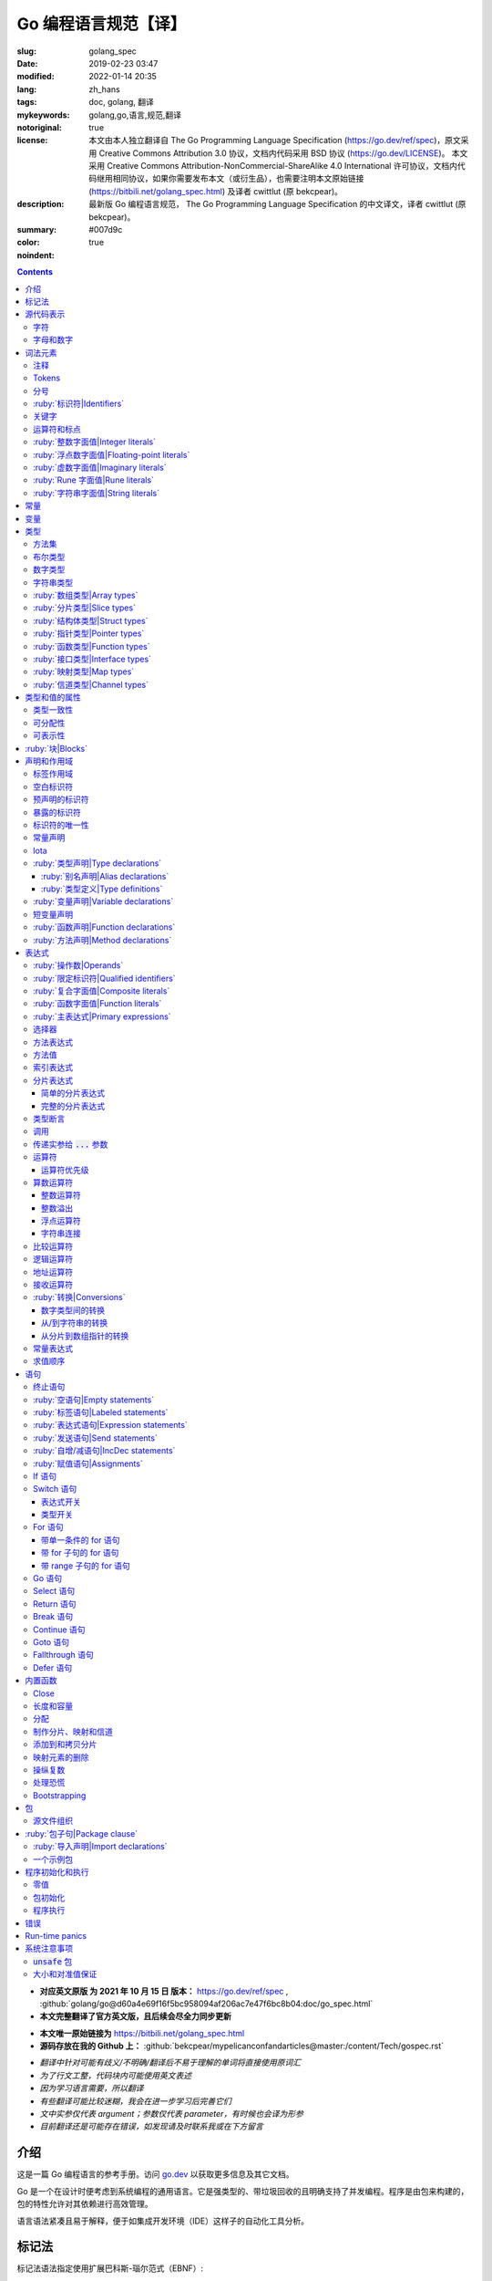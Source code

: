 ==================================================
Go 编程语言规范【译】
==================================================

:slug: golang_spec
:date: 2019-02-23 03:47
:modified: 2022-01-14 20:35
:lang: zh_hans
:tags: doc, golang, 翻译
:mykeywords: golang,go,语言,规范,翻译
:notoriginal: true
:license: 本文由本人独立翻译自 The Go Programming Language Specification (https://go.dev/ref/spec)，原文采用 Creative Commons Attribution 3.0 协议，文档内代码采用 BSD 协议 (https://go.dev/LICENSE)。 本文采用 Creative Commons Attribution-NonCommercial-ShareAlike 4.0 International 许可协议，文档内代码继用相同协议，如果你需要发布本文（或衍生品），也需要注明本文原始链接 (https://bitbili.net/golang_spec.html) 及译者 cwittlut (原 bekcpear)。
:description: 最新版 Go 编程语言规范， The Go Programming Language Specification 的中文译文，译者 cwittlut (原 bekcpear)。
:summary:
:color: #007d9c
:noindent: true

.. contents::

* **对应英文原版 为 2021 年 10 月 15 日 版本：** https://go.dev/ref/spec , :github:`golang/go@d60a4e69f16f5bc958094af206ac7e47f6bc8b04:doc/go_spec.html`
* **本文完整翻译了官方英文版，且后续会尽全力同步更新**

.. PELICAN_END_SUMMARY

* **本文唯一原始链接为** https://bitbili.net/golang_spec.html
* **源码存放在我的 Github 上：** :github:`bekcpear/mypelicanconfandarticles@master:/content/Tech/gospec.rst`

- *翻译中针对可能有歧义/不明确/翻译后不易于理解的单词将直接使用原词汇*
- *为了行文工整，代码块内可能使用英文表述*
- *因为学习语言需要，所以翻译*
- *有些翻译可能比较迷糊，我会在进一步学习后完善它们*
- *文中实参仅代表 argument；参数仅代表 parameter，有时候也会译为形参*
- *目前翻译还是可能存在错误，如发现请及时联系我或在下方留言*

介绍
========================================

.. PELICAN_BEGIN_SUMMARY

这是一篇 Go 编程语言的参考手册。访问 `go.dev`_ 以获取更多信息及其它文档。

Go 是一个在设计时便考虑到系统编程的通用语言。它是强类型的、带垃圾回收的且明确支持了并发编程。程序是由包来构建的，包的特性允许对其依赖进行高效管理。

语言语法紧凑且易于解释，便于如集成开发环境（IDE）这样子的自动化工具分析。

.. PELICAN_END_SUMMARY

标记法
========================================

标记法语法指定使用扩展巴科斯-瑙尔范式（EBNF）::

  Production  = production_name, "=", [ Expression ], "." .
  Expression  = Alternative, { "|", Alternative } .
  Alternative = Term, { Term } .
  Term        = production_name | token, [ "…", token ] | Group | Option | Repetition .
  Group       = "(", Expression, ")" .
  Option      = "[", Expression, "]" .
  Repetition  = "{", Expression, "}" .

:ruby:`产生式|Productions` 是由 :ruby:`术语|terms` 和如下操作符所构建的表达式（操作符排列按优先级递增的顺序）::

  |   多选一
  ()  分组
  []  零或一
  {}  零或多

小写字母的产生式名是用来标记一个词汇记号（组）的。 :ruby:`非终结符|Non-terminals` 是以驼峰命名法命名的。词汇记号（ :ruby:`终结符|terminals` ）都是使用双引号 "" 或者反引号 \`\` 包裹起来的。

:code:`a … b` 这样子的格式表示从 :code:`a` 连续到 :code:`b` 的字符集。水平省略号 :code:`…` 也会用在其它一些地方非正式地表示枚举或者不再进一步说明的代码片段。 字符 :code:`…` （与三个单独字符 :code:`...` 不同）并不是 Go 语言里的 token。

.. note::
  译注： :ruby:`扩展巴科斯-瑙尔范式|extended Backus-Naur form` 是一种 :ruby:`元语法|metasyntax` 符号标记法，可以用于表示 :ruby:`上下文无关文法|Context-free grammar` 。

  针对本文简单说明，其产生式规则由非终结符和终结符所构成，左侧是一个非终结符，右侧则是该非终结符所代表的终结符和非终结符。终结符包括字母数字字符、标点符号和空格字符，其不可再分；非终结符最终指代某种序列组合的多个终结符。

  本文用到的上述未说明的范式符号说明： :code:`=` 定义； :code:`,` 级联； :code:`.` 表示表达式终结； :code:`" .. "` 表示除双引号外的终结符； :code:`\` .. \`` 表示除反引号外的终结符； :code:`? .. ?` 表示特殊序列，用于解释 EBNF 标准以外的文本。

  又注：根据维基百科 `extended Backus-Naur form`_ 上说明来看，原文的 EBNF 格式并不规范，所以我对原文表达式进行最小程度修改。更详细的 EBNF 说明可以下载 `ISO/IEC 14977:1996 PDF 压缩档`_ 查看。

  段落名若为中文且在语法标记块中使用英文书写的，均会在段落名上一并附上英文。

源代码表示
========================================

源代码是以 `UTF-8`_ 编码的 Unicode 文本。该文本并不是规范化的，所以一个单一的带重音符（附加符）的码位和由重音符（附加符）和字母所组成的相同字符不同，该相同字符结构被看成两个码位。为了简便，本文档使用非正规的术语——字符——指代源文本中的 Unicode 码位。

.. note::
  译注： 这里的 **规范化** 的含义是指，文字处理软件为了对 Unicode 字符串做比较、搜寻和排序操作而不得不考虑其等价性才做的正规化处理，参考维基百科 `Unicode 等價性`_ 。

每一个码位都是不同的，比如大写和小写的字母就是不同的字符。

实现限制：为了保证与其它工具的兼容性，编译器可能会不允许源文本中存在 NUL 字符（U+0000）。

实现限制：为了保证与其它工具的兼容性，如果一个 UTF-8 编码的字节顺序标记（U+FEFF）为源文本的第一个 Unicode 码位，编译器可能会忽略它。字节顺序标记也可能会被不允许出现在源中的任何其它位置。

字符
------------------------------------------------------------

如下术语用于表示特定的 Unicode 字符类::

  newline        = ? Unicode 码位 U+000A ? .
  unicode_char   = ? newline 以外的任意 Unicode 码位 ? .
  unicode_letter = ? 被分类为「字母」的 Unicode 码位 ? .
  unicode_digit  = ? 被分类为「数字/十进制数」的 Unicode 码位 ? .

在 `The Unicode Standard 8.0`_ 中， 4.5 节 "General Category" 定义了一套字符类别。 Go 语言把类别 Lu, Ll, Lt, Lm 或 Lo 中的字符看作 Unicode 字母，把数字类别 Nd 中的字符看作 Unicode 数字。

.. note::
  译注： Lu 为大写字母， Ll 为小写字母， Lt 为标题字母， Lm 为修饰字母， Lo 为其它字母， Nd 为十进制数字，可以在 `Compart`_ 上查到对应分类包含哪些字符。

  **但是在这里我有一个疑惑，里面明明很多字母和数字是不能用在标识符中的，为什么这里统统包含了进来，并且下文也没有额外的说明？**

  暂时不去深究，就先以通常认知来对待

字母和数字
------------------------------------------------------------

下划线字符 _ (U+005F) 被认为是一个字母。

::

  letter        = unicode_letter | "_" .
  decimal_digit = "0" … "9" .
  binary_digit  = "0" | "1" .
  octal_digit   = "0" … "7" .
  hex_digit     = "0" … "9" | "A" … "F" | "a" … "f" .

词法元素
========================================

注释
------------------------------------------------------------

注释作为程序的文档，有两种格式：

1. 行内注释从字符序列 :code:`//` 开始并在一行末尾结束。
2. 通用注释从字符序列 :code:`/*` 开始并在遇到的第一个字符序列 :code:`*/` 时结束。

注释不能开始于 `rune`_ 或 `字符串`_ 字面值或另一个注释的内部。不包含新行的通用注释就像一个空格。任何其它的注释就像一空白行。

Tokens
------------------------------------------------------------

Tokens 组成了 Go 语言的词汇表。有四个分类： *标识符* 、 *关键字* 、 *运算符和标点* 以及 *字面值* 。 *空白* 是由空格（U+0020）、水平制表（U+0009）、回车（U+000D）和新行（U+000A）所组成的，空白一般会被忽略，除非它分隔了组合在一起会形成单一 token 的 tokens. 并且，新行或者文件结尾可能会触发 `分号`_ 的插入。当把输入的内容区分为 tokens 时，每一个 token 都是可组成有效 token 的最长字符序列。

.. _`分号`:

分号
------------------------------------------------------------

正式的语法使用分号 :code:`;` 作为一定数量的产生式的终结符。 Go 程序可以依据如下两条规则来省略大部分这样子的分号：

1. 输入内容被分为 tokens 时，当每一行最后一个 token 为以下 token 时，一个分号会自动插入到其后面：

   * `标识符`_
   * `整数`_ 、 `浮点数`_ 、 `虚数`_ 、 `rune`_ 或者 `字符串`_ 字面值
   * `关键字`_ :code:`break` , :code:`continue` , :code:`fallthrough` 或 :code:`return` 之一
   * `运算符和标点`_ 中的 :code:`++` , :code:`--` , :code:`)` , :code:`]` 或 :code:`}` 之一

2. 为了使复杂的语句可以占据在单一一行上，分号也可以在关闭的 :code:`)` 或者 :code:`}` 前被省略。

为了反应出惯用的使用习惯，本文档中的代码示例将参照这些规则来省略掉分号。

.. _`标识符`:

:ruby:`标识符|Identifiers`
------------------------------------------------------------

标识符用于命名程序中的实体——比如变量和类型。它是一个或者多个字母和数字的序列组合。标识符的第一个字符必须是一个字母。

::

  identifier = letter, { letter | unicode_digit } .

.. code-block:: go

  a
  _x9
  ThisVariableIsExported
  αβ

有一些标识符已经被 `预先声明`_ 了。

.. _`关键字`:

关键字
------------------------------------------------------------

如下关键字是保留的，不可以用作标识符。

::

  break        default      func         interface    select
  case         defer        go           map          struct
  chan         else         goto         package      switch
  const        fallthrough  if           range        type
  continue     for          import       return       var

.. _`运算符和标点`:

运算符和标点
------------------------------------------------------------

如下的字符序列用于代表 `运算符`_ （包括了 `赋值运算符`_ ）和标点::

  +    &     +=    &=     &&    ==    !=    (    )
  -    |     -=    |=     ||    <     <=    [    ]
  *    ^     *=    ^=     <-    >     >=    {    }
  /    <<    /=    <<=    ++    =     :=    ,    ;
  %    >>    %=    >>=    --    !     ...   .    :
       &^          &^=

.. _`整数`:

:ruby:`整数字面值|Integer literals`
------------------------------------------------------------

整数字面值是用来代表整数 `常量`_ 的数字序列。可用一个可选前缀来设置非十进制数： :code:`0b` 或 :code:`0B` 代表二进制， :code:`0`, :code:`0o`, :code:`0O` 代表八进制， :code:`0x` 或 :code:`0X` 代表十六进制。单独的 :code:`0` 被视作十进制零。在十六进制数字面值中，字母 a 到 f 以及 A 到 F 代表数字值 10 到 15 。

为了可读性，下划线字符 :code:`_` 可以出现在基本前缀之后或者连续的数字之间；这样的下划线不改变字面值的值。

::

  int_lit        = decimal_lit | binary_lit | octal_lit | hex_lit .
  decimal_lit    = "0" | ( "1" … "9" ), [ [ "_" ], decimal_digits ] .
  binary_lit     = "0", ( "b" | "B" ), [ "_" ], binary_digits .
  octal_lit      = "0", [ "o" | "O" ], [ "_" ], octal_digits .
  hex_lit        = "0", ( "x" | "X" ), [ "_" ], hex_digits .

  decimal_digits = decimal_digit, { [ "_" ], decimal_digit } .
  binary_digits  = binary_digit, { [ "_" ], binary_digit } .
  octal_digits   = octal_digit, { [ "_" ], octal_digit } .
  hex_digits     = hex_digit, { [ "_" ], hex_digit } .

.. code-block:: go

  42
  4_2
  0600
  0_600
  0o600
  0O600       // 第二个字符是大写字母 'O'
  0xBadFace
  0xBad_Face
  0x_67_7a_2f_cc_40_c6
  170141183460469231731687303715884105727
  170_141183_460469_231731_687303_715884_105727

  _42         // 这是一个标识符，而不是一个整数字面值
  42_         // 无效: _ 必须分隔连续数字
  4__2        // 无效: 一次只能有一个 _
  0_xBadFace  // 无效: _ 必须分隔连续数字

.. _`浮点数`:

.. _`浮点数字面值`:

:ruby:`浮点数字面值|Floating-point literals`
------------------------------------------------------------

浮点数字面值是浮点数 `常量`_ 的十进制或十六进制表示。

十进制的浮点数字面值由一个整数部分（十进制数字），一个小数点，一个小数部分（十进制数字）和一个指数部分（ :code:`e` 或 :code:`E` 后紧跟着带或者不带符号且为十进制的数字）。整数部分和小数部分其中之一可以省略；小数点和指数部分其中之一可以省略。指数值 exp 以 :math:`10^exp` 来缩放 :ruby:`有效数字|mantissa` （整数和小数部分）。

.. note::
  译注： "An exponent value exp scales the mantissa (integer and fractional part) by :math:`10^exp` ."
  这里的 "mantissa" 存在争议，目前 IEEE 使用的是 "significand" 一词，维基百科 `Talk:Significand`_ 整理了相关讨论。

十六进制浮点数字面值由一个 0x 或 0X 前缀，一个整数部分（十六进制数字），一个小数点，一个小数部分（十六进制数字）和一个指数部分（ :code:`p` 或 :code:`P` 后紧跟着带或者不带符号且为十六进制的数字）。整数部分和小数部分其中之一可以省略；小数点也可以省略，但是指数部分是必须的。（这个语法匹配 IEEE 754-2008 §5.12.3 章所说的。）指数值 exp 以 :math:`2^exp` 来缩放有效数字（整数和小数部分）。

为了可读性，下划线字符 :code:`_` 可以出现在基本前缀之后或是连续的数字之间；这样的下划线不会改变字面值的值。

::

  float_lit         = decimal_float_lit | hex_float_lit .

  decimal_float_lit = decimal_digits, ".", [ decimal_digits ], [ decimal_exponent ] |
                      decimal_digits, decimal_exponent |
                      ".", decimal_digits, [ decimal_exponent ] .
  decimal_exponent  = ( "e" | "E" ), [ "+" | "-" ], decimal_digits .

  hex_float_lit     = "0", ( "x" | "X" ), hex_mantissa, hex_exponent .
  hex_mantissa      = [ "_" ], hex_digits, ".", [ hex_digits ] |
                      [ "_" ], hex_digits |
                      ".", hex_digits .
  hex_exponent      = ( "p" | "P" ), [ "+" | "-" ], decimal_digits .

.. code-block:: go

  0.
  72.40
  072.40       // == 72.40
  2.71828
  1.e+0
  6.67428e-11
  1E6
  .25
  .12345E+5
  1_5.         // == 15.0
  0.15e+0_2    // == 15.0

  0x1p-2       // == 0.25
  0x2.p10      // == 2048.0
  0x1.Fp+0     // == 1.9375
  0X.8p-0      // == 0.5
  0X_1FFFP-16  // == 0.1249847412109375
  0x15e-2      // == 0x15e - 2 （整数减法）

  0x.p1        // 无效的： 有效数字无数字
  1p-2         // 无效的： p 指数需要十六进制有效数字
  0x1.5e-2     // 无效的： hexadecimal mantissa requires p exponent
  1_.5         // 无效的： _ 必须分隔连续的数字
  1._5         // 无效的： _ 必须分隔连续的数字
  1.5_e1       // 无效的： _ 必须分隔连续的数字
  1.5e_1       // 无效的： _ 必须分隔连续的数字
  1.5e1_       // 无效的： _ 必须分隔连续的数字

.. _`虚数`:

:ruby:`虚数字面值|Imaginary literals`
------------------------------------------------------------

虚数字面值表示复数 `常量`_ 的虚部。它由 `整数`_ 或者 `浮点数`_ 字面值紧跟着一个小写的字母 :code:`i` 组成。这个虚数字面值的值为对应整数或者浮点数字面值的值乘以虚数单位 *i* 。

::

  imaginary_lit = (decimal_digits | int_lit | float_lit), "i" .

考虑到向后兼容，完全由十进制数字（可能存在下划线）组成的虚数字面值的整数部分被作为十进制整数，即使其以 0 开头也不例外。

.. code-block:: go

  0i
  0123i         // == 123i 为了向后兼容
  0o123i        // == 0o123 * 1i == 83i
  0xabci        // == 0xabc * 1i == 2748i
  0.i
  2.71828i
  1.e+0i
  6.67428e-11i
  1E6i
  .25i
  .12345E+5i
  0x1p-2i       // == 0x1p-2 * 1i == 0.25i

.. _`rune`:

:ruby:`Rune 字面值|Rune literals`
------------------------------------------------------------

Rune 字面值代表了一个 rune `常量`_ ，一个确定了 Unicode 码位的整数值。 Rune 字面值是由一个或者多个字符以单引号包裹来表示的，就像 :code:`'x'` 或 :code:`'\\n'` 。在引号内，除了新行和未被转义的单引号外的任何字符都可能出现。被单引的字符表示的是该字符的 Unicode 值，不过以反斜杠开头的多字符序列会以不同的格式来编码 Unicode 值。

这是在引号内代表单一字符的最简单的形式；因为 Go 源文件是使用 UTF-8 编码的 Unicode 字符，多个 UTF-8 编码的字节可以表示为一个单一整数值。比如： :code:`'a'` 用一个字节代表了字面值 :code:`a` ， Unicode U+0061，值 :code:`0x61` ；但 :code:`'ä'` 用了两个字节（ :code:`0xc3 0xa4` ）代表了字面值 :code:`a 分音符` ， Unicode U+00E4，值 :code:`0xe4` 。

几个反斜杠转义允许任意值被编码为 ASCII 文本。有四种方法将整数值表达为数值常量： :code:`\\x` 紧跟着两个十六进制数； :code:`\\u` 紧跟着四个十六进制数； :code:`\\U` 紧跟着八个十六进制数；一个单独的反斜杠 :code:`\\` 紧跟着三个八进制数。每一种情况下的字面值的值都是对应基础上该数所表示的值。

虽然这些表示的最终都是一个整数，但它们有不同的有效范围。八进制转义必须表示 0 到 255 之间的值。十六进制转义满足条件的要求会因为构造不同而不同。 :code:`\\u` 和 :code:`\\U` 代表了 Unicode 码位，所以在这里面有一些值是非法的，尤其是那些超过 :code:`0x10FFFF` 的和代理了一半的（译注：查阅「 UTF-16 代理对」进行深入阅读）。

在反斜杠后，某些单字符的转义代表了特殊的值::

  \a   U+0007 警报或蜂鸣声
  \b   U+0008 退格
  \f   U+000C 换页
  \n   U+000A 换行或新行
  \r   U+000D 回车
  \t   U+0009 水平制表
  \v   U+000B 垂直制表
  \\   U+005C 反斜杠
  \'   U+0027 单引号（只在 rune 字面值中转义才有效）
  \"   U+0022 双引号（只在字符串字面值中转义才有效）

所有其它以反斜杠开头的序列在 rune 字面值中都是非法的。

::

  rune_lit         = "'", ( unicode_value | byte_value ), "'" .
  unicode_value    = unicode_char | little_u_value | big_u_value | escaped_char .
  byte_value       = octal_byte_value | hex_byte_value .
  octal_byte_value = `\`, octal_digit, octal_digit, octal_digit .
  hex_byte_value   = `\`, "x", hex_digit, hex_digit .
  little_u_value   = `\`, "u", hex_digit, hex_digit, hex_digit, hex_digit .
  big_u_value      = `\`, "U", hex_digit, hex_digit, hex_digit, hex_digit,
                               hex_digit, hex_digit, hex_digit, hex_digit, .
  escaped_char     = `\`, ( "a" | "b" | "f" | "n" | "r" | "t" | "v" | `\` | "'" | `"` ) .

.. code-block:: go

  'a'
  'ä'
  '本'
  '\t'
  '\000'
  '\007'
  '\377'
  '\x07'
  '\xff'
  '\u12e4'
  '\U00101234'
  '\''         // 包含了一个单引号字符的 rune 字面值
  'aa'         // 非法：字符太多
  '\xa'        // 非法：十六进制数字太少
  '\0'         // 非法：八进制数字太少
  '\uDFFF'     // 非法：只代理了一半
  '\U00110000' // 非法：无效的 Unicode 码位

.. _`字符串`:

.. _`字符串类型`:

:ruby:`字符串字面值|String literals`
------------------------------------------------------------

字符串字面值代表了通过串联字符序列而获得的字符串 `常量`_ 。它有两种形式： :ruby:`原始|raw` 字符串字面值和 :ruby:`解释型|interpreted` 字符串字面值。

原始字符串字面值是在反引号之间的字符序列，就像 :code:`\`foo\`` 。除了反引号外的任何字符都可以出现在该引号内。原始字符串字面值的值就是由在引号内未被解释过的（隐式 UTF-8 编码的）字符所组成的字符串；比如，反斜杠在这里没有其它特殊的意义，并且可以包含新行。原始字符串字面值中的回车字符（ :code:`'\\r'` ）是会被从原始字符串值中所丢弃。

.. note::
  译注： 经测试，手动输入的 :code:`'\\r'` 字符是可以正常显示为 :code:`'\\r'` 的，那么理解下来，丢弃的是键盘键入的回车。

解释型字符串字面值是在双引号之间的字符序列，就像 :code:`"bar"` 。除了新行和未被转义的双引号之外的所有字符都可以出现在该引号内。引号之间的文本组成了字符串字面值的值，反斜杠转义以及限制都和 `rune`_ 字面值一样（不同的是，在解释型字符串字面值中， :code:`\\'` 是非法的， :code:`\\"` 是合法的）。三个数字的八进制数（ :code:`\\nnn` ）和两个数字的十六进制数（ :code:`\\xnn` ）的转义代表着所生成字符串的独立字节；所有其它的转义代表了单独字符的 UTF-8 编码（可能是多字节的）。因此字符串字面值内的 :code:`\\377` 和 :code:`\\xFF` 代表着值为 :code:`0xFF=255` 的单一字节，而 :code:`ÿ`, :code:`\\u00FF`, :code:`\\U000000FF` 和 :code:`\\xc3\\xbf` 代表着字符 U+00FF 以 UTF-8 编码的双字节 :code:`0xc3 0xbf` 。

::

  string_lit             = raw_string_lit | interpreted_string_lit .
  raw_string_lit         = "`", { unicode_char | newline }, "`" .
  interpreted_string_lit = `"`, { unicode_value | byte_value }, `"` .

.. code-block:: go

  `abc`                // 同 "abc"
  `\n
  n`                   // 同 "\\n\n\\n"
  "\n"
  "\""                 // 同 `"`
  "Hello, world!\n"
  "日本語"
  "\u65e5本\U00008a9e"
  "\xff\u00FF"
  "\uD800"             // 非法: 代理了一半
  "\U00110000"         // 非法: 无效的 Unicode 码位

以下这些例子都代表着相同的字符串：

.. code-block:: go

  "日本語"                                 // UTF-8 输入文本
  `日本語`                                 // 以原始字面值输入的 UTF-8 文本
  "\u65e5\u672c\u8a9e"                    // 明确的 Unicode 码位
  "\U000065e5\U0000672c\U00008a9e"        // 明确的 Unicode 码位
  "\xe6\x97\xa5\xe6\x9c\xac\xe8\xaa\x9e"  // 明确的 UTF-8 字节

当源代码以两个码位来代表一个字符，比如包含一个重音符和一个字母的组合形式，如果是在 rune 字面值中的话会使得结果出错（因为其并不是一个单一码位），而如果是在字符串字面值中的话则会显示为两个码位。

.. _`常量`:

.. _`默认类型`:

.. _`无类型的字符串`:

常量
========================================

常量有 *布尔值常量* 、 *rune 常量* 、 *整数常量* 、 *浮点数常量* 、 *复数常量* 和 *字符串常量* 。 Rune、整数、浮点数和复数常量统称为数值常量。

一个常量的值是由如下所表示的： `rune`_ 、 `整数`_ 、 `浮点数`_ 、 `虚数`_ 或 `字符串`_ 字面值；表示常量的标识符； `常量表达式`_ ；结果为常量的 `变量转换`_ ；或者一些内置函数所生成的值，这些内置函数比如应用于任意值的 :code:`unsafe.Sizeof` ，应用于 `一些表达式`_ 的 :code:`cap` 或 :code:`len` ，应用于复数常量的 :code:`real` 和 :code:`imag` 以及应用于数值常量的 :code:`complex` 。布尔值是由预先声明的常量 :code:`true` 和 :code:`false` 所代表的。预先声明的标识符 `iota`_ 表示一个整数常量。

通常，复数常量是 `常量表达式`_ 的一种形式，会在该节讨论。

数值常量代表任意精度的确切值，而且不会溢出。因此，没有常量表示 IEEE-754 负零，无穷，以及非数字值。

.. note::
  译注：上面后半句应该是指的数值常量，可能没有表示清楚，因为字符串常量肯定就是非数字值。

常量可以是有 `类型`_ 的也可以是无类型的。字面值常量， :code:`true` , :code:`false` , :code:`iota` 以及一些仅包含无类型的恒定操作数的 `常量表达式`_ 是无类型的。

常量可以通过 `常量声明`_ 或 `变量转换`_ 被显示地赋予一个类型，也可以在 `变量声明`_ 或 `赋值`_ 中，或作为一个操作数在 `表达式`_ 中使用时隐式地被赋予一个类型。如果常量的值不能按照所对应的类型来表示的话，就会出错。「 2018 年 5 月版的内容： 比如， :code:`3.0` 可以作为任何整数类型或任何浮点数类型，而 :code:`2147483648.0` （相当于 :code:`1<<31` ）可以作为 :code:`float32` , :code:`float64` 或 :code:`uint32` 类型，但不能是 :code:`int32` 或 :code:`string` 。」

一个无类型的常量有一个 *默认类型* ，当在上下文中需要请求该常量为一个带类型的值时，这个 *默认类型* 便指向该常量隐式转换后的类型，比如像 :code:`i := 0` 这样子的 `短变量声明`_ 就没有显示的类型。无类型常量的默认类型分别是 :code:`bool` , :code:`rune` , :code:`int` , :code:`float64` , :code:`complex128` 或 :code:`string` ，取决于它是否是一个布尔值、 rune、整数、浮点数、复数或字符串常量。

实现限制：虽然数值常量在这个语言中可以是任意精度的，但编译器可能会使用精度受限的内部表示法来实现它。也就是说，每一种实现必须：

* 使用最少 256 位来表示整数。
* 使用最少 256 位来表示浮点数常量（包括复数常量的对应部分）的小数部分，使用最少 16 位表示其带符号的二进制指数部分。
* 当无法表示一个整数常量的精度时，需要给出错误。
* 当因为溢出而无法表示一个浮点数或复数常量时，需要给出错误。
* 当因为精度限制而无法表示一个浮点数或复数常量时，约到最接近的可表示的常量。

这些要求也适用于字面值常量，以及 `常量表达式`_ 的求值结果。

.. _`变量`:

变量
========================================

变量是用来放置 *值* 的存储位置。可允许的值的集是由变量 `类型`_ 所确定的。

`变量声明`_ 和对于函数参数及其结果而言的 `函数声明`_ 或 `函数字面值`_ 的签名都为命名的变量保留存储空间。调用内置函数 :code:`new` 或获取 `复合字面值`_ 的地址会在运行时为变量分配存储空间。这样子的一个匿名变量是通过（可能隐式的） `指针间接`_ 引用到的。

*结构化的* `数组`_ 、 `分片`_ 和 `结构体`_ 类型变量存在可以独立 `寻址`_ 的元素和字段。每一个这样子的元素就像一个变量。

变量的 *静态类型* （或者就叫 *类型* ）是其声明时确定好的类型，或由 :code:`new` 调用/复合字面值所提供的类型，或结构化变量的元素类型。接口类型的变量还有一个独特的 *动态* 类型，该类型是在运行时所分配给变量的值的具体类型（除非那个值是预声明的标识符 :code:`nil` ，它是没有类型的）。动态类型可能会在执行过程中变化，但存储在接口变量中的值始终 `可分配`_ 为接口变量的静态类型。

.. code-block:: go

  var x interface{}  // x 是 nil，它有一个静态类型 interface{}
  var v *T           // v 的值为 nil，静态类型为 *T
  x = 42             // x 的值为 42，动态类型为 int
  x = v              // x 的值为 (*T)(nil)，动态类型为 *T

变量的值是通过引用 `表达式`_ 中的变量来检索的；它总是那个最后 `赋`_ 给变量的值。如果一个变量还没有被分配到值，那么它的值是其对应类型的 `零值`_ 。

.. _`类型`:

.. _`所确定的`:

.. _`命名的类型`:

.. _`未命名的类型`:

.. _`潜在类型`:

类型
========================================

类型确定了一个值集（连同特定于这些值的操作和方法）。类型可以是由 *类型名* 所表示的（如果它有的话），或者使用 *类型字面值* 指定（由已知类型组成的类型）。

::

  Type      = TypeName | TypeLit | "(", Type, ")" .
  TypeName  = identifier | QualifiedIdent .
  TypeLit   = ArrayType | StructType | PointerType | FunctionType | InterfaceType |
              SliceType | MapType | ChannelType .

语言本身 `预先声明`_ 了一些特定的类型名。其它的命名类型则使用 `类型声明`_ 引入。 *复合类型* ——数组、结构体、指针、函数、接口、分片、映射和信道类型——可以由类型字面值构成。

每个类型 :code:`T` 都有一个 *潜在类型* ：如果 :code:`T` 是预先声明的布尔值、数值或者字符串类型之一，或一个类型字面值，那对应的潜在类型就是 :code:`T` 自己。否则，其潜在类型就是在 `类型声明`_ 时 :code:`T` 指定的那个类型的潜在类型。

.. code-block:: go

  type (
    A1 = string
    A2 = A1
  )

  type (
    B1 string
    B2 B1
    B3 []B1
    B4 B3
  )

:code:`string` , :code:`A1` , :code:`A2` , :code:`B1` 和 :code:`B2` 的潜在类型是 :code:`string` 。 :code:`[]B1` , :code:`B3` 和 :code:`B4` 的潜在类型是 :code:`[]B1` 。

.. _`方法集`:

.. _`实现`:

方法集
------------------------------------------------------------

一个类型有一个（可能为空的） :ruby:`方法集|method set` 与之关联。 `接口类型`_ 的方法集就是它的接口。任何其它类型 :code:`T` 的方法集由以类型 :code:`T` 为接收者所声明的所有 `方法`_ 组成。相应的 `指针类型`_ :code:`*T` 的方法集是以 :code:`*T` 或 :code:`T` 为接收者所声明的所有方法的集合（也就是说，它同样包含了 :code:`T` 的方法集）。包含嵌入字段的应用于结构体的更多规则，会在 `结构体类型`_ 一节描述。任何其它类型会有一个空的方法集。在一个方法集中，每一个方法必须要有一个 `唯一的`_ 非 `空白`_ 的 `方法名`_ 。

类型的方法集确定了这个类型所 `实现的接口`_ 和以此类型作为 `接收者`_ 所可以 `调用`_ 的方法。

.. _`布尔`:

布尔类型
------------------------------------------------------------

*布尔类型* 代表以预先声明的常量 :code:`true` 和 :code:`false` 所表示的布尔真值的集合。预先声明的布尔类型为 :code:`bool` ，这是一个 `定义类型`_ 。

.. _`无符号整数`:

.. _`整数类型`:

.. _`数字类型`:

数字类型
------------------------------------------------------------

*数字类型* 代表整数或浮点数值的集合。预先声明的架构无关的数字类型有::

  uint8       无符号的  8 位整数集合（0 到 255）
  uint16      无符号的 16 位整数集合（0 到 65535）
  uint32      无符号的 32 位整数集合（0 到 4294967295）
  uint64      无符号的 64 位整数集合（0 到 18446744073709551615）

  int8        带符号的  8 位整数集合（-128 到 127）
  int16       带符号的 16 位整数集合（-32768 到 32767）
  int32       带符号的 32 位整数集合（-2147483648 到 2147483647）
  int64       带符号的 64 位整数集合（-9223372036854775808 到 9223372036854775807）

  float32     所有 IEEE-754 标准的 32 位浮点数数字集合
  float64     所有 IEEE-754 标准的 64 位浮点数数字集合

  complex64   由 float32 类型的实数和虚数部分所组成的所有复数的集合
  complex128  由 float64 类型的实数和虚数部分所组成的所有复数的集合

  byte        unit8 的别名
  rune        int32 的别名

一个 n 位整数的值是 n 位宽的，是使用 `补码`_ 来表示的。

.. note::
  译注：也就是 uint8 就是 8 位宽， int8 也是 8 位宽， int16 就是 16 位宽，以此类推；关于原码、反码和补码，这里有一篇比较： `知乎-原码、反码、补码的产生、应用以及优缺点有哪些？`_

以下是根据实现不同而有特定大小的预先声明的数字类型::

  uint     可以是 32 或 64 位
  int      和 uint 大小相同
  uintptr  一个大到足够用来存储一个指针值的未解释的比特位的无符号整数

为了避免移植性问题，除了 :code:`byte` （ :code:`unit8` 的别名）和 :code:`rune` （ :code:`int32` 的别名）外的所有数字类型都是截然不同的 `定义类型`_ 。当不同的数字类型混合在一个表达式或赋值里时，是需要显示的转换的。比如， :code:`int32` 和 :code:`int` 并不是相同的类型，就算在一个特定的架构上它们可能有相同的大小，也是如此。

字符串类型
------------------------------------------------------------

*字符串类型* 代表了字符串值的集合。一个字符串值是字节的序列（可能为空）。字节的个数被称为该字符串的长度，并且不能为负。字符串是不可变的：一旦创建好了是不可能去修改其内容的。预先声明的字符串类型是 :code:`string` ；它是一个 `定义类型`_ 。

字符串 :code:`s` 的长度可以使用内置函数 `len`_ 来发现。如果字符串是一个常量，那么长度是一个编译时常量。一个字符串的字节可以通过从 :code:`0` `索引`_ 到 :code:`len(s) - 1` 的整数来访问。获取这样子的一个元素的地址是非法的；如果 :code:`s[i]` 是一个字符串的第 :code:`i` 个字节，那么 :code:`&s[i]` 是无效的。

.. _`数组`:

.. _`数组类型`:

:ruby:`数组类型|Array types`
------------------------------------------------------------

数组是单一类型元素的有序序列，该单一类型称为元素类型。元素的个数被称为数组长度，并且不能为负值。

::

  ArrayType   = "[", ArrayLength, "]", ElementType .
  ArrayLength = Expression .
  ElementType = Type .

长度是数组类型的一部分；它必须为一个可以被 :code:`int` 类型的值所代表的非负 `常量`_ 。数组的长度 :code:`a` 可以使用内置函数 `len`_ 来发现。元素可以被从 :code:`0` `索引`_ 到 :code:`len(a) - 1` 的整数所寻址到。数组类型总是一维的，但可以被组合以形成多维类型。

.. code-block:: go

  [32]byte
  [2*N] struct { x, y int32 }
  [1000]*float64
  [3][5]int
  [2][2][2]float64  // 同 [2]([2]([2]float64))

.. _`分片`:

.. _`分片类型`:

.. _`元素类型`:

:ruby:`分片类型|Slice types`
------------------------------------------------------------

分片是针对一个底层数组的连续段的描述符，它提供了对该数组内有序序列元素的访问。分片类型表示其元素类型的数组的所有分片的集合。元素的数量被称为分片长度，且不能为负。未初始化的分片的值为 :code:`nil` 。

.. note::

  译注， 在这里 Go Specification 的描述为：

    The value of an uninitialized slice is nil.

  而 :ruby:`《Go 语言圣经》|The GO Programming Language` 里说：

    The zero-value mechanism ensures that a variable always holds a well-defined value of its type; in Go there is no such thing as an uninitialized variable."

  于是我对如下两段代码：

  .. code-block:: go

    // file: test0.go
    package main

    func main() {
      var a []int
      print(a)
    }

    // file: test1.go
    package main

    func main() {
      var a []int = nil
      print(a)
    }

  使用如下命令：

  .. code-block:: bash

    go build -o test ./test.go
    objdump -d -Mamd64 test > test.s

  分别生成对应的汇编文件后对比，发现两个文件内容除文件名外其它一致，均对变量 a 所对应的栈地址写零了；因此这里的描述实际上修正为， **“未被显式初始化过的分片会被隐式地初始化为其零值 nil”** 更恰当，下同。

::

  SliceType = "[", "]", ElementType .

分片 :code:`s` 的长度可以被内置函数 `len`_ 来发现；和数组不同的是，这个长度可能会在执行过程中改变。元素可以被从 :code:`0` `索引`_ 到 :code:`len(s) - 1` 的整数所寻址到。一个给定元素的分片索引可能比其底层数组的相同元素的索引要小。

分片一旦初始化便始终关联到存放其元素的底层数组。因此分片会与其数组和相同数组的其它分片共享存储区；相比之下，不同的数组总是代表不同的存储区域。

分片底层的数组可以延伸超过分片的末端。 *容量* 便是对这个范围的测量：它是分片长度和数组内除了该分片以外的长度的和；不大于其容量长度的分片可以从原始分片 `再分片`_ 新的来创建。分片 :code:`a` 的容量可以使用内置函数 `cap(a)`_ 来找到。

对于给定元素类型 :code:`T` 的新的初始化好的分片值的创建是使用的内置函数 `make`_ ，这个内置函数需要获取分片类型、指定的长度和可选的容量作为参数。使用 :code:`make` 创建的分片总是分配一个新的隐藏的数组给返回的分片值去引用。也就是，执行

::

  make([]T, length, capacity)

就像分配个数组然后 `再分片`_ 它一样来产生相同的分片，所以如下两个表达式是相等的::

  make([]int, 50, 100)
  new([100]int)[0:50]

如同数组一样，分片总是一维的但可以通过组合来构造高维的对象。数组间组合时，被构造的内部数组总是拥有相同的长度；但分片与分片（或数组与分片）组合时，内部的长度可能是动态变化的。此外，内部分片必须单独初始化。

.. _`结构体`:

.. _`字段名`:

.. _`结构体类型`:

.. _`结构体的标签`:

:ruby:`结构体类型|Struct types`
------------------------------------------------------------

结构体是命名元素的一个序列，这些元素被称为字段，每一个都有一个名字和一个类型。字段名可以被显式指定（IdentifierList）也可以被隐式指定（EmbeddedField）。在结构体中，非 `空白`_ 字段名必须是 `唯一的`_ 。

.. _`嵌入字段`:

::

  StructType    = "struct", "{", { FieldDecl, ";" }, "}" .
  FieldDecl     = (IdentifierList Type | EmbeddedField), [ Tag ] .
  EmbeddedField = [ "*" ], TypeName .
  Tag           = string_lit .

.. code-block:: go

  // 一个空的结构体
  struct {}

  // 一个有六个字段的结构体
  struct {
    x, y int
    u float32
    _ float32  // padding
    A *[]int
    F func()
  }

一个声明了类型但没有显式的字段名的字段就是 *嵌入字段* 。嵌入字段必须指定为一个类型名 :code:`T` 或者为一个到非接口类型的指针名 :code:`*T` ， 并且 :code:`T` 不是一个指针类型。这个非限定的类型名就被当作字段名。

.. code-block:: go

  // 四个类型分别为 T1, *T2, P.T3, *P.T4 的嵌入字段所组成的结构体
  struct {
    T1        // 字段名为 T1
    *T2       // 字段名为 T2
    P.T3      // 字段名为 T3
    *P.T4     // 字段名为 T4
    x, y int  // 字段名为 x 和 y
  }

以下声明是非法的，因为在一个结构体类型中，字段名必须是唯一的：

.. code-block:: go

  struct {
    T     // 与嵌入字段 *T 和 *P.T 冲突
    *T    // 与嵌入字段  T 和 *P.T 冲突
    *P.T  // 与嵌入字段  T 和   *T 冲突
  }

在结构体 :code:`x` 中，一个嵌入字段的字段或 `方法`_ :code:`f` 被称作 *promoted* ，前提是 :code:`x.f` 是一个表示那个字段或方法 :code:`f` 的合法 `选择器`_ 。

除了不能在结构体的 `复合字面值`_ 中作为字段名外， promoted 字段和结构体的普通字段一样。

给定一个结构体类型 :code:`S` 和一个 `定义类型`_ :code:`T` ， promoted 方法包含在这个结构体的方法集中的情况分为：

* 如果 :code:`S` 包含一个嵌入字段 :code:`T` ，那么 :code:`S` 和 :code:`*S` 的 `方法集`_ 都包括了接收者为 :code:`T` 的 promoted 方法。 :code:`*S` 的方法集还包括了接收者为 :code:`*T` 的 promoted 方法。
* 如果 :code:`S` 包含了一个嵌入字段 :code:`*T` ，那么 :code:`S` 和 :code:`*S` 的 `方法集`_ 都包括了接收者为 :code:`T` 或 :code:`*T` 的 promoted 方法。

字段声明可以紧跟着一个可选的字符串字面值 *标签* ，在对应的字段声明中，它将成为针对所有这个字段的属性。空的标签字符串等于没有标签。标签可以通过 `反射接口`_ 被可视化，并且可以参与到结构体的 `类型一致性`_ 中，但其它情况下都是被忽略的。

.. code-block:: go

  struct {
    x, y float64 ""  // 空的标签字面值和没有标签一样
    name string  "any string is permitted as a tag"
    _    [4]byte "ceci n'est pas un champ de structure"
  }

  // 对应时间戳协议缓冲区的结构体
  // 其标签字符串定义了协议缓冲区的字段号
  // 它们遵循了由 reflect 包所概述的转换规则
  struct {
    microsec  uint64 `protobuf:"1"`
    serverIP6 uint64 `protobuf:"2"`
  }

.. _`指针`:

.. _`指向`:

.. _`指针类型`:

:ruby:`指针类型|Pointer types`
------------------------------------------------------------

指针类型表示指向一给定类型的 `变量`_ 的所有指针的集合，这个给定类型称为该指针的 *基础类型* 。未初始化的指针的值为 :code:`nil` 。

::

  PointerType = "*", BaseType .
  BaseType    = Type .

.. code-block:: go

  *Point
  *[4]int

.. _`签名`:

.. _`variadic`:

.. _`结果参数`:

.. _`命名的结果参数`:

:ruby:`函数类型|Function types`
------------------------------------------------------------

函数类型表示具有相同参数和结果类型的所有函数的集合。函数类型的未初始化的变量的值为 :code:`nil` 。

::

  FunctionType   = "func", Signature .
  Signature      = Parameters, [ Result ] .
  Result         = Parameters | Type .
  Parameters     = "(", [ ParameterList, [ "," ] ], ")" .
  ParameterList  = ParameterDecl, { ",", ParameterDecl } .
  ParameterDecl  = [ IdentifierList ], [ "..." ], Type .

在参数或结果的列表中，名字（IdentifierList）要么全部存在，要么全部不存在。如果存在，每个名字代表特定类型的一个条目（参数或者结果），签名中的名字是非 `空白`_ 的，且必须是 `唯一的`_ 。如果不存在，每个类型代表该类型的一个条目。参数和结果列表总是括起来的，除非只有一个未命名的结果（可以写为不使用括号括起来的类型）。

函数签名中最后的进入参数可以是以 :code:`...` 为前缀的类型。带这样一个参数的函数被称为 *variadic* （可变），它可以携带针对该形参的零或多个实参来调用。

.. code-block:: go

  func()
  func(x int) int
  func(a, _ int, z float32) bool
  func(a, b int, z float32) (bool)
  func(prefix string, values ...int)
  func(a, b int, z float64, opt ...interface{}) (success bool)
  func(int, int, float64) (float64, *[]int)
  func(n int) func(p *T)

.. _`实现的接口`:

.. _`接口类型`:

.. _`方法名`:

.. _`实现了`:

:ruby:`接口类型|Interface types`
------------------------------------------------------------

接口类型指定了一个称为 *接口* 的 `方法集`_ 。一个接口变量可以存储任意类型的值，这个类型要带有一个方法集，方法集需要是该接口的任意超集。这样子的类型就被叫做 *实现了这个接口* 。接口类型的未初始化的变量的值为 :code:`nil` 。

::

  InterfaceType      = "interface", "{", { ( MethodSpec | InterfaceTypeName ), ";" }, "}" .
  MethodSpec         = MethodName, Signature .
  MethodName         = identifier .
  InterfaceTypeName  = TypeName .

接口类型可以通过 :ruby:`方法规范|Method Specifications` *显示地* 指定其方法，也可以通过接口类型名 *嵌入* 其它接口的方法。

.. code-block:: go

  // 一个简单的 File 接口。
  interface {
    Read([]byte) (int, error)
    Write([]byte) (int, error)
    Close() error
  }

显示指定的方法必须是 `唯一的`_ 且非 `空白`_ 的。

.. code-block:: go

  interface {
    String() string
    String() string  // 非法: String 不是唯一的
    _(x int)         // 非法: 方法不能是空白名
  }

多个类型可以实现一个相同的接口。比如，如果两个类型 :code:`S1` 和 :code:`S2` 有方法集

.. code-block:: go

  func (p T) Read(p []byte) (n int, err error)
  func (p T) Write(p []byte) (n int, err error)
  func (p T) Close() error

（其中 :code:`T` 代表 :code:`S1` 或 :code:`S2` ）那么 :code:`File` 接口就被 :code:`S1` 和 :code:`S2` 实现了，不管 :code:`S1` 和 :code:`S2` 是否有其它的（或共享的）方法。

一个类型实现了包括其方法的子集的任意接口，因此可能实现了好几个截然不同的接口。比如，所有的类型都实现了 *空* 接口：

.. code-block:: go

  interface{}

类似的，来看在 `类型声明`_ 中用来定义一个叫做 :code:`Locker` 的接口的规范：

.. code-block:: go

  type Locker interface {
    Lock()
    Unlock()
  }

如果 :code:`S1` 和 :code:`S2` 也实现了

.. code-block:: go

  func (p T) Lock() { … }
  func (p T) Unlock() { … }

和 :code:`File` 接口一样，它们也实现了 :code:`Locker` 接口。

一个接口 :code:`T` 可以使用（可能是限定的）接口类型名 :code:`E` 代替方法规范。这叫做在 :code:`T` 中的 *内嵌* 接口 :code:`E` ； :code:`T` 的 `方法集`_ 是 :code:`T` 的显示声明的方法和 :code:`T` 的嵌入接口的方法的集合的 *联合* 。

.. code-block:: go

  type Reader interface {
    Read(p []byte) (n int, err error)
    Close() error
  }

  type Writer interface {
    Write(p []byte) (n int, err error)
    Close() error
  }

  // ReadWriter 的方法是 Read, Write, Close
  type ReadWriter interface {
    Reader  // 在 ReadWriter 的方法集中包含 Reader 的方法
    Writer  // 在 ReadWriter 的方法集中包含 Writer 的方法
  }

方法集合的 *联合* 仅包含每一个方法集中（暴露的和非暴露的）方法一次，且 `同名`_ 方法必须拥有 `一致的`_ 签名。

.. code-block:: go

  type ReadCloser interface {
    Reader   // 在 ReadCloser 的方法集中包含 Reader 的方法
    Close()  // 非法： Reader.Close 的签名和 Close 的不同
  }

一个接口类型 :code:`T` 不能递归地嵌入它自己或者其它已经嵌入了 :code:`T` 的接口类型。

.. code-block:: go

  // 非法: Bad 不能嵌入它自己
  type Bad interface {
    Bad
  }

  // 非法: Bad1 不能通过 Bad2 来嵌入它自己
  type Bad1 interface {
    Bad2
  }
  type Bad2 interface {
    Bad1
  }

.. _`映射`:

.. _`映射类型`:

:ruby:`映射类型|Map types`
------------------------------------------------------------

映射是单一类型元素所组成的无序组，这个单一类型被称为元素类型。元素由另一个类型的 *键* 的集合来索引，这个另一个类型被称为键类型。一个未初始化的映射的值为 :code:`nil` 。

::

  MapType     = "map", "[", KeyType, "]", ElementType .
  KeyType     = Type .

`比较运算符`_ :code:`==` 和 :code:`!=` 对键类型操作而言必须是要完全定义的；因此键类型不能为一个函数、映射或分片。如果键类型是一个接口类型，那么比较运算符必须针对其动态键值做完全定义；失败会导致一个 `run-time panic`_ 。

.. code-block:: go

  map[string]int
  map[*T]struct{ x, y float64 }
  map[string]interface{}

映射元素的数目被称为其长度。对于一个映射 :code:`m` ，长度可以使用内置函数 `len`_ 来找到并且可能会在执行过程中改变。元素可以在执行过程中使用 `赋值`_ 来进行添加，可以使用 `索引表达式`_ 来获取；可以使用内置函数 `delete`_ 来移除。

一个新的、空的映射值的创建使用的是内置函数 `make`_ ，其获取映射类型和一个可选的容量提示作为实参：

.. code-block:: go

  make(map[string]int)
  make(map[string]int, 100)

初始化的容量不会限制其大小：映射会增长以适合其存储项目的数量，除了 :code:`nil` 映射。 :code:`nil` 映射相当于空映射，但是 :code:`nil` 映射不能添加元素。

.. _`信道`:

.. _`信道类型`:

:ruby:`信道类型|Channel types`
------------------------------------------------------------

信道针对 `并行执行函数`_ 提供了一个 `发送`_ 和 `接收`_ 特定类型值的机制。未初始化的信道的值为 :code:`nil` 。

::

  ChannelType = ( "chan" | "chan", "<-" | "<-", "chan" ), ElementType .

可选的 :code:`<-` 运算符指定了信道的 *方向* 、 *发送* 或 *接收* 。如果没有指定方向，这个信道就是 *双向的* 。通过 `赋值`_ 或显示的 `转换`_ ，信道可以被限制为仅能发送或仅能接收。

.. code-block:: go

  chan T          // 可用于发送或接收类型为 T 的值
  chan<- float64  // 仅用于发送 float64 类型
  <-chan int      // 仅用于接收 int 类型

:code:`<-` 与最左的 :code:`chan` 关联的一些可能性：

.. code-block:: go

  chan<- chan int    // 和 chan<- (chan int) 一样
  chan<- <-chan int  // 和 chan<- (<-chan int) 一样
  <-chan <-chan int  // 和 <-chan (<-chan int) 一样
  chan (<-chan int)

一个新的，初始化的信道值的创建可以使用内置的函数 `make`_ ，它获取信道类型和可选的 *容量* 作为实参：

.. code-block:: go

  make(chan int, 100)

容量（元素的数量）确定了信道中缓冲区的大小。如果容量为零或没有写，那么信道就是无缓冲的，这种情况下，只有在接收端和发送端都准备好的情况下，通信才会成功。不然信道就是有缓冲的，这种情况下只要不阻塞，通信便会成功；阻塞是指缓冲区满了（对于发送端而言）或者缓冲区空了（对于接收端而言）。 一个 :code:`nil` 的信道是不能用于通信的。

信道可以使用内置函数 `close`_ 来关闭。 `接收运算符`_ 的多值分配形式报告了在信道关闭前接收到的值是否已经被发送了。

单个信道可以被不需要进一步同步的任意数量的 goroutines 用在 `发送语句`_ ， `接收运算符`_ 和对内置函数 `cap`_ 及 `len`_ 的调用上。信道是一个先进先出的队列。举例，如果一个 goroutine 在信道上发送了值，第二个 goroutine 接收了这些值，那么这些值是按照发送的顺序被接收的。

类型和值的属性
========================================

.. _`类型一致性`:

.. _`不同的`:

.. _`一致的`:

.. _`一致`:

类型一致性
------------------------------------------------------------

两个类型，要么是 *一致的* 要么是 *不同的* 。

`定义类型`_ 和其它类型总是不同的。不然的话，如果两个类型所对应的 `潜在类型`_ 字面值是结构一致的——也就是说它们拥有相同的字面值结构并且对应的组成部分拥有一致的类型——那么它们便是一致的。详细来说：

* 如果两个数组类型有一致的元素类型和相同的数组长度，那么它们便是一致的。
* 如果两个分片类型有一致的元素类型，那么它们便是一致的。
* 如果两个结构体有相同的字段序列，并且对应的字段有相同的名字、一致的类型和一致的标签，那么它们便是一致的。（不同包的 `非暴露的`_ 字段名总是不同的）
* 如果两个指针类型有一致的基础类型，那么它们便是一致的。
* 如果两个函数类型有相同的参数数量和结果值，并且对应的参数和结果类型是一致的，并且两者要么都是 variadic 要么都不是，那么它们便是一致的。（参数和结果名不是必须匹配的）
* 如果两个接口类型有一样的带相同名字和一致的函数类型的方法集，那么它们便是一致的。（不同包的 `非暴露的`_ 方法名总是不同的。方法的顺序是无关紧要的）
* 如果两个映射类型有一致的键类型和值类型，那么它们便是一致的。
* 如果两个信道类型有一致的值类型和相同的方向，那么它们便是一致的。

给出声明

.. code-block:: go

  type (
    A0 = []string
    A1 = A0
    A2 = struct{ a, b int }
    A3 = int
    A4 = func(A3, float64) *A0
    A5 = func(x int, _ float64) *[]string
  )

  type (
    B0 A0
    B1 []string
    B2 struct{ a, b int }
    B3 struct{ a, c int }
    B4 func(int, float64) *B0
    B5 func(x int, y float64) *A1
  )

  type	C0 = B0

这些类型是一致的

::

  A0, A1, and []string
  A2 and struct{ a, b int }
  A3 and int
  A4, func(int, float64) *[]string, and A5

  B0 and C0
  []int and []int
  struct{ a, b *T5 } and struct{ a, b *T5 }
  func(x int, y float64) *[]string, func(int, float64) (result *[]string), and A5

:code:`B0` 和 :code:`B1` 是不同的，因为它们是被不同的 `类型定义`_ 所创建的新类型； :code:`func(int, float64) *B0` 和 :code:`func(x int, y float64) *[]string` 是不同的，因为 :code:`B0` 和 :code:`[]string` 是不同的。

.. _`可分配`:

可分配性
------------------------------------------------------------

在如下这些情况中，值 :code:`x` *可以分配* 给一个类型为 :code:`T` 的 `变量`_ （「 :code:`x` 可以分配给 :code:`T` 」）：

* :code:`x` 的类型和 :code:`T` 一致。
* :code:`x` 的类型 :code:`V` 和 :code:`T` 有一致的 `潜在类型`_ 并且二者最少有一个不是 `定义类型`_ 。
* :code:`T` 是一个接口类型，而 :code:`x` `实现了`_ :code:`T` 。
* :code:`x` 是一个双向的信道值， :code:`T` 是一个信道类型， :code:`x` 的类型 :code:`V` 和 :code:`T` 有一致的元素值，并且 :code:`V` 和 :code:`T` 中至少有一个不是定义类型。
* :code:`x` 是一个预先声明的标识符 :code:`nil` 而 :code:`T` 是一个指针、函数、分片、映射、信道或接口类型。
* :code:`x` 是一个无类型的可以被类型 :code:`T` 的一个值所代表的 `常量`_ 。

.. _`所表示`:

.. _`表示的`:

.. _`所表示的`:

可表示性
------------------------------------------------------------

只要以下条件有一个成立，那么 `常量`_ :code:`x` 就可以被一个类型为 :code:`T` 的值所表示：

* :code:`x` 在由 :code:`T` `所确定的`_ 值集中
* :code:`T` 是一个浮点类型并且 :code:`x` 可以被不溢出地约到 :code:`T` 的精度。约数用的是 IEEE 754 round-to-even 规则，但是 IEEE 负零会被进一步简化到一个无符号的零。（注：这种常量值不会出现 IEEE 负零、 NaN 或者无穷。）
* :code:`T` 是一个复合类型并且 :code:`x` 的 `组成`_ :code:`real(x)` 和 :code:`imag(x)` 是可以被 :code:`T` 的组成类型（ :code:`float32` 或者 :code:`float64` ）所表示的。

::

  x                   T           x 可以被 T 表示的原因是

  'a'                 byte        97 在 byte 值集中
  97                  rune        rune 是 int32 的别名且 97 在 32 位整数值集中
  "foo"               string      "foo" 在 string 值集中
  1024                int16       1024 在 16 位整数值集中
  42.0                byte        42 在无符号 8 位整数值集中
  1e10                uint64      10000000000 在无符号 64 位整数值集中
  2.718281828459045   float32     2.718281828459045 约到 2.7182817 后在 float32 值集中
  -1e-1000            float64     -1e-1000 约到 IEEE -0.0 后再被进一步简化到 0.0
  0i                  int         0 是一个整数值
  (42 + 0i)           float32     42.0 （带虚部零）在 float32 值集中

::

  x                   T           x 不能被 T 表示的原因是

  0                   bool        0 不在 boolean 值集中
  'a'                 string      'a' 是 rune，它不在 string 值集中
  1024                byte        1024 不在无符号 8 位整数值集中
  -1                  uint16      -1 不在无符号 16 位整数值集中
  1.1                 int         1.1 不是一个整数值
  42i                 float32     (0 + 42i) 不在 float32 值集中
  1e1000              float64     1e1000 约数后溢出了 IEEE +Inf

.. _`块`:

.. _`包块`:

.. _`宇宙块`:

.. _`语句列表`:

:ruby:`块|Blocks`
========================================

*块* 是在一对花括号内的声明和语句序列，这个序列可能是空的。

::

  Block = "{", StatementList, "}" .
  StatementList = { Statement, ";" } .

源代码中除了显式的块外，还有隐式的块：

1. 包围所有 Go 原始文本的 *宇宙块* 。
2. 每个 `包`_ 有一个包含针对该包的所有 Go 原始文本的 *包块* 。
3. 每个文件有一个包含在该文件中所有 Go 原始文本的 *文件块* 。
4. 每个 `"if"`_ , `"for"`_ 和 `"switch"`_ 语句都被认为是在其自己的隐式块中。
5. 每个在 `"switch"`_ 或 `"select"`_ 语句中的子句都作为一个隐式的块。

块是嵌套的并影响着 `作用域`_ 。

.. _`声明`:

.. _`声明的`:

.. _`作用域`:

声明和作用域
========================================

*声明* 绑定了非 `空白`_ 的标识符到 `常量`_ 、 `类型`_ 、 `变量`_ 、 `函数`_ 、 `标签`_ 或 `包`_ 。程序中的每个标识符都必须要声明。同一个块中不能定义一个标识符两次，并且没有标识符可以同时在文件块和包块中定义。

`空白标识符`_ 可以像其它标识符一样在声明中使用，但它不会引出一个绑定，因此不被声明。在包块中，标识符 :code:`init` 只能用于 `init 函数`_ 声明，且和空白标识符一样，它不会引出一个新的绑定。

::

  Declaration   = ConstDecl | TypeDecl | VarDecl .
  TopLevelDecl  = Declaration | FunctionDecl | MethodDecl .

声明的标识符的 *作用域* 是该标识符表示特定常量、类型、变量、函数、标记或包时所处的原始文本的范围。

Go 使用 `块`_ 来定作用域：

1. `预先声明的标识符`_ 的作用域为宇宙块。
2. 表示一个常量、类型、变量或函数（但不是方法）的在最上层（在任何函数外）定义的标识符的作用域为包块。
3. 导入的包的包名的作用域为包含导入声明在内的文件的文件块。
4. 表示一个方法接收者、函数参数或结果变量的标识符的作用域为函数主体。
5. 在函数内定义的常量或变量标识符的作用域起始于 ConstSpec 或 VarSpec（对短变量来说为 ShortVarDecl）的尾端，结束于包含着它的最内的块。
6. 在函数内定义的类型标识符的作用域起始于 TypeSpec 的标识符，结束于包含着它的最内的块。

在块中声明的标识符可以在其内的块中重新声明。当内部声明的标识符在作用域内时，它表示内部声明所声明的实体。

`包子句`_ 不是一个声明；包名不会在任何作用域中出现。它的目的是确定一个文件属于相同的 `包`_ 和针对导入声明指定默认的包名。

标签作用域
------------------------------------------------------------

标签是由 `标签语句`_ 所声明的，它用在 `"break"`_ 、 `"continue"`_ 和 `"goto"`_ 语句中。定义一个不去用的标签是非法的。与其它标识符相对比，标签不按块分作用域，也不和那些不是标签的标识符冲突。标记的作用域是声明时所在的函数的主体，不过要排除所有嵌套函数的主体。

.. _`空白`:

.. _`空白标识符`:

空白标识符
------------------------------------------------------------

*空白标识符* 由下划线字符 :code:`_` 所代表。它充当一个匿名的占位符替代通常的（非空白的）标识符，并且作为 `操作数`_ 在 `声明`_ 和 `赋值`_ 中有特殊的意义。

.. _`nil`:

.. _`预先声明`:

.. _`预先声明的标识符`:

预声明的标识符
------------------------------------------------------------

以下的标识符是在 `宇宙块`_ 中被隐式地定义的::

  Types:
    bool byte complex64 complex128 error float32 float64
    int int8 int16 int32 int64 rune string
    uint uint8 uint16 uint32 uint64 uintptr

  Constants:
    true false iota

  Zero value:
    nil

  Functions:
    append cap close complex copy delete imag len
    make new panic print println real recover

.. _`暴露`:

.. _`非暴露的`:

暴露的标识符
------------------------------------------------------------

标识符可以被 *暴露* 用来允许从另一个包访问到它。一个标识符将会被暴露如果同时满足：

1. 标识符的首字母为 Unicode 大写字母（Unicode 类 "Lu"）；以及
2. 标识符是在 `包块`_ 中声明的或者它是一个 `字段名`_ 或 `方法名`_ 。

所有其它的标识符是不暴露的。

.. _`唯一的`:

.. _`一个`:

.. _`同名`:

标识符的唯一性
------------------------------------------------------------

给定一个标识符集，如果一个标识符与在该集合中的所有其它都 *不同* ，那么其便被称为是 *唯一的* 。如果两个标识符拼写不同，或它们处于不同的 `包`_ 并且没有被暴露，那么它们便是不同的。否则，它们便是相同的。

.. _`标识符列表`:

.. _`常量声明`:

.. _`隐式重复`:

常量声明
------------------------------------------------------------

常量声明绑定了一个标识符的列表（常量的名字）到 `常量表达式`_ 列表的值。标识符的数量必须等于表达式的数量，并且左侧第 n 个标识符绑定到了右侧第 n 个表达式的值。

.. _`ConstSpec`:

::

  ConstDecl      = "const", ( ConstSpec | "(", { ConstSpec, ";" }, ")", ) .
  ConstSpec      = IdentifierList, [ [ Type ], "=", ExpressionList ] .

  IdentifierList = identifier { ",", identifier } .
  ExpressionList = Expression { ",", Expression } .

如果类型提供了，那么所有常量需采用该指定类型，并且表达式必须 `可分配`_ 到该类型。如果类型省略了，常量为对应表达式的独立的类型。如果表达式的值为无类型 `常量`_ ，那么声明的常量保持为无类型，常量标识符表示着该常量的值。比如，如果一个表达式为浮点数字面值，那么即使字面值的小数部分为零，常量标识符依旧表示一个浮点数常量。

.. code-block:: go

  const Pi float64 = 3.14159265358979323846
  const zero = 0.0        // 无类型的浮点数常量
  const (
    size int64 = 1024
    eof        = -1       // 无类型的整数常量
  )
  const a, b, c = 3, 4, "foo"  // a = 3, b = 4, c = "foo", 无类型的整数和字符串常量
  const u, v float32 = 0, 3    // u = 0.0, v = 3.0

在括起来的 :code:`const` 声明列表中，除了第一个常量声明外，其它的表达式列可以省略。这样的一个空列表相当于第一个前面的非空表达式列表及其类型（如果有的话）的文本替换。省略表达式的列表就因此相当于重复之前的列表。标识符的数量必须等于之前列表的表达式的数量。这个机制结合 `iota`_ 常量生成器允许了连续值的轻量声明：

.. code-block:: go

  const (
    Sunday = iota
    Monday
    Tuesday
    Wednesday
    Thursday
    Friday
    Partyday
    numberOfDays  // 这个常量是不暴露的
  )

.. _`iota`:

Iota
------------------------------------------------------------

在一个 `常量声明`_ 中，预先声明的标识符 :code:`iota` 代表连续的无类型的整数 `常量`_ 。它的值从零开始，是在常量声明中各自的 `ConstSpec`_ 的索引。其可以用于构造一组相关常量的集合：

.. code-block:: go

  const (
    c0 = iota  // c0 == 0
    c1 = iota  // c1 == 1
    c2 = iota  // c2 == 2
  )

  const (
    a = 1 << iota  // a == 1  (iota == 0)
    b = 1 << iota  // b == 2  (iota == 1)
    c = 3          // c == 3  (iota == 2，没有使用)
    d = 1 << iota  // d == 8  (iota == 3)
  )

  const (
    u         = iota * 42  // u == 0     （无类型的整数常量）
    v float64 = iota * 42  // v == 42.0  （float64 常量）
    w         = iota * 42  // w == 84    （无类型的整数常量）
  )

  const x = iota  // x == 0
  const y = iota  // y == 0

定义上，在同一个 `ConstSpec`_ 中使用的多个 :code:`iota` 都拥有相同的值：

.. code-block:: go

  const (
    bit0, mask0 = 1 << iota, 1<<iota - 1  // bit0 == 1, mask0 == 0  (iota == 0)
    bit1, mask1                           // bit1 == 2, mask1 == 1  (iota == 1)
    _, _                                  //                        (iota == 2，没有使用)
    bit3, mask3                           // bit3 == 8, mask3 == 7  (iota == 3)
  )

最后一个例子利用了上一个非空表达式列表的 `隐式重复`_ 。

.. _`类型声明`:

.. _`TypeSpec`:

:ruby:`类型声明|Type declarations`
------------------------------------------------------------

一个类型声明绑定了一个标识符（也就是 *类型名* ）到一个 `类型`_ 。类型声明有两种形式：别名声明和类型定义。

::

  TypeDecl     = "type", ( TypeSpec | "(", { TypeSpec, ";" }, ")" ) .
  TypeSpec     = AliasDecl | TypeDef .

:ruby:`别名声明|Alias declarations`
++++++++++++++++++++++++++++++++++++++++++++++++++++++++++++++++++++++++++++++++

别名声明绑定了一个标识符到一个给定的类型。

::

  AliasDecl = identifier, "=", Type .

在标识符的 `作用域`_ 内，它充当了该类型的 *别名* 。

.. code-block:: go

  type (
    nodeList = []*Node  // nodeList 和 []*Node 的类型一致
    Polar    = polar    // Polar 和 polar 表示的类型一致
  )

.. _`定义的`:

.. _`定义类型`:

.. _`类型定义`:

:ruby:`类型定义|Type definitions`
++++++++++++++++++++++++++++++++++++++++++++++++++++++++++++++++++++++++++++++++

类型定义创建一个新的，不同的类型，其具有与给定类型相同的 `潜在类型`_ 和操作，并将标识符绑定到它。

::

  TypeDef = identifier, Type .

新类型被称为 *定义类型* 。它和其它任何的类型（包括那个给定类型）都是 `不同的`_ 。

.. code-block:: go

  type (
    Point struct{ x, y float64 }  // Point 和 struct{x, y float64} 是不同的类型
    polar Point                   // polar 和 Point 表示不同的类型
  )

  type TreeNode struct {
    left, right *TreeNode
    value *Comparable
  }

  type Block interface {
    BlockSize() int
    Encrypt(src, dst []byte)
    Decrypt(src, dst []byte)
  }

定义类型可能具有与之关联的 `方法`_ 。它不会继承任何绑定到给定类型的方法，但接口类型或者复合类型元素的 `方法集`_ 是保持不变的：

.. code-block:: go

  // Mutex 是带两个方法——Lock 和 Unlock——的数据类型。
  type Mutex struct         { /* 互斥对象字段 */ }
  func (m *Mutex) Lock()    { /* Lock 实现 */ }
  func (m *Mutex) Unlock()  { /* Unlock 实现 */ }

  // NewMutex 和 Mutex 有相同的构成，但是其方法集是空的。
  type NewMutex Mutex

  // PtrMutex 的潜在类型 *Mutex 的方法集是保持不变的，
  // 但 PtrMutex 的方法集是空的。
  type PtrMutex *Mutex

  // *PrintableMutex 的方法集包含了绑定到它的嵌入字段 Mutex 的方法 Lock 和 Unlock 。
  type PrintableMutex struct {
    Mutex
  }

  // MyBlock 是一个和 Block 有着相同方法集的接口类型。
  type MyBlock Block

类型声明可以用于定义不同的布尔、数值或字符串类型，并关联方法给它：

.. code-block:: go

  type TimeZone int

  const (
    EST TimeZone = -(5 + iota)
    CST
    MST
    PST
  )

  func (tz TimeZone) String() string {
    return fmt.Sprintf("GMT%+dh", tz)
  }

.. _`变量声明`:

.. _`初始化表达式`:

:ruby:`变量声明|Variable declarations`
------------------------------------------------------------

一个变量声明创建一个或多个变量，给它们绑定对应的标识符，并且给每个分一个类型和一个初始化的值。

::

  VarDecl     = "var", ( VarSpec | "(", { VarSpec, ";" }, ")", ) .
  VarSpec     = IdentifierList, ( Type, [ "=", ExpressionList ] | "=", ExpressionList ) .

.. code-block:: go

  var i int
  var U, V, W float64
  var k = 0
  var x, y float32 = -1, -2
  var (
    i int
    u, v, s = 2.0, 3.0, "bar"
  )
  var re, im = complexSqrt(-1)
  var _, found = entries[name]  // 映射查找；只关心 "found"

如果给出了表达式列表，那么变量会根据 `赋值`_ 规则由表达式来初始化。否则，每个变量都被初始化为其 `零值`_ 。

如果类型提供了，那么每个变量都会指定为那个类型。否则，每个变量的类型会被给定为赋值中对应的初始化值的类型。如果那个值是无类型的常量，它会先隐式地 `转换`_ 为它的 `默认类型`_ ；如果它是一个无类型的布尔值，那么它会先隐式地转换为类型 :code:`bool` 。预先声明的值 :code:`nil` 不能用于初始化没有明确类型的变量。

.. code-block:: go

  var d = math.Sin(0.5)  // d 是 float64
  var i = 42             // i 是 int
  var t, ok = x.(T)      // t 是 T, ok 是 bool
  var n = nil            // 非法

实现限制：当在 `函数实体`_ 中定义的变量没有被使用时，编译器可以认定它为非法的。

.. _`短变量声明`:

短变量声明
------------------------------------------------------------

*短变量声明* 使用如下语法::

  ShortVarDecl = IdentifierList, ":=", ExpressionList .

这是如下这种带初始化表达式而不带类型的 `变量声明`_ 的速记法::

  "var", IdentifierList, "=", ExpressionList .

.. code-block:: go

  i, j := 0, 10
  f := func() int { return 7 }
  ch := make(chan int)
  r, w, _ := os.Pipe(fd)  // os.Pipe() 返回一个连接着的文件对和一个 error （如果有的话）
  _, y, _ := coord(p)  // coord() 返回三个值; 只关心 y 座标

和普通的变量声明不同，短变量声明可以 *重复声明* 一个变量，这个变量是在同一个块（或者参数列表——如果该块是一个函数实体的话）内之前已经声明过的，且变量类型不能改变，但是重复声明语句最少要存在一个新的非 `空白`_ 变量。因此，重复声明仅能出现在多变量短声明中。重复声明不会引进新的变量；它仅赋一个新的值到原变量。

.. code-block:: go

  field1, offset := nextField(str, 0)
  field2, offset := nextField(str, offset)  // 重复声明了 offset
  a, a := 1, 2                              // 非法: a 声明了两次，或者如果 a 已经在其它地方声明的了话那么就没有新的变量了

短变量声明只能出现在函数内。在一些针对诸如 `"if"`_ 、 `"for"`_ 或 `"switch"`_ 这样的初始化器的上下文中，也可以用于声明本地临时变量。

.. _`函数`:

.. _`函数体`:

.. _`函数声明`:

.. _`函数实体`:

:ruby:`函数声明|Function declarations`
------------------------------------------------------------

函数声明绑定一个标识符（也就是 *函数名* ）到一个函数。

::

  FunctionDecl = "func", FunctionName, Signature, [ FunctionBody ] .
  FunctionName = identifier .
  FunctionBody = Block .

如果函数的 `签名`_ 声明了结果参数，那么函数体语句列表必须以 `终止语句`_ 结尾。

.. code-block:: go

  func IndexRune(s string, r rune) int {
    for i, c := range s {
      if c == r {
        return i
      }
    }
    // 无效: 缺少返回语句
  }

一个函数声明可以缺少函数体。这样子的声明为 Go 语言外的所实现的函数提供了签名，比如一个汇编程序。

.. code-block:: go

  func min(x int, y int) int {
    if x < y {
      return x
    }
    return y
  }

  func flushICache(begin, end uintptr)  // 由外部实现

.. _`方法`:

.. _`接收者`:

:ruby:`方法声明|Method declarations`
------------------------------------------------------------

方法是带 *接收者* 的 `函数`_ 。一个方法声明绑定了一个标识符（也就是 *方法名* ）为一个方法，并与接收者的 *基础类型* 关联。

::

  MethodDecl   = "func", Receiver, MethodName, Signature, [ FunctionBody ] .
  Receiver     = Parameters .

接收者是使用在方法名之前的额外的参数段来指定的。这个参数段必须声明一个单一非 variadic 参数作为接收者。其类型必须为 `定义类型`_ :code:`T` 或到定义类型 :code:`T` 的指针。 :code:`T` 被称为接收者的 *基础类型* 。接收者的基本类型不能是一个指针或者接口类型，并且它必须在和方法相同的包中被声明。这个方法就被称为 *绑定到了* 这个基础类型，方法名只能通过类型 :code:`T` 或 :code:`*T` 的 `选择器`_ 才可见。

.. note::
  译注：方法的基础类型不能是接口，这边不要混淆，接口是一组方法签名的集合，也就是可以定义一个固定类型为一个接口类型，这个固定类型实现了对应接口类型所声明的方法。

一个非 `空白`_ 接收者标识符在方法签名中必须是 `唯一的`_ 。如果接收者的值在方法实体内没有被引用，那么其标识符在声明时是可以省略的。一般来说这也同样适用于函数和方法的参数。

对一个基础类型来说，绑定到它的非空白的方法名必须是唯一的。如果基础类型为 `结构体类型`_ 。那么非空白的方法和字段名必须是不同的。

给定一个定义类型 :code:`Point` ，其声明

.. code-block:: go

  func (p *Point) Length() float64 {
    return math.Sqrt(p.x * p.x + p.y * p.y)
  }

  func (p *Point) Scale(factor float64) {
    p.x *= factor
    p.y *= factor
  }

绑定了方法 :code:`Length` 和 :code:`Scale` ，接收者类型为 :code:`*Point` ，对应基础类型 :code:`Point` 。

方法的类型是该函数结合接收者作为第一个参数的类型。比如，方法 :code:`Scale` 有类型

.. code-block:: go

  func(p *Point, factor float64)

不过，这样子声明的函数并不是一个方法。

.. _`表达式`:

表达式
========================================

表达式将运算符和函数应用于操作数来规定值的计算。

.. _`操作数`:

:ruby:`操作数|Operands`
------------------------------------------------------------

操作数表示表达式中基本的值。一个操作数可能是一个字面值；可能是一个（可能为 `限定的`_ ）表示 `常量`_ 、 `变量`_ 或 `函数`_ 的非 `空白`_ 标识符或者一个圆括号括起来的表达式。

`空白标识符`_ 只有在 `赋值`_ 的左侧时才能作为一个操作数。

::

  Operand     = Literal | OperandName | "(", Expression, ")" .
  Literal     = BasicLit | CompositeLit | FunctionLit .
  BasicLit    = int_lit | float_lit | imaginary_lit | rune_lit | string_lit .
  OperandName = identifier | QualifiedIdent .

.. _`限定的`:

.. _`限定标识符`:

:ruby:`限定标识符|Qualified identifiers`
------------------------------------------------------------

限定标识符是由包名前缀所限定的标识符。包名和标识符都不能为 `空白`_ 。

::

  QualifiedIdent = PackageName, ".", identifier .

限定标识符可以在不同的包内访问一个标识符，该标识符对应的包必须已经被 `导入`_ 。标识符则必须已经在那个包被 `暴露`_ 并在 `包块`_ 中被声明。

.. code-block:: go

  math.Sin	// 表示在包 math 中的 Sin 函数

.. _`复合字面值`:

:ruby:`复合字面值|Composite literals`
------------------------------------------------------------

复合字面值为结构体、数组、分片和映射构造值，并在每次被求值时创建一个新的值。复合字面值由字面值类型和紧跟着的花括号绑定的元素列表所组成。每个元素可以选择前缀一个对应的键。

::

  CompositeLit  = LiteralType, LiteralValue .
  LiteralType   = StructType | ArrayType | "[", "...", "]", ElementType |
                  SliceType | MapType | TypeName .
  LiteralValue  = "{", [ ElementList, [ "," ] ], "}" .
  ElementList   = KeyedElement, { ",", KeyedElement } .
  KeyedElement  = [ Key, ":" ], Element .
  Key           = FieldName | Expression | LiteralValue .
  FieldName     = identifier .
  Element       = Expression | LiteralValue .

LiteralType 的潜在类型必须是结构体、数组、分片或者映射类型（文法强制执行此约束，当类型是 TypeName 时除外）。元素和键的类型必须 `可分配`_ 给字面值类型所对应的字段、元素和键类型；这里没有额外的转换。该键被解释为结构体字面值的字段名，数组和分片字面值的索引，映射字面值的键。对于映射字面值而言，每个元素都要有一个键。给多个元素指定相同的字段名或者不变的键值会出错。对于非常量映射键，可以查阅 `求值顺序`_ 。

对结构体字面值来说，应用如下规则：

* 键必须是在结构体类型中声明的字段。
* 不包含任何键的元素列表必须对每个结构体字段（字段声明的顺序）列出一个元素。
* 只要一个元素有键，那么每个元素都必须要有键。
* 包含键的元素列表不需要针对每个结构体字段有一个元素。省略的字段会获得一个零值。
* 字面值可以省略元素列表；这样子的字面值相当于其类型的零值。
* 针对属于不同包的结构体的非暴露字段来指定一个元素是错误的。

给定一个声明

.. code-block:: go

  type Point3D struct { x, y, z float64 }
  type Line struct { p, q Point3D }

你可以写

.. code-block:: go

  origin := Point3D{}                            // Point3D 为零值
  line := Line{origin, Point3D{y: -4, z: 12.3}}  // line.q.x 为零值

对数组和分片字面值来说，应用如下规则：

* 数组中的每个元素有一个关联的标记其位置的整数索引。
* 带键的元素使用该键作为其索引。这个键必须是可被类型 :code:`int` 所表示的一个非负常量；而且如果其被赋予了类型的话则必须是整数类型。
* 不带键的元素使用之前元素的索引加一。如果第一个元素没有键，则其索引为零。

一个复合变量的 `寻址`_ 生成了一个到由字面值值初始化的唯一 `变量`_ 的指针。

.. code-block:: go

  var pointer *Point3D = &Point3D{y: 1000}

注意的是，分片和映射类型的零值不同于同类型的初始化过但为空的值。所以，获取空的分片或映射复合字面值的地址与使用 `new`_ 来分配一个新的分片或映射的效果不同。

.. code-block:: go

  p1 := &[]int{}    // p1 指向一个初始化过的值为 []int{} 长度为 0 的空分片
  p2 := new([]int)  // p2 指向一个值为 nil 长度为 0 的未初始化过的分片

数组字面值的长度是字面值类型所指定的长度。在字面值中，如果少于其长度的元素被提供了，那么缺漏的元素会被设置为数组元素类型的零值。提供其索引值超出了数组索引范围的元素是错误的。符号 :code:`...` 指定一个数组长度等于其最大元素索引加一。

.. code-block:: go

  buffer := [10]string{}             // len(buffer) == 10
  intSet := [6]int{1, 2, 3, 5}       // len(intSet) == 6
  days := [...]string{"Sat", "Sun"}  // len(days) == 2

分片字面值描述了整个底层数组字面值。因此一个分片字面值的长度和容量为其最大元素索引加一。分片字面值的格式为

.. code-block:: go

  []T{x1, x2, … xn}

以及针对应用到数组的分片操作的速记为

.. code-block:: go

  tmp := [n]T{x1, x2, … xn}
  tmp[0 : n]

在数组、分片或者映射类型 :code:`T` 的复合字面值中，如果元素或映射的键本身为复合字面值，当其字面值类型和 :code:`T` 的元素或键类型一致时，该字面值类型可以省略。类似的，如果元素或键本身为复合字面值的地址，当元素或键的类型为 :code:`*T` 时，该元素或键可以省略 :code:`&T` 。

.. code-block:: go

  [...]Point{{1.5, -3.5}, {0, 0}}     // 同 [...]Point{Point{1.5, -3.5}, Point{0, 0}}
  [][]int{{1, 2, 3}, {4, 5}}          // 同 [][]int{[]int{1, 2, 3}, []int{4, 5}}
  [][]Point{{{0, 1}, {1, 2}}}         // 同 [][]Point{[]Point{Point{0, 1}, Point{1, 2}}}
  map[string]Point{"orig": {0, 0}}    // 同 map[string]Point{"orig": Point{0, 0}}
  map[Point]string{{0, 0}: "orig"}    // 同 map[Point]string{Point{0, 0}: "orig"}

  type PPoint *Point
  [2]*Point{{1.5, -3.5}, {}}          // 同 [2]*Point{&Point{1.5, -3.5}, &Point{}}
  [2]PPoint{{1.5, -3.5}, {}}          // 同 [2]PPoint{PPoint(&Point{1.5, -3.5}), PPoint(&Point{})}

当一个使用 LiteralType 的 TypeName 形式的复合字面值表现为一个在 `关键字`_ 和 "if" 、 "for" 或 "switch" 语句块的左花括号之间的操作数，并且该复合字面值不被圆括号、方括号或花括号所包围时，会出现一个解析歧义。在这样子一个罕见的情况下，复合字面值的左花括号错误地被解析为语句块的引入。为了解决这样子的歧义，这个复合字段必须在圆括号内。

.. code-block:: go

  if x == (T{a,b,c}[i]) { … }
  if (x == T{a,b,c}[i]) { … }

有效的数组、分片和映射字面值的例子：

.. code-block:: go

  // 质数列表
  primes := []int{2, 3, 5, 7, 9, 2147483647}

  // 当 ch 为元音时 vowels[ch] 为真
  vowels := [128]bool{'a': true, 'e': true, 'i': true, 'o': true, 'u': true, 'y': true}

  // 数组 [10]float32{-1, 0, 0, 0, -0.1, -0.1, 0, 0, 0, -1}
  filter := [10]float32{-1, 4: -0.1, -0.1, 9: -1}

  // 十二平均律以 Hz 为单位的频率（A4 = 440Hz）
  noteFrequency := map[string]float32{
    "C0": 16.35, "D0": 18.35, "E0": 20.60, "F0": 21.83,
    "G0": 24.50, "A0": 27.50, "B0": 30.87,
  }

.. _`函数字面值`:

:ruby:`函数字面值|Function literals`
------------------------------------------------------------

函数字面值代表一个匿名 `函数`_ 。

::

  FunctionLit = "func", Signature, FunctionBody .

.. code-block:: go

  func(a, b int, z float64) bool { return a*b < int(z) }

函数字面值可以被赋给一个变量或者直接调用。

.. code-block:: go

  f := func(x, y int) int { return x + y }
  func(ch chan int) { ch <- ACK }(replyChan)

  // 译注： (replayChan) https://stackoverflow.com/questions/16008604/why-add-after-closure-body-in-golang

函数字面值是 *闭包* ：它们可以引用外层函数定义的变量。然后这些变量就在外层函数和函数字面值间共享了，并且只要能被访问就可以一直存活。

.. _`主表达式`:

:ruby:`主表达式|Primary expressions`
------------------------------------------------------------

主表达式是一元表达式和二元表达式的操作数。

::

  PrimaryExpr =
    Operand |
    Conversion |
    MethodExpr |
    PrimaryExpr, Selector |
    PrimaryExpr, Index |
    PrimaryExpr, Slice |
    PrimaryExpr, TypeAssertion |
    PrimaryExpr, Arguments .

  Selector       = ".", identifier .
  Index          = "[", Expression, "]" .
  Slice          = "[", [ Expression ], ":", [ Expression ], "]" |
                   "[", [ Expression ], ":", Expression, ":", Expression, "]" .
  TypeAssertion  = ".", "(", Type, ")" .
  Arguments      = "(", [ ( ExpressionList | Type, [ ",", ExpressionList ] ), [ "..." ], [ "," ] ], ")" .

.. code-block:: go

  x
  2
  (s + ".txt")
  f(3.1415, true)
  Point{1, 2}
  m["foo"]
  s[i : j + 1]
  obj.color
  f.p[i].x()

.. _`选择器`:

选择器
------------------------------------------------------------

针对一个不为 `包名`_ 的 `主表达式`_ :code:`x` ， *选择器表达式*

.. code-block:: go

  x.f

表示了值 :code:`x` （或者有时候为 :code:`*x` ；见下文）的字段或方法 :code:`f` 。标识符 :code:`f` 被称为（字段或方法） *选择器* ，它一定不能为 `空白标识符`_ 。选择器表达式的类型为 :code:`f` 的类型。如果 :code:`x` 是一个包名，看 `限定标识符`_ 一节。

选择器 :code:`f` 可以表示一个类型 :code:`T` 的一个字段或方法 :code:`f` ，或者可以指嵌套在 :code:`T` 中的 `嵌入字段`_ 的字段或方法 :code:`f` 。遍历以达到 :code:`f` 所经历的嵌入字段数被称为 :code:`f` 在 :code:`T` 中的 *深度* 。在 :code:`T` 中声明的字段或者方法 :code:`f` 的深度为零。在 :code:`T` 中的嵌入字段 :code:`A` 中声明的字段或者方法 :code:`f` 的深度为 :code:`A` 中 :code:`f` 的深度加一。

以下规则应用于选择器：

1. 对于为类型 :code:`T` 或 :code:`*T` 的值 :code:`x` （ :code:`T` 既不是指针类型也不是接口类型）， :code:`x.f` 表示在 :code:`T` 中最浅深度的字段或者方法 :code:`f` 。如果不是恰好 `一个`_ :code:`f` 在最浅深度的话，那么这个选择器表达式就是非法的。
2. 对于为接口类型 :code:`I` 的值 :code:`x` ， :code:`x.f` 表示动态值 :code:`x` 的名为 :code:`f` 的实际的方法。如果在 :code:`I` 的 `方法集`_ 中没有名为 :code:`f` 的方法，那么这个选择器表达式就是非法的。
3. 作为例外，如果 :code:`x` 的类型为一个 `定义的`_ 指针类型并且 :code:`(*x).f` 是一个有效的表示一个字段（但不是方法）的选择器表达式，那么 :code:`x.f` 是 :code:`(*x).f` 的速记。
4. 在所有其它情况中， :code:`x.f` 是非法的。
5. 如果 :code:`x` 是指针类型并且值为 :code:`nil` 并且 :code:`x.f` 表示一个结构体字段，那么，给 :code:`x.y` 赋值或求值会导致一个 `run-time panic`_ 。
6. 如果 :code:`x` 是接口类型并且值为 :code:`nil` ，那么 `调用`_ 或 `求值`_ 方法 :code:`x.y` 会导致一个 `run-time panic`_ 。

.. note::
  **这边好好熟悉，规则 2 应该要结合方法声明/调用那节一起看**

举例，给定声明：

.. code-block:: go

  type T0 struct {
    x int
  }

  func (*T0) M0()

  type T1 struct {
    y int
  }

  func (T1) M1()

  type T2 struct {
    z int
    T1
    *T0
  }

  func (*T2) M2()

  type Q *T2

  var t T2     // 假定 t.T0 != nil
  var p *T2    // 假定 p != nil 并且 (*p).T0 != nil
  var q Q = p

你可以写：

.. code-block:: go

  t.z          // t.z
  t.y          // t.T1.y
  t.x          // (*t.T0).x

  p.z          // (*p).z
  p.y          // (*p).T1.y
  p.x          // (*(*p).T0).x

  q.x          // (*(*q).T0).x        (*q).x 是一个有效的字段选择器

  p.M0()       // ((*p).T0).M0()      M0 期望接收者 *T0
  p.M1()       // ((*p).T1).M1()      M1 期望接收者 T1
  p.M2()       // p.M2()              M2 期望接收者 *T2
  t.M2()       // (&t).M2()           M2 期望接收者 *T2，查看调用一节

但下述是无效的：

.. code-block:: go

  q.M0()       // (*q).M0 是有效的，但不是字段选择器

.. _`方法表达式`:

方法表达式
------------------------------------------------------------

如果 :code:`M` 在类型 :code:`T` 的 `方法集`_ 中，那么 :code:`T.M` 是一个函数，该函数可以携带和 :code:`M` 同样的实参像普通函数一样调用，不过会给其前缀一个额外的实参作为该方法的接收者。

::

  MethodExpr    = ReceiverType, ".", MethodName .
  ReceiverType  = Type .

考虑有两个方法的结构体类型 :code:`T` ，方法一是接收者为类型 :code:`T` 的 :code:`Mv` ，其二是接收者为类型 :code:`*T` 的 :code:`Mp` 。

.. code-block:: go

  type T struct {
    a int
  }
  func (tv  T) Mv(a int) int         { return 0 }  // 值接收者
  func (tp *T) Mp(f float32) float32 { return 1 }  // 指针接收者

  var t T

表达式

.. code-block:: go

  T.Mv

产生一个等同于 :code:`Mv` 但带一个明确的接收者作为其第一个实参的函数；它的签名为

.. code-block:: go

  func(tv T, a int) int

这个函数可以在带一个明确的接收者情况下被正常地调用，所以以下五种调用是等同的：

.. code-block:: go

  t.Mv(7)
  T.Mv(t, 7)
  (T).Mv(t, 7)
  f1 := T.Mv; f1(t, 7)
  f2 := (T).Mv; f2(t, 7)

类似的，表达式

.. code-block:: go

  (*T).Mp

产生一个签名为如下的代表 :code:`Mp` 的函数值

.. code-block:: go

  func(tp *T, f float32) float32

对于一个带值接收者的方法，可以推导出一个带明确指针接收者的函数，所以

.. code-block:: go

  (*T).Mv

产生一个签名为如下的代表 :code:`Mv` 的函数值

.. code-block:: go

  func(tv *T, a int) int

这样的一个函数通过接收者创建一个值间接地将其作为接收者传递给底层函数；这个方法在函数调用中不会覆盖那个地址被传递的值。

最后一种情况——值接收者的函数对指针接收者的方法——是非法的，因为指针接收者的方法不在该值类型的方法集中。

从方法推导出的函数值是用函数调用语法来调用的；接收者作为调用的第一个实参。也就是，给定 :code:`f := T.Mv` ， :code:`f` 是作为 :code:`f(t, 7)` 而非 :code:`t.f(7)` 被调用的。使用 `函数字面值`_ 或 `方法值`_ 来构建一个绑定了接收者的函数。

从一个接口类型的方法中得到一个函数值是合法的。所得到的函数使用该接口类型的显式的接收者（原文： The resulting function takes an explicit receiver of that interface type. ）。

.. _`求值`:

.. _`方法值`:

方法值
------------------------------------------------------------

如果表达式 :code:`x` 有静态类型 :code:`T` ，并且 :code:`M` 在类型 :code:`T` 的 `方法集`_ 中，那么 :code:`x.M` 被称为一个 *方法值* 。方法值 :code:`x.M` 是一个可以用与 :code:`x.M` 的方法调用的相同的实参来调用的函数值。表达式 :code:`x` 在该方法值的求值过程中被求值和保存；保存的副本被用在（可能会在后续被执行的）任意调用中作为接收者。

.. code-block:: go

  type S struct { *T }
  type T int
  func (t T) M() { print(t) }

  t := new(T)
  s := S{T: t}
  f := t.M                    // 接受者 *t 被求值并存储进 f
  g := s.M                    // 接受者 *(s.T) 被求值并存储进 g
  *t = 42                     // 不会影响在 f 和 g 内存储的接受者

类型 :code:`T` 可以为接口或者非接口类型。

就像上面 `方法表达式`_ 所讨论的，考虑一个带两个方法的结构体 :code:`T` ，方法一是接收者为类型 :code:`T` 的 :code:`Mv` ，其二是接收者为类型 :code:`*T` 的 :code:`Mp` 。

.. code-block:: go

  type T struct {
    a int
  }
  func (tv  T) Mv(a int) int         { return 0 }  // 值接收者
  func (tp *T) Mp(f float32) float32 { return 1 }  // 指针接收者

  var t T
  var pt *T
  func makeT() T

表达式

.. code-block:: go

  t.Mv

产生了一个类型如下的函数值

.. code-block:: go

  func(int) int

这两种调用是等同的：

.. code-block:: go

  t.Mv(7)
  f := t.Mv; f(7)

类似的，表达式

.. code-block:: go

  pt.Mp

产生了一个类型如下的函数值

.. code-block:: go

  func(float32) float32

就 `选择器`_ 来说，如果以值作为接收者的非接口方法使用了指针来引用，那么会自动解除到该指针的引用： :code:`pt.Mv` 等同于 :code:`(*pt).Mv` 。

就 `方法调用`_ 来说，如果以指针作为接收者的非接口方法使用了可寻址值来引用，那么会自动获取该值的地址来引用： :code:`t.Mp` 等同于 :code:`(&t).Mp` 。

.. code-block:: go

  f := t.Mv; f(7)   // 就像 t.Mv(7)
  f := pt.Mp; f(7)  // 就像 pt.Mp(7)
  f := pt.Mv; f(7)  // 就像 (*pt).Mv(7)
  f := t.Mp; f(7)   // 就像 (&t).Mp(7)
  f := makeT().Mp   // 无效的: makeT() 的结果是不可寻址的

虽然以上的例子使用了非接口类型，但是从接口类型的值来创建一个方法值同样是合法的。

.. code-block:: go

  var i interface { M(int) } = myVal
  f := i.M; f(7)  // 就像 i.M(7)

.. _`索引`:

.. _`索引表达式`:

索引表达式
------------------------------------------------------------

如下形式的主表达式

.. code-block:: go

  a[x]

表示了可被 :code:`x` 索引的数组、到数组的指针、分片、字符串或者被 :code:`x` 索引的映射 :code:`a` 的元素。值 :code:`x` 分别被称为 *索引* 或 *映射键* 。以下规则应用于：

如果 :code:`a` 不是一个映射：

* 索引 :code:`x` 必须是整数类型或者无类型常量
* 常量索引必须为非负且可以被类型 :code:`int` `所表示的`_ 的一个值
* 无类型的常量索引会被给定一个类型 :code:`int`
* 当 :code:`0 <= x < len(a)` 时，索引 :code:`x` *在范围内* ，否则它就 *超出了范围*

对于为 `数组类型`_ :code:`A` 的 :code:`a` ：

* `常量`_ 索引必须在范围内
* 如果在运行时 :code:`x` 超出了范围，那么会发生一个 `run-time panic`_
* :code:`a[x]` 是一个在索引 :code:`x` 处的数组元素，且 :code:`a[x]` 的类型是 :code:`A` 的元素类型

对于到数组类型的 `指针`_ :code:`a` ：

* :code:`a[x]` 是 :code:`(*a)[x]` 的速记

对于为 `分片类型`_ :code:`S` 的 :code:`a` ：

* 如果在运行时 :code:`x` 超出了范围，那么会发生一个 `run-time panic`_
* :code:`a[x]` 是在索引 :code:`x` 处的分片元素，且 :code:`a[x]` 的类型是 :code:`S` 的元素类型

对于 `字符串类型`_ :code:`a` ：

* 当字符串 :code:`a` 是常量时， `常量`_ 索引必须在范围内
* 如果在运行时 :code:`x` 超出了范围，那么会发生一个 `run-time panic`_
* :code:`a[x]` 是在索引 :code:`x` 处的非常量字节，并且 :code:`a[x]` 的类型为 :code:`byte`
* :code:`a[x]` 不能被赋值

对于为 `映射类型`_ :code:`M` 的 :code:`a` ：

* :code:`x` 的类型必须是 `可分配`_ 为 :code:`M` 的键类型的
* 如果映射带键为 :code:`x` 的条目，那么 :code:`a[x]` 是带键 :code:`x` 的映射值，并且 :code:`a[x]` 的类型为 :code:`M` 的值类型。
* 如果映射为 :code:`nil` 或者不存这样这样子的一个条目，那么 :code:`a[x]` 是针对 :code:`M` 的值类型的 `零值`_ 。

其它情况下 :code:`a[x]` 是非法的。

在类型为 :code:`map[K]v` 的映射 :code:`a` 中的用在 `赋值`_ 或特殊格式的初始化中的索引表达式

.. code-block:: go

  v, ok = a[x]
  v, ok := a[x]
  var v, ok = a[x]

产生了一个额外的无类型的布尔值。当键 :code:`x` 存在于映射中时， :code:`ok` 的值为 :code:`true` ，否则为 :code:`false` 。

给 :code:`nil` 映射的元素赋值会导致一个 `run-time panic`_ 。

.. _`再分片`:

分片表达式
------------------------------------------------------------

分片表达式从一个字符串、数组、到数组的指针或者分片中构建一个子字符串或者一个分片。有两种变体：指定一个低位和高位边界的简单格式，以及同时在容量上有指定的完整格式。

简单的分片表达式
++++++++++++++++++++++++++++++++++++++++++++++++++++++++++++++++++++++++++++++++

对于一个字符串、数组、到数组的指针或者分片 :code:`a` ，主表达式

.. code-block:: go

  a[low : high]

构造了一个子字符串或者分片。 *索引* :code:`low` 和 :code:`high` 选择了操作数 :code:`a` 的哪些元素作为结果被显示。结果有从零开始且长度等于 :code:`high - low` 的索引。在分片了数组 :code:`a` 后

.. code-block:: go

  a := [5]int{1, 2, 3, 4, 5}
  s := a[1:4]

分片 :code:`s` 有类型 :code:`[]int` ，长度 3，容量 4，以及元素

.. code-block:: go

  s[0] == 2
  s[1] == 3
  s[2] == 4

为了方便，每一个索引都可能被省略。缺少的 :code:`low` 索引默认为零；缺少的 :code:`high` 索引默认为被分片的操作数的长度：

.. code-block:: go

  a[2:]  // 同 a[2 : len(a)]
  a[:3]  // 同 a[0 : 3]
  a[:]   // 同 a[0 : len(a)]

如果 :code:`a` 为到数组的指针，那么 :code:`a[low : high]` 为 :code:`(*a)[low : high]` 的速记。

对于数组或者字符串，如果 :code:`0 <= low <= high <= len(a)` ，那么索引是 *在范围内* 的，否则就 *超出了范围* 。对于分片，上索引边界是分片的容量 :code:`cap(a)` 而不是其长度。 `常量`_ 索引必须为非负且是可以被类型 :code:`int` `所表示的`_ ；对于数组和常量字符串而言，常量索引也必须在范围内。如果两个索引都是常量，那么它们必须满足 :code:`low <= high`。如果在运行时索引超出了范围，那么会发生 `run-time panic`_ 。

除了 `无类型的字符串`_ 以外，如果被分片的操作数是一个字符串或者分片，那么分片操作的结果为一个和该操作数具有相同类型的非常量值。对于无类型字符串操作数而言，其结果是一个类型为 :code:`string` 的非常量值。如果被分片的操作数是一个数组，那么它必须是 `可被寻址的`_ ，并且分片操作的结果为和该数组具有相同元素类型的分片。

如果一个有效的分片表达式的被分片的操作数是一个 :code:`nil` 分片，那么结果是一个 :code:`nil` 分片。否则，结果会共享该操作数的底层数组。

.. code-block:: go

  var a [10]int
  s1 := a[3:7]   // s1 的底层数组是数组 a； &s1[2] == &a[5]
  s2 := s1[1:4]  // s2 的底层数组是 s1 的底层数组 a； &s2[1] == &a[5]
  s2[1] = 42     // s2[1] == s1[2] == a[5] == 42；它们指的都是相同的底层数组元素

完整的分片表达式
++++++++++++++++++++++++++++++++++++++++++++++++++++++++++++++++++++++++++++++++

对于数组、到数组的指针或者分片 :code:`a` （不是一个字符串），主表达式

.. code-block:: go

  a[low : high : max]

构成了一个有相同类型的分片，并且带有和简单的分片表达式 :code:`a[low : high]` 一样的长度和元素。此外，它通过设置分片的容量为 :code:`max - low` 来控制产生的分片的容量。只有第一个索引是可以被省略的；默认为零。在分片了数组 :code:`a` 后

.. code-block:: go

  a := [5]int{1, 2, 3, 4, 5}
  t := a[1:3:5]

分片 :code:`t` 有类型 :code:`[]int` ，长度 2，容量 4，以及元素

.. code-block:: go

  t[0] == 2
  t[1] == 3

和简单的分片表达式一样，如果 :code:`a` 是一个到数组的指针，那么 :code:`a[low : high : max]` 是 :code:`(*a)[low : high : max]` 的速记。如果被分片的操作数是一个数组，那么它必须是 `可被寻址的`_ 。

如果 :code:`0 <= low <= high <= max <= cap(a)` ，那么索引是 *在范围内* 的，否则就 *超出了范围* 。 `常量`_ 索引必须是非负的且可以被类型 :code:`int` 所代表的值；对于数组，常量索引也必须在范围内。如果多个索引为常量，那么存在的常量必须在相对彼此的范围内。如果在运行时索引超出了范围，那么会出现一个 `run-time panic`_ 。

.. _`类型断言`:

类型断言
------------------------------------------------------------

对于一个 `接口类型`_ 的表达式 :code:`x` 以及一个类型 :code:`T` ，主表达式

.. code-block:: go

  x.(T)

断言 :code:`x` 不为 :code:`nil` 并且存储在 :code:`x` 中的值具有类型 :code:`T` 。记法 :code:`x.(T)` 被称为 *类型断言* 。

更准确地来说，如果 :code:`T` 不是一个接口类型，那么 :code:`x.(T)` 断言 :code:`x` 的动态类型和类型 :code:`T` `一致`_ 。在这种情况下， :code:`T` 必须 `实现`_ :code:`x` 的（接口）类型；否则类型断言是无效的，因为对于 :code:`x` 来说存储一个类型为 :code:`T` 的值是不可能的。如果 :code:`T` 是一个接口类型，那么 :code:`x.(T)` 断言 :code:`x` 的动态类型实现了接口 :code:`T` 。

如果类型断言成立，那么表达式的值为存储在 :code:`x` 中的值，并且其类型为 :code:`T` 。如果类型断言不成立，会发生一个 `run-time panic`_ 。换句话来说，即使 :code:`x` 的动态类型仅在运行时已知， :code:`x.(T)` 的类型也可以在一个正确的程序中被已知为 :code:`T` 。

.. code-block:: go

  var x interface{} = 7    // x 有动态类型 int 以及值 7
  i := x.(int)             // i 有类型 int 以及值 7

  type I interface { m() }

  func f(y I) {
    s := y.(string)        // 非法: string 没有实现 I (缺少方法 m)
    r := y.(io.Reader)     // r 有类型 io.Reader ，并且 y 的动态类型必须同时实现 I 和 io.Reader
    …
  }

用于 `赋值`_ 或如下特殊格式的初始化中的类型断言

.. code-block:: go

  v, ok = x.(T)
  v, ok := x.(T)
  var v, ok = x.(T)
  var v, ok interface{} = x.(T) // v 和 ok 的动态类型为 T 和 bool

产生一个额外的无类型的布尔值。如果断言成功，那么 :code:`ok` 的值为 :code:`true` 。否则为 :code:`false` ，并且 :code:`v` 的值为类型 :code:`T` 的 `零值`_ 。这种情况下不会发生 run-time panic。

.. _`调用`:

.. _`函数调用`:

.. _`方法调用`:

.. _`通常的情况来求值`:

调用
------------------------------------------------------------

给定一个函数类型为 :code:`F` 的表达式 :code:`f` ，

.. code-block:: go

  f(a1, a1, … an)

带实参 :code:`a1, a2, … an` 调用了 :code:`f` 。除了一种特殊情况以外，实参必须是单一值的 `可分配`_ 给 :code:`F` 的参数类型的表达式，并且它们在函数调用之前就被求值好了。上述函数表达式的类型是 :code:`F` 的结果类型。方法调用是类似的，但是方法本身是被指定为一个在该方法的接收者的值之上的选择器。

.. code-block:: go

  math.Atan2(x, y)  // 函数调用
  var pt *Point
  pt.Scale(3.5)     // 带接收者 pt 的方法调用

在一个函数调用中，函数值和实参使用 `通常的顺序`_ 被求值。在它们求值好后，调用的参数以值传递给函数，然后被调用的函数开始执行。函数的返回参数在函数返回时以值返回给调用者。

调用一个 :code:`nil` 函数会发生 `run-time panic`_ 。

作为一个特殊情况，如果一个函数或方法 :code:`g` 的返回值数量上等于且可以分别被分配给另一个函数或方法 :code:`f` 的参数，那么调用 :code:`f(g(parameters_of_g))` 将会在按序绑定了 :code:`g` 的返回值到 :code:`f` 的参数后调用 :code:`f` 。 :code:`f` 这个调用必须排除 :code:`g` 调用以外的参数，并且 :code:`g` 必须要有最少一个返回值。如果 :code:`f` 有一个最终的 :code:`...` 参数，这个参数会被分配那些在普通参数赋值完之后的剩余的 :code:`g` 的返回值。

.. code-block:: go

  func Split(s string, pos int) (string, string) {
    return s[0:pos], s[pos:]
  }

  func Join(s, t string) string {
    return s + t
  }

  if Join(Split(value, len(value)/2)) != value {
    log.Panic("test fails")
  }

如果 :code:`x` 的（类型的）方法集包含了 :code:`m` ，并且实参列表可以被分配给 :code:`m` 的形参列表，那么方法调用 :code:`x.m()` 是有效的。如果 :code:`x` 是 `可被寻址的`_ 并且 :code:`&x` 的方法集包含了 :code:`m` ，那么 :code:`x.m()` 是 :code:`(&x).m()` 的速记：

.. code-block:: go

  var p Point
  p.Scale(3.5)

这里没有明确的方法类型，也没有方法字面值。

.. _`参数传递规则`:

传递实参给 :code:`...` 参数
------------------------------------------------------------

如果 :code:`f` 是带最终参数 :code:`p` （其类型为 :code:`...T` ）的 `variadic`_ ，那么在 :code:`f` 内， :code:`p` 的类型等同于类型 :code:`[]T` 。如果 :code:`f` 在调用时没有实参给 :code:`p` ，那么传递给 :code:`p` 的值为 :code:`nil` 。否则，传递的值是一个新的类型为 :code:`[]T` 的分片，这个分片带一个底层数组，这个底层数组的连续的元素作为实参，并且必须 `可分配`_ 给 :code:`T` 。因此该分配的长度和容量是绑定到 :code:`p` 的实参的数量，而且每次调用可能会不同。

给定函数和调用

.. code-block:: go

  func Greeting(prefix string, who ...string)
  Greeting("nobody")
  Greeting("hello:", "Joe", "Anna", "Eileen")

在 :code:`Greeting` 中， :code:`who` 的值第一次调用时为 :code:`nil` ，在第二次调用时为 :code:`[]string{"Joe", "Anna", "Eileen"}` 。

如果最终的实参可分配给一个分片类型 :code:`[]T` 且其后跟着 :code:`...` 的话，它就会在不改变值的情况下传递给一个 :code:`...T` 参数。在这种情况下，不会创建新的分片。

给定一个分片 :code:`s` 和调用

.. code-block:: go

  s := []string{"James", "Jasmine"}
  Greeting("goodbye", s...)

在 :code:`Greeting` 内， :code:`who` 有和 :code:`s` 有同一个值和同一个底层数组。

.. _`运算符`:

.. _`位移表达式`:

运算符
------------------------------------------------------------

运算符把操作数结合进一个表达式。

::

  Expression = UnaryExpr | Expression, binary_op, Expression .
  UnaryExpr  = PrimaryExpr | unary_op, UnaryExpr .

  binary_op  = "||" | "&&" | rel_op | add_op | mul_op .
  rel_op     = "==" | "!=" | "<" | "<=" | ">" | ">=" .
  add_op     = "+" | "-" | "|" | "^" .
  mul_op     = "*" | "/" | "%" | "<<" | ">>" | "&" | "&^" .

  unary_op   = "+" | "-" | "!" | "^" | "*" | "&" | "<-" .

比较运算符会在 `其它地方`_ 讨论。对于其它二元运算符来说，操作数类型必须是 `一致的`_ ，除非运算涉及位移或者无类型的 `常量`_ 。对于只涉及常量的运算，看 `常量表达式`_ 一节。

除了位移运算之外，如果一个操作数是无类型 `常量`_ 而另一个操作数不是，那么该常量会被隐式地 `转换`_ 为另一个操作数的类型。

在位移表达式的右侧的操作数必须为整数类型，或者可以被 :code:`uint` 类型的值 `所表示的`_ 无类型的常量。如果一个非常量位移表达式的左侧的操作数是一个无符号常量，那么它会先被隐式地转换为假如位移表达式被其左侧操作数单独替换后的类型。

.. note::
  译注： 2019 年 7 月版，在上面这句话中，”无符号整数类型“变成了”整数类型“，看后文的描述，应该是正数即可，负数则会恐慌。

.. code-block:: go

  var a [1024]byte
  var s uint = 33

  // 以下示例的结果针对 64 位整型给出。
  var i = 1<<s                   // 1 的类型为 init
  var j int32 = 1<<s             // 1 的类型为 int32； j == 0
  var k = uint64(1<<s)           // 1 的类型为 uint64； k == 1<<33
  var m int = 1.0<<s             // 1.0 的类型为 int； m == 1<<33
  var n = 1.0<<s == j            // 1.0 的类型为 int32； n == true
  var o = 1<<s == 2<<s           // 1 和 2 的类型为 int； o == false
  var p = 1<<s == 1<<33          // 1 的类型为 int； p == true
  var u = 1.0<<s                 // 非法： 1.0 的类型为 float64, 不能位移
  var u1 = 1.0<<s != 0           // 非法： 1.0 的类型为 float64, 不能位移
  var u2 = 1<<s != 1.0           // 非法： 1 的类型为 float64, 不能位移
  var v float32 = 1<<s           // 非法： 1 的类型为 float32, 不能位移
  var w int64 = 1.0<<33          // 1.0<<33 是一个常量位移表达式； w == 1<<33
  var x = a[1.0<<s]              // 恐慌： 1.0 的类型为 int；但是 1<<33 溢出了数组边界
  var b = make([]byte, 1.0<<s)   // 1.0 的类型为 int； len(b) == 1<<33

  // 以下示例的结果针对 32 位整型给出。
  // 这意味着位移会溢出
  var mm int = 1.0<<s            // 1.0 的类型为 int； mm == 0
  var oo = 1<<s == 2<<s          // 1 和 2 的类型为 int； oo == true
  var pp = 1<<s == 1<<33         // 非法： 1 的类型为 int， 但 1<<33 溢出了 int
                                 //  译注： 在这里， 1<<s 是不报错的，其会先使 1 带类型 int，
                                 //         所以在位移的时候已经溢出了，而位移溢出并不会报错
  var xx = a[1.0<<s]             // 1.0 的类型为 int； xx == a[0]
  var bb = make([]byte, 1.0<<s)  // 1.0 的类型为 int； len(bb) == 0


运算符优先级
++++++++++++++++++++++++++++++++++++++++++++++++++++++++++++++++++++++++++++++++

一元运算符有最高的优先级。由于 :code:`++` 和 :code:`--` 运算符构成了语句（而不是表达式），超出了运算符的结构。因此，语句 :code:`*p++` 等同于 :code:`(*p)++` 。

对于二元运算符来说有五个优先级。乘法运算符束缚力最强，接下来是加法运算符，比较运算符， :code:`&&` （逻辑与），和最后的 :code:`||` （逻辑或）::

  Precedence     Operator
      5             *  /  %  <<  >>  &  &^
      4             +  -  |  ^
      3             ==  !=  <  <=  >  >=
      2             &&
      1             ||

同一优先级的二元运算符按从左到右的顺序结合。比如， :code:`x / y * z` 等同于 :code:`(x / y) * z` 。

.. code-block:: go

  +x
  23 + 3*x[i]
  x <= f()
  ^a >> b
  f() || g()
  x == y+1 && <-chanInt > 0

.. _`算数运算符`:

算数运算符
------------------------------------------------------------

算数运算符应用于数字值，并产生一个和第一个操作数具有相同类型的结果。四个标准的算数运算符（ :code:`+` , :code:`-` , :code:`*` , :code:`/` ）应用于整数、浮点数和复数类型， :code:`+` 还可以应用于字符串。位逻辑运算符和位移运算符仅应用于整数。

::

  +    和                      整数，浮点数，复数值，字符串
  -    差                      整数，浮点数，复数值
  *    积                      整数，浮点数，复数值
  /    商                      整数，浮点数，复数值
  %    余                      整数

  &    按位与　  (AND)          整数
  |    按位或　  (OR)           整数
  ^    按位异或  (XOR)          整数
  &^   按位清除  (AND NOT)      整数

  <<   向左位移                 整数 << 整数 >= 0
  >>   向右位移                 整数 >> 整数 >= 0

整数运算符
++++++++++++++++++++++++++++++++++++++++++++++++++++++++++++++++++++++++++++++++

对于两个整数值 :code:`x` 和 :code:`y` ，其整数商 :code:`q = x / y` 和余数 :code:`r = x % y` 满足如下关系::

  x = q*y + r 且 |r| < |y|

随着 :code:`x / y` 截断到零（ `「截断除法」`_ ）。

::

   x     y     x / y     x % y
   5     3       1         2
  -5     3      -1        -2
   5    -3      -1         2
  -5    -3       1        -2

这个规则有一个例外，如果对于 :code:`x` 的整数类型来说，被除数 :code:`x` 是该类型中最负的那个值，那么，因为 `补码`_ 的 `整数溢出`_ ，商 :code:`q = x / -1` 等于 :code:`x` （并且 :code:`r = 0` ）。

::

                           x, q
  int8                     -128
  int16                  -32768
  int32             -2147483648
  int64    -9223372036854775808

如果除数是一个 `常量`_ ，那么它一定不能为零。如果在运行时除数为零，那么会发生一个 `run-time panic`_ 。如果被除数不为负值并且除数可以表示为以 2 为底数的一个次方常量，那么除法可以被向右位移所替换，计算余数可以被按位与运算符所替换::

   x     x / 4     x % 4     x >> 2     x & 3
   11      2         3         2          3
  -11     -2        -3        -3          1

位移运算符通过右侧操作数（必须为非负）所指定的位移数来位移左侧的操作数。如果在运行时位移数为负，那么会发生一个 `run-time panic`_ 。如果左侧操作数是一个带符号的整数，那么位移运算符实现算数位移；如果是一个不带符号的整数，那么实现逻辑位移。位移数是没有上限的。对于 :code:`n` 个位移数来说，位移行为犹如左侧操作数以间隔 1 来位移 :code:`n` 次。因此， :code:`x << 1` 等于 :code:`x*2` 而 :code:`x >> 1` 等于 :code:`x/2` ，不过向右位移会向负无穷截断。

对于整数操作数，一元运算符 :code:`+` , :code:`-` 和 :code:`^` 有如下定义::

  +x    　　　　               是 0 + x
  -x    取其负值               是 0 - x
  ^x    按位补码               是 m ^ x ，其中对于无符号的 x 来说， m = 「所有位 置 1 」
        　　　　               　       　　　对于带符号的 x 来说， m = -1
        　　　　               　       　　　**-1 的话也是所有位置均为 1 ，但是这里需要考虑符号位**

.. _`整数溢出`:

整数溢出
++++++++++++++++++++++++++++++++++++++++++++++++++++++++++++++++++++++++++++++++

对于无符号整数值来说， :code:`+` , :code:`-` , :code:`*` 和 :code:`<<` 运算是以 :math:`2^n` 为模来计算的， :code:`n` 为 `无符号整数`_ 类型的位宽。大致来说就是，这些无符号整数运算丢弃了溢出的高位，并且程序可以依赖于 "wrap around" 。

对于带符号整数值来说， :code:`+` , :code:`-` , :code:`*` , :code:`/` 和 :code:`<<` 运算可以合法地溢出，其产生的值是存在的并且可以被带符号整数表示法、其运算和操作数明确地定义。溢出不会发生 `run-time panic`_ 。编译器不会在不发生溢出这个假设情况下来优化代码。比如，它不会假设 :code:`x < x + 1` 始终是真。

浮点运算符
++++++++++++++++++++++++++++++++++++++++++++++++++++++++++++++++++++++++++++++++

对于浮点数和复数来说， :code:`+x` 和 :code:`x` 是一样的，但是 :code:`-x` 是负的 :code:`x` 。除了 IEEE-754 标准外，没有规定浮点数或者复数除以零的值；是否发生 `run-time panic`_ 是由具体实现规定的。

某个实现可能会在声明中结合多个浮点运算符为单一的融合运算符，然后产生一个与单独执行指令再取整所不同的值。一个显示的浮点类型 `转换`_ 会约到目标类型的精度，避免了融合会丢弃该舍入。

比如，有些架构提供了一个“积和熔加运算”（FMA）指令，该指令在运算 :code:`x*y + z` 是不会先约取中间结果 :code:`x*y` 。这些例子展示了什么时候 Go 实现会使用这个指令：

.. code-block:: go

  // FMA 允许被用来计算 r, 因为 x*y 不会被明确地约取：
  r  = x*y + z
  r  = z;   r += x*y
  t  = x*y; r = t + z
  *p = x*y; r = *p + z
  r  = x*y + float64(z)

  // FMA 不允许被用来计算 r, 因为它会省略 x*y 的舍入:
  r  = float64(x*y) + z
  r  = z; r += float64(x*y)
  t  = float64(x*y); r = t + z

字符串连接
++++++++++++++++++++++++++++++++++++++++++++++++++++++++++++++++++++++++++++++++

字符串使用使用 :code:`+` 运算符或者 :code:`+=` 赋值运算符来连接。

.. code-block:: go

  s := "hi" + string(c)
  s += " and good bye"

字符串加法通过连接操作数来创建了一个新的字符串。

.. _`比较`:

.. _`可比较的`:

.. _`其它地方`:

.. _`比较运算符`:

比较运算符
------------------------------------------------------------

比较运算符比较两个操作数，然后产生一个无类型的布尔值。

::

  ==    等于
  !=    不等于
  <     小于
  <=    小于等于
  >     大于
  >=    大于等于

在每一个比较中，第一个操作数必须是 `可分配`_ 给第二个操作数的类型的，或者反过来。

相等运算符 :code:`==` 和 :code:`!=` 应用到 *可比较的* 操作数上。排序运算符 :code:`<` , :code:`<=` , :code:`>` 或 :code:`>=` 应用到 *可排序的* 操作数上。术语以及比较的结果定义如下：

* 布尔值是可比较的。如果两个布尔值都为 :code:`true` 或者 :code:`false` ，那么它们相等。
* 通常情况下，整数值是可比较且可排序的。
* 浮点数值是可比较且可排序的，就像 IEEE-754 标准定义的。
* 复数值是可比较的。如果存在两个复数值 :code:`u` 和 :code:`v` ，满足 :code:`real(u) == real(v)` 并且 :code:`imag(u) == imag(v)` 的话，那么它们相等。
* 字符串值是可按字节顺序比较且排序的（按照字节的词法）。
* 指针值是可比较的。如果两个指针指向同一个变量，或者两个都为 :code:`nil` 的话，那么它们相等。指向不同 `零值`_ 变量的指针可能相同也可能不同。
* 信道值是可比较的。如果两个信道值由同一个 `make`_ 调用来创建或者两个的值都为 :code:`nil` ，那么它们相同。
* 接口值是可比较的。如果两个接口值有 `一致的`_ 动态类型以及相同的动态值，或者两个的值都为 :code:`nil` ，那么它们相同。
* 当非接口类型 :code:`X` 的值是可比较的且 :code:`X` 实现了接口类型 :code:`T` ，那么 :code:`X` 的值 :code:`x` 和 :code:`T` 的值 :code:`t` 是可比较的。如果 :code:`t` 的动态类型和 :code:`X` 一致并且 :code:`t` 的动态值等于 :code:`x` 的话，那么它们相等。
* 当结构体的所有字段都是可比较的，那么该结构体是可比较的。如果两个结构体的对应的非 `空白`_ 字段相等，那么两个结构体相等。
* 如果数组的元素值是可比较的，那么该数组是可比较的。如果两个数组对应的元素是相等的，那么两个数组相等。

当两个比较中的接口值的动态类型一致，但是该类型的值是不可比较的时候，会发生一个 `run-time panic`_ 。这种情况不仅仅发生在接口值比较上，同样也会发生在比较接口值数组或者带接口值字段的结构体上。

分片、映射和函数值是不可比较的。不过作为一个特例，一个分片、映射或者函数值可以和预先声明的标识符 :code:`nil` 来比较。指针、信道和接口值与 :code:`nil` 的比较也是允许的，并遵循上述通用规则。

.. code-block:: go

  const c = 3 < 4            // c 是无类型布尔常量"真"

  type MyBool bool
  var x, y int
  var (
    // 比较的结果为一个无类型的布尔值。
    // 应用通用赋值规则。
    b3        = x == y // b3 类型为 bool
    b4 bool   = x == y // b4 类型为 bool
    b5 MyBool = x == y // b5 类型为 MyBool
  )


逻辑运算符
------------------------------------------------------------

逻辑运算符应用于 `布尔`_ 值，并产生一个和操作数相同类型的结果。右侧的操作数是按条件来求值的。

::

  &&    条件 与     p && q  是  "如果 p 则 q 否则 false"
  ||    条件 或     p || q  是  "如果 p 则 true 否则 q"
  !     非　 　     !p      是  "非 p"

  **这边的条件与(&&)是和按位与(&)区分开来的，其它亦然**

.. _`指针间接`:

.. _`寻址`:

.. _`解引用`:

.. _`可被寻址的`:

地址运算符
------------------------------------------------------------

对于类型为 :code:`T` 的操作数 :code:`x` 来说，地址运算 :code:`&x` 生成了一个类型为 :code:`*T` 的到 :code:`x` 的指针。该操作数必须是 *可被寻址的* ，也就是，一个变量、 :ruby:`指针间接|pointer indirection` 、或分片索引操作；或一个可寻址的结构体操作数的字段选择器；或一个可寻址的数组的数组索引操作。作为可被寻址要求的一个例外， :code:`x` 也可以是（可能是括起来的） `复合字面值`_ 。如果 :code:`x` 的求值会导致一个 `run-time panic`_ ，那么 :code:`&x` 的求值也会。

对于指针类型 :code:`*T` 的操作数 :code:`x` 来说，指针间接 :code:`*x` 表示被 :code:`x` 指向的类型为 :code:`T` 的 `变量`_ 。如果 :code:`x` 是 :code:`nil` ，那么对于 :code:`*x` 的求值尝试会导致一个 `run-time panic`_ 。

.. code-block:: go

  &x
  &a[f(2)]
  &Point{2, 3}
  *p
  *pf(x)

  var x *int = nil
  *x   // 导致一个 run-time panic
  &*x  // 导致一个 run-time panic

.. _`接收`:

.. _`信道接收`:

.. _`接收操作`:

.. _`接收运算符`:

接收运算符
------------------------------------------------------------

对于 `信道类型`_ 的操作数 :code:`ch` 来说，接收操作 :code:`<-ch` 的值是从信道 :code:`ch` 接收到的值。信道方向必须允许接收操作，并且接收操作的类型为信道的元素类型。直到一个值可用前该表达式都会阻塞。从一个 :code:`nil` 信道接收值会永远阻塞下去。针对一个 `closed`_ 信道的接收操作总是会立即进行，并在之前已经发送完成的值被接收完毕后产生一个该元素类型的 `零值`_ 。

.. code-block:: go

  v1 := <-ch
  v2 = <-ch
  f(<-ch)
  <-strobe  // 等待，直到时钟脉冲一次，并丢弃接收的值

用于 `赋值`_ 或特殊格式的初始化中的接收表达式

.. code-block:: go

  x, ok = <-ch
  x, ok := <-ch
  var x, ok = <-ch
  var x, ok T = <-ch

产生一个额外的无类型的布尔值用于报告通信是否成功。如果接收的值被到该信道的成功的发送操作传递过来，那么 :code:`ok` 的值为 :code:`true` ，如果因为该信道已经关闭且为空，接收到的是零值，那么 :code:`ok` 为 :code:`false` 。

.. _`转换`:

.. _`变量转换`:

:ruby:`转换|Conversions`
------------------------------------------------------------

转换会把一个表达式的 `类型`_ 改成被该转换所指定的类型。一个转换可能会在字面上出现在源文件中，也可能 *隐含在* 表达式所在的上下文中。

一个 *显示的* 转换是 :code:`T(x)` 这样子形式的表达式，其中 :code:`T` 是一个类型而 :code:`x` 是一个可以被转换到类型 :code:`T` 的一个表达式。

::

  Conversion = Type, "(", Expression, [ "," ], ")" .

如果类型由运算符 :code:`*` 或者 :code:`<-` 开头，或者由关键字 :code:`func` 开头并且没有结果列表，那么当必要时它必须被括起来以避免混淆：

.. code-block:: go

  *Point(p)        // 同 *(Point(p))
  (*Point)(p)      // p 被转换为 *Point
  <-chan int(c)    // 同 <-(chan int(c))
  (<-chan int)(c)  // c 被转换为 <-chan int
  func()(x)        // 函数签名 func() x
  (func())(x)      // x 被转换为 func()
  (func() int)(x)  // x 被转换为 func() int
  func() int(x)    // x 被转换为 func() int (非歧义表达式)

如果一个 `常量`_ 值 :code:`x` 可以被类型为 :code:`T` 的值 `所表示`_ ，那么 :code:`x` 可以被转换为 :code:`T` 。特殊情况下，整数常量 :code:`x` 可以使用像非常量 :code:`x` `一样的规则`_ 被显示地转换为 `字符串类型`_ 。

常量转换产生一个带类型的常量来作为结果。

.. code-block:: go

  uint(iota)               // unit 类型的 iota 值
  float32(2.718281828)     // float32 类型的 2.718281828
  complex128(1)            // complex128 类型的 1.0 + 0.0i
  float32(0.49999999)      // float32 类型的 0.5
  float64(-1e-1000)        // float64 类型的 0.0
  string('x')              // string 类型的 "x"
  string(0x266c)           // string 类型的 "♬"
  MyString("foo" + "bar")  // MyString 类型的 "foobar"
  string([]byte{'a'})      // 不是常量: []byte{'a'} 不是常量
  (*int)(nil)              // 不是常量: nil 不是常量， *int 不是布尔、数值或字符串类型
  int(1.2)                 // 非法: 1.2 不能被 int 表示
  string(65.0)             // 非法: 65.0 不是整数常量

非常量值 :code:`x` 在以下这些情况下可以被转换为类型 :code:`T` ：

* :code:`x` `可分配`_ 给 :code:`T` 。
* 忽略结构体标签（见下文）， :code:`x` 的类型和 :code:`T` 有 `一致的`_ `潜在类型`_ 。
* 忽略结构体标签（见下文）， :code:`x` 的类型和 :code:`T` 都不是 `定义的`_ 指针类型，并且它们的基础类型有一致的潜在类型。
* :code:`x` 的类型和 :code:`T` 都是整数或者浮点数类型。
* :code:`x` 的类型和 :code:`T` 都是复数类型。
* :code:`x` 是一个整数或者一个字节/ rune 分片，并且 :code:`T` 是字符串类型。
* :code:`x` 是一个字符串并且 :code:`T` 是一个字节/ rune 分片。
* :code:`x` 是一个分片， :code:`T` 是一个到数组的指针，且该分片与数组的类型有 `一致的`_ 的元素类型。

在为了转换的目的而比较结构体类型是否一致时， `结构体的标签`_ 是被忽略的：

.. code-block:: go

  type Person struct {
    Name    string
    Address *struct {
      Street string
      City   string
    }
  }

  var data *struct {
    Name    string `json:"name"`
    Address *struct {
      Street string `json:"street"`
      City   string `json:"city"`
    } `json:"address"`
  }

  var person = (*Person)(data)  // 忽略标签，潜在类型是一致的

数字类型之间或者数字类型和字符串类型之间的（非常量）转换有特殊的规则。这些转换可能改变 :code:`x` 的表现方式并产生运行时成本. 所有其它的转换仅改变其类型而不会改变 :code:`x` 的表现形式。

没有语言机制可以在指针和整数间做转换。在一些受限制的情况下，包 `unsafe`_ 实现了这个功能。

数字类型间的转换
++++++++++++++++++++++++++++++++++++++++++++++++++++++++++++++++++++++++++++++++

以下的规则应用于非常量数值间的转换：

1. 当在整数类型间做转换时，如果值是一个带符号整数，那么它会用符号位扩展到隐式的无限精度；否则它会用零扩展。然后它会截断以满足结果类型的大小。比如，如果 :code:`v := unit16(0x10F0)` ，那么 :code:`uint32(int(v)) == 0xFFFFFFF0` 。这种转换总是会产生一个有效的值；也不会有溢出指示。
2. 当转换浮点数到整数时，小数部分会被丢弃（截断到零）。
3. 当转换整数或者浮点数到浮点数类型，或者复数到其它复数类型时，结果值会约到目标类型所规定的精度。比如， :code:`float32` 类型变量 :code:`x` 的值可能使用超过 IEEE-754 32 位数的精度保存着，但是 :code:`float32(x)` 表示的是把 :code:`x` 的值约到 32 位精度的结果。类似的， :code:`x + 0.1` 可能使用了超过 32 位精度，但是 :code:`float32(x + 0.1)` 则不然。

在所有涉及浮点数或复数的非常量转换中，如果结果类型不能表示转换后的值，转换依旧是成功的，但结果值依赖实现。

.. _`一样的规则`:

从/到字符串的转换
++++++++++++++++++++++++++++++++++++++++++++++++++++++++++++++++++++++++++++++++

1. 转换带/不带符号的整数值到字符串类型会产生包含该数 UTF-8 表示形式的字符串。超过有效 Unicode 代码点范围的值会被转换为 :code:`\\uFFFD` 。

   .. code-block:: go

     string('a')       // "a"
     string(-1)        // "\ufffd" == "\xef\xbf\xbd"
     string(0xf8)      // "\u00f8" == "ø" == "\xc3\xb8"
     type MyString string
     MyString(0x65e5)  // "\u65e5" == "日" == "\xe6\x97\xa5"

2. 转换字节分片到字符串类型会产生一个以该分片的元素作为连续字节的字符串。

   .. code-block:: go

     string([]byte{'h', 'e', 'l', 'l', '\xc3', '\xb8'})   // "hellø"
     string([]byte{})                                     // ""
     string([]byte(nil))                                  // ""

     type MyBytes []byte
     string(MyBytes{'h', 'e', 'l', 'l', '\xc3', '\xb8'})  // "hellø"

3. 转换 rune 分片到字符串会产生一个把独立的 rune 值转换为 string 后再级联的字符串。

   .. code-block:: go

     string([]rune{0x767d, 0x9d6c, 0x7fd4})   // "\u767d\u9d6c\u7fd4" == "白鵬翔"
     string([]rune{})                         // ""
     string([]rune(nil))                      // ""

     type MyRunes []rune
     string(MyRunes{0x767d, 0x9d6c, 0x7fd4})  // "\u767d\u9d6c\u7fd4" == "白鵬翔"

4. 转换字符串类型的值到字节类型的分片会产生一个以该字符串的字节作为连续元素的分片。

   .. code-block:: go

     []byte("hellø")   // []byte{'h', 'e', 'l', 'l', '\xc3', '\xb8'}
     []byte("")        // []byte{}

     MyBytes("hellø")  // []byte{'h', 'e', 'l', 'l', '\xc3', '\xb8'}

5. 转换字符串类型到 rune 类型分片会产生一个包含该字符串独立 Unicode 代码点的分片。

   .. code-block:: go

     []rune(MyString("白鵬翔"))  // []rune{0x767d, 0x9d6c, 0x7fd4}
     []rune("")                 // []rune{}

     MyRunes("白鵬翔")           // []rune{0x767d, 0x9d6c, 0x7fd4}

从分片到数组指针的转换
++++++++++++++++++++++++++++++++++++++++++++++++++++++++++++++++++++++++++++++++

转换一个分片到一个数组指针会产生一个到该分片底层数组的指针。当分片的 `长度`_ 小于数组的长度时，会出现 `run-time panic`_ 。

.. code-block:: go

  s := make([]byte, 2, 4)
  s0 := (*[0]byte)(s)      // s0 != nil
  s1 := (*[1]byte)(s[1:])  // &s1[0] == &s[1]
  s2 := (*[2]byte)(s)      // &s2[0] == &s[0]
  s4 := (*[4]byte)(s)      // 恐慌： len([4]byte) > len(s)

  var t []string
  t0 := (*[0]string)(t)    // t0 == nil
  t1 := (*[1]string)(t)    // 恐慌： len([1]string) > len(t)

  u := make([]byte, 0)
  u0 := (*[0]byte)(u)       // u0 != nil

.. _`常量表达式`:

常量表达式
------------------------------------------------------------

常量表达式仅包含 `常量`_ 操作数，且是在编译的时候进行计算的。

在可以合法使用布尔、数字或字符串类型操作数的地方，分别都可以使用无符号的布尔、数字和字符串常量作为操作数。

常量 `比较`_ 总是会产生一个无类型的布尔常量。如果常量 `位移表达式`_ 的左侧操作数是一个无类型常量，那么其结果是一个整数常量；否则就是和左侧操作数同一类型的常量（必须是 `整数类型`_ ）。

任何其它在无类型常量上的操作结果都是同一个类别的无类型常量；也就是：布尔、整数、浮点数、复数或者字符串常量。如果一个二元运算（非位移）的无类型操作数是不同类的，那么其结果是在如下列表中靠后显示的操作数的类：整数、 rune、浮点数、复数。举例：无类型整数常量除以无类型复数常量会产生一个无类型的复数常量。

.. code-block:: go

  const a = 2 + 3.0          // a == 5.0   (无类型浮点数常量)
  const b = 15 / 4           // b == 3     (无类型整数常量)
  const c = 15 / 4.0         // c == 3.75  (无类型浮点数常量)
  const Θ float64 = 3/2      // Θ == 1.0   (类型为 float64, 3/2 是整数除法)
  const Π float64 = 3/2.     // Π == 1.5   (类型为 float64, 3/2. 是浮点除法)
  const d = 1 << 3.0         // d == 8     (无类型整数常量)
  const e = 1.0 << 3         // e == 8     (无类型整数常量)
  const f = int32(1) << 33   // 非法的      (常量 8589934592 对于 int32 来说溢出了)
  const g = float64(2) >> 1  // 非法的      (float64(2) 是一个带类型的浮点数常量)
  const h = "foo" > "bar"    // h == true  (无类型布尔常量)
  const j = true             // j == true  (无类型布尔常量)
  const k = 'w' + 1          // k == 'x'   (无类型 rune 常量)
  const l = "hi"             // l == "hi"  (无类型字符串常量)
  const m = string(k)        // m == "x"   (字符串类型)
  const Σ = 1 - 0.707i       //            (无类型复数常量)
  const Δ = Σ + 2.0e-4       //            (无类型复数常量)
  const Φ = iota*1i - 1/1i   //            (无类型复数常量)

把内置函数 complex 应用到无类型整数、 rune 或者浮点数常量会产生一个无类型的复数常量。

.. code-block:: go

  const ic = complex(0, c)   // ic == 3.75i  (无类型复数常量)
  const iΘ = complex(0, Θ)   // iΘ == 1i     (complex128 类型)

常量表达式总是会被精确地求值；中间值和常量本身可能会需求比任何在语言中预定义的类型所支持的更大的精度。以下都是合法的声明：

.. code-block:: go

  const Huge = 1 << 100         // Huge == 1267650600228229401496703205376  (无类型整数常量)
  const Four int8 = Huge >> 98  // Four == 4                                (int8 类型)

常量除法或取余操作的除数一定不能是零：

.. code-block:: go

  3.14 / 0.0   // 非法的：被零除了

*带类型的* 的常量的值必须是能被该常量类型所精确得 `表示的`_ 。以下常量表达式是非法的：

.. code-block:: go

  uint(-1)     // -1 不能作为 uint 来表示
  int(3.14)    // 3.14 不能作为 int 来表示
  int64(Huge)  // 1267650600228229401496703205376 不能作为 int64 来表示
  Four * 300   // 操作数 300 不能作为 int8 (Four 的类型) 来表示
  Four * 100   // 乘积 400 不能作为 int8 (Four 的类型) 来表示

用于一元按位补码运算符 :code:`^` 的掩码符合用于非常量的规则：对于无符号常量来说所有位都是 1，而对于带符号且无类型的常量来说，则是一个整的 -1。

.. code-block:: go

  ^1         // 无类型整数常量，等于 -2
  uint8(^1)  // 非法的: 相当于 uint8(-2)， -2 不能被 uint8 所表示
  ^uint8(1)  // 带类型的 uint8 常量， 相当于 0xFF ^ uint8(1) = uint8(0xFE)
  int8(^1)   // 相当于 int8(-2)
  ^int8(1)   // 相当于 -1 ^ int8(1) = -2

实现限制：编译器可能会在计算无类型浮点数或者复数常量表达式时凑整；请参阅 `常量`_ 一节中的实现限制。这种凑整可能导致在整数上下文中该浮点数常量表达式无效，即使它在使用无限精度计算时将是整数，反之亦然。


.. _`通常的顺序`:

.. _`求值顺序`:

求值顺序
------------------------------------------------------------

在包的级别上， `初始化依赖关系`_ 确定了 `变量声明`_ 中独立的初始化表达式的求值顺序。除此之外，当对表达式/赋值/ `return 语句`_ 的 `操作数`_ 进行求值时，所有的函数调用、方法调用和通信操作都是以词法的从左至右的顺序被求值的。

比如，在（函数局部）赋值

.. code-block:: go

  y[f()], ok = g(h(), i()+x[j()], <-c), k()

中，函数调用和通信是按照 :code:`f()` , :code:`h()` , :code:`i()` , :code:`<-c` , :code:`g()` 和 :code:`k()` 的顺序发生的。不过，以上这些事件相对于 :code:`x` 的求值和索引，以及 :code:`y` 的求值的顺序却是没有规定的。

.. code-block:: go

  a := 1
  f := func() int { a++; return a }
  x := []int{a, f()}            // x 可以是 [1, 2] 或是 [2, 2]： a 和 f() 的求值顺序没有被规定
  m := map[int]int{a: 1, a: 2}  // m 可以是 {2: 1} 或是 {2: 2}： 两个映射赋值的求值顺序没有被规定
  n := map[int]int{a: f()}      // n 可以是 {2: 3} 或是 {3: 3}： 键和值的求值顺序没有被规定

.. note::

  如上，尽管我怎么尝试都是 :code:`a++` 在前，但这里要注意绝对不能依赖这个极大概率的顺序来编码。

在包的级别上，对独立的初始化表达式来说，初始化依赖关系会覆盖掉其原本从左至右的求值规则，但不会针对在每个表达式中的操作数：

.. code-block:: go

  var a, b, c = f() + v(), g(), sqr(u()) + v()

  func f() int        { return c }
  func g() int        { return a }
  func sqr(x int) int { return x*x }

  // 函数 u 和 v 独立于其它所有的变量和函数

函数调用是按照 :code:`u()` , :code:`sqr()` , :code:`v()` , :code:`f()` , :code:`v()` 和 :code:`g()` 的顺序发生的。

在单一表达式中的浮点数操作是根据运算符的结合性来求值的。明确的括号会通过覆盖默认的结合性来影响求值。在表达式 :code:`x + (y + z)` 中，加法 :code:`y + z` 在加 :code:`x` 前被执行。

语句
========================================

语句控制着执行。

::

  Statement =
    Declaration | LabeledStmt | SimpleStmt |
    GoStmt | ReturnStmt | BreakStmt | ContinueStmt | GotoStmt |
    FallthroughStmt | Block | IfStmt | SwitchStmt | SelectStmt | ForStmt |
    DeferStmt .

  SimpleStmt = EmptyStmt | ExpressionStmt | SendStmt | IncDecStmt | Assignment | ShortVarDecl .

.. _`终止语句`:

终止语句
------------------------------------------------------------

*终止语句* 中断了一个 `块`_ 中常规控制流。以下语句是终结的：

1. `"return"`_ 或者 `"goto"`_ 语句。
2. 对内置函数 `panic`_ 的调用。
3. 语句列表以终止语句结束的 `块`_ 。
4. 满足如下条件的 `"if"`_ 语句：

   * "else" 分支存在，并且
   * 两个分支都是终止语句。

5. 满足如下的 `"for"`_ 语句：

   * 没有针对这个 "for" 语句的 "break" 语句，并且
   * 循环条件为空，并且
   * 这个 "for" 语句没有使用 "range" 子句。

6. 满足如下的 `"switch"`_ 语句：

   * 没有针对这个 "switch" 语句的 "break" 语句，
   * 有一个 default case，并且
   * 在每个 case 中（包括默认的）的语句列表以终止语句或者一个可能带标签的 `"fallthrough"`_ 的语句结束。

7. 满足如下的 `"select"`_ 语句：

   * 没有针对这个 "select" 语句的 "break" 语句，并且
   * 在每个 case 中（包括默认的）的语句列表是存在的并以终止语句结束。

8. 标记终止语句的 `标签语句`_ 。

所有其它语句都不是终止的。

如果语句列表非空且其最后的非空语句是终止的，那么这个 `语句列表`_ 以终止语句结束。

:ruby:`空语句|Empty statements`
------------------------------------------------------------

空语句什么都不做。

::

  EmptyStmt = .

.. _`标签`:

.. _`标签语句`:

:ruby:`标签语句|Labeled statements`
------------------------------------------------------------

标签语句可以是 :code:`goto` , :code:`break` 或 :code:`continue` 语句的目标。

::

  LabeledStmt = Label, ":", Statement .
  Label       = identifier .

.. code-block:: go

  Error: log.Panic("error encountered")

.. _`表达式语句`:

:ruby:`表达式语句|Expression statements`
------------------------------------------------------------

除了特定的内置函数外，函数/方法 `调用`_ 以及 `接收操作`_ 可以作为语句上下文出现。这种语句能够被括起来。

::

  ExpressionStmt = Expression .

下述内置函数不允许出现在语句上下文中：

::

  append cap complex imag len make new real
  unsafe.Add unsafe.Alignof unsafe.Offsetof unsafe.Sizeof unsafe.Slice

.. code-block:: go

  h(x+y)
  f.Close()
  <-ch
  (<-ch)
  len("foo")  // 如果 len 是内置函数，那么是非法的

.. _`发送`:

.. _`发送语句`:

:ruby:`发送语句|Send statements`
------------------------------------------------------------

发送语句在信道上发送一个值。信道表达式必须是 `信道类型`_ ，信道方向必须允许发送操作，并且，发送值的类型必须 `可分配`_ 为信道的元素类型。

::

  SendStmt = Channel, "<-", Expression .
  Channel  = Expression .

信道和值表达式都会在通信开始前被求值。直到发送进行前，通信都是阻塞的。在无缓冲的信道上的发送操作只有在接受者准备好后才可以进行。在带缓冲的信道上的发送操作只要缓冲区还有空间就可以进行。在关闭的信道上进行发送会产生一个 `run-time panic`_ 。在值为 :code:`nil` 的信道上的发送是会永久阻塞的。

.. code-block:: go

  ch <- 3 // 发送值 3 到信道 ch

:ruby:`自增/减语句|IncDec statements`
------------------------------------------------------------

:code:`"++"` 和 :code:`"--"` 语句用无类型 `常量`_ 1 来增加或减少其操作数。和赋值一样，这个操作数必须是 `可被寻址的`_ 或者是一个映射索引表达式。

::

  IncDecStmt = Expression, ( "++" | "--" ) .

以下 `赋值`_ 语句在语义上是等同的：

::

  自增/减语句　         赋值
  x++                 x += 1
  x--                 x -= 1

.. _`赋`:

.. _`赋值`:

.. _`赋值语句`:

.. _`赋值运算符`:

:ruby:`赋值语句|Assignments`
------------------------------------------------------------

::

  Assignment = ExpressionList, assign_op, ExpressionList .

::

  assign_op = [ add_op | mul_op ], "=" .

左侧的每个操作数必须是 `可被寻址的`_ ，或一个映射索引表达式，或一个（仅对 = 赋值） `空白标识符`_ 。操作数可以被括起来。

.. code-block:: go

  x = 1
  *p = f()
  a[i] = 23
  (k) = <-ch  // 同： k = <-ch

当 *op* 是一个二元 `算数运算符`_ 时， *赋值操作* :code:`x op= y` 等同于 :code:`x = x op (y)` ，不过 :code:`x` 仅求值一次。 *op=* 结构是一个单独的 token. 在此赋值操作中，无论是左侧亦或是右侧的表达式列表，都必须仅包含一个确切的单一值表达式，并且左侧的表达式不能为空白标识符。

.. code-block:: go

  a[i] <<= 2
  i &^= 1<<n

多元赋值方式分配多值运算得到的每个值到一个变量列表。这里有两种形式。第一种，右侧的操作数是譬如函数调用、 `信道`_ 、 `映射`_ 运算 、 `类型断言`_ 这样的单个多值表达式。左侧的操作数的个数必须和值的个数匹配。比如，如果 :code:`f` 是一个返回两个值的函数，

.. code-block:: go

  x, y = f()

分配第一个值给 :code:`x` ，第二个值给 :code:`y` 。第二种形式，左侧操作数的个数必须等于右侧表达式的个数，每个表达式必须是单一的值，并且右侧第 n 个表达式会分配给左侧第 n 个操作数：

.. code-block:: go

  one, two, three = '一', '二', '三'

在此赋值中， `空白标识符`_ 提供了一个忽略右侧值的方法：

.. code-block:: go

  _ = x       // 对 x 求值，但是会忽略它
  x, _ = f()  // 对 f() 求值，但是忽略了它的第二个结果值

赋值会分两个阶段进行。第一阶段，左侧的 `索引表达式`_ 和 `指针间接`_ （包括在 `选择器`_ 中隐式的指针间接）以及右侧的表达式都会按照 `通常的顺序`_ 来求值。第二阶段，赋值按从左至右的顺序进行。

.. code-block:: go

  a, b = b, a  // 交换 a 和 b

  x := []int{1, 2, 3}
  i := 0
  i, x[i] = 1, 2  // 设 i = 1, x[0] = 2

  i = 0
  x[i], i = 2, 1  // 设 x[0] = 2, i = 1

  x[0], x[0] = 1, 2  // 先设 x[0] = 1, 然后 x[0] = 2 （所以最后 x[0] == 2）

  x[1], x[3] = 4, 5  // 设 x[1] = 4, 然后设 x[3] = 5

  type Point struct { x, y int }
  var p *Point
  x[2], p.x = 6, 7  // 设 x[2] = 6, 然后设 p.x = 7

  i = 2
  x = []int{3, 5, 7}
  for i, x[i] = range x {  // 设 i, x[2] = 0, x[0]
    break
  }
  // 循环结束后， i == 0 且 x == []int{3, 5, 3}

在赋值中，每个值都必须是 `可分配`_ 给需要分配的操作数的类型的，不过会有以下特殊情况：

1. 任何类型的值都可以被分配给空白标识符。
2. 当无类型常量被分配给一个接口类型变量或是空白标识符时，常量会先被隐式地 `转换`_ 为它的 `默认类型`_ 。
3. 当无类型布尔值被分配给一个接口类型变量或是空白标识符时，它会先被隐式地转换为布尔类型。

.. _`"if"`:

If 语句
------------------------------------------------------------

"if" 语句根据布尔表达式的值来有条件地指定两个分支的执行。当表达式求值得真时， "if" 分支被执行，否则执行 "else" 分支（存在的话）。

::

  IfStmt = "if", [ SimpleStmt, ";" ], Expression, Block, [ "else", ( IfStmt | Block ) ] .

.. code-block:: go

  if x > max {
    x = max
  }

表达式可能会前缀一个简单的语句，这个语句会在表达式被求值之前执行。

.. code-block:: go

  if x := f(); x < y {
    return x
  } else if x > z {
    return z
  } else {
    return y
  }

.. _`"switch"`:

Switch 语句
------------------------------------------------------------

"switch" 语句提供了多路执行。表达式或者类型会和在 "switch" 内的 "case" 做比较去确定执行哪一个分支。

::

  SwitchStmt = ExprSwitchStmt | TypeSwitchStmt .

有两种形式：表达式开关（switch）和类型开关。在表达式开关中， case 包含了要与 switch 表达式的值作比较的表达式。在类型开关中， case 包含了要与特别说明的 switch 表达式的类型作比较的类型。 switch 表达式在一个开关语句中仅求值一次。

.. _`表达式 "switch" 语句`:

表达式开关
++++++++++++++++++++++++++++++++++++++++++++++++++++++++++++++++++++++++++++++++

在表达式开关中， switch 表达式先求值完毕， case 表达式（不一定是常量）则按照从左至右、从上之下的顺序进行求值；第一个和 switch 表达式相等的 case 中对应的语句会被触发执行；其它 case 则会被跳过。如果没有 case 匹配且有一个 "default" case，那么会执行这个 case 的语句。最多只能有一个默认 case ，它可以出现在 "switch" 语句的任意位置。当 switch 表达式不存在时，其相当于有一个布尔值 :code:`true` 。

::

  ExprSwitchStmt = "switch", [ SimpleStmt, ";" ], [ Expression ], "{", { ExprCaseClause }, "}" .
  ExprCaseClause = ExprSwitchCase, ":", StatementList .
  ExprSwitchCase = "case", ExpressionList | "default" .

如果 switch 表达式求值为一个无类型常量，它会先被隐式地 `转换`_ 为它的 `默认类型`_ 。预定义的无类型值 :code:`nil` 不能用在 switch 表达式中。开关表达式类型必须是 `可比较的`_ 。

如果 case 表达式是无类型的，那么它会先被隐式地 `转换`_ 为 switch 表达式的类型。对于每个（可能是转换过的） case 表达式 :code:`x` 和 switch 表达式的值 :code:`t` ， `比较`_ :code:`x == t` 必定是有效的。

也就是说， switch 表达式就像是被用来声明和初始化一个没有明确类型的临时变量 :code:`t` ；为了测试相等性，这个临时变量 :code:`t` 的值会和每一个 case 表达式 :code:`x` 做判断。

在一个 case 或 default 子句中，最后的非空语句可能是一个（或许带 `标签`_ 的） `"fallthrough"`_ 语句用来指示控制应从本子句流出以流入下个子句的第一个语句。不然的话控制会流到 "switch" 语句的末尾。 "fallthrough" 语句可以作为除了表达式开关的最后一个子句外的其它所有子句的最后一条语句出现。

switch 表达式可以前缀一个简单的语句，这个语句会在表达式之前被求值。

.. code-block:: go

  switch tag {
  default: s3()
  case 0, 1, 2, 3: s1()
  case 4, 5, 6, 7: s2()
  }

  switch x := f(); {  // 缺少 switch 表达式就意味着 "true"
  case x < 0: return -x
  default: return x
  }

  switch {
  case x < y: f1()
  case x < z: f2()
  case x == 4: f3()
  }

实现限制：编译器可能会不允许多个 case 表达式求值结果为相同的常量。例如，现在的编译器不允许重复的整数、浮点数或字符串常量出现在 case 表达式中。

类型开关
++++++++++++++++++++++++++++++++++++++++++++++++++++++++++++++++++++++++++++++++

类型开关用于比较类型而不是值。其它方面和表达式开关类似。它的标识是一个特殊的 switch 表达式，这个表达式形式是一个使用了关键字 :code:`type` 而不是一个实际类型的 `类型断言`_ 。

.. code-block:: go

  switch x.(type) {
  // cases
  }

然后 case 将实际的类型 :code:`T` 与表达式 :code:`x` 的动态类型进行匹配。与类型断言一样， :code:`x` 必须是 `接口类型`_ ，并且在 case 中的每一个非接口类型 :code:`T` 必须实现 :code:`x` 的类型。在类型开关中， case 的类型必须都是 `不同的`_ 。

::

  TypeSwitchStmt  = "switch", [ SimpleStmt, ";" ], TypeSwitchGuard, "{", { TypeCaseClause }, "}" .
  TypeSwitchGuard = [ identifier, ":=" ], PrimaryExpr, ".", "(", "type", ")" .
  TypeCaseClause  = TypeSwitchCase, ":", StatementList .
  TypeSwitchCase  = "case", TypeList | "default" .
  TypeList        = Type, { ",", Type } .

TypeSwitchGuard 可能会包含一个 `短变量声明`_ 。当这种形式被使用后，对于每一个子句，该变量都会在 TypeSwitchCase 末尾的隐式 `块`_ 中被声明。且，在仅列出一个类型的 case 子句中，该变量类型就是此列出的类型；否则，该变量类型为 TypeSwitchGuard 中表达式的类型。

除了类型外， case 子句也可以使用预声明的标识符 `nil`_ ；当 TypeSwitchGuard 中的表达式为一个 :code:`nil` 接口值时，这个 case 会被选中。最多只可以有一个 :code:`nil` case。

给定一个 :code:`interface{}` 类型的表达式 :code:`x` ，以下类型开关：

.. code-block:: go

  switch i := x.(type) {
  case nil:
    printString("x is nil")                // i 类型为 x 的类型（interface{}）
  case int:
    printInt(i)                            // i 类型为 int
  case float64:
    printFloat64(i)                        // i 类型为 float64
  case func(int) float64:
    printFunction(i)                       // i 类型为 func(int) float64
  case bool, string:
    printString("type is bool or string")  // i 类型为 x 的类型（interface{}）
  default:
    printString("don't know the type")     // i 类型为 x 的类型（interface{}）
  }

可以被重写为：

.. code-block:: go

  v := x  // x 只被求值一次
  if v == nil {
    i := v                                 // i 类型为 x 的类型（interface{}）
    printString("x is nil")
  } else if i, isInt := v.(int); isInt {
    printInt(i)                            // i 类型为 int
  } else if i, isFloat64 := v.(float64); isFloat64 {
    printFloat64(i)                        // i 类型为 float64
  } else if i, isFunc := v.(func(int) float64); isFunc {
    printFunction(i)                       // i 类型为 func(int) float64
  } else {
    _, isBool := v.(bool)
    _, isString := v.(string)
    if isBool || isString {
      i := v                         // i 类型为 x 的类型（interface{}）
      printString("type is bool or string")
    } else {
      i := v                         // i 类型为 x 的类型（interface{}）
      printString("don't know the type")
    }
  }

TypeSwitchGuard 可以前缀一个简单的语句，这个语句在 guard 之前被求值。

"fallthrough" 语句在类型开关中是不被允许的。

.. _`"for"`:

For 语句
------------------------------------------------------------

"for" 语句规定了一个块的重复执行。有三种形式：迭代可以被一个单一条件、一个 "for" 子句或是一个 "range" 子句控制。

::

  ForStmt = "for", [ Condition | ForClause | RangeClause ], Block .
  Condition = Expression .

带单一条件的 for 语句
++++++++++++++++++++++++++++++++++++++++++++++++++++++++++++++++++++++++++++++++

在它最简单的形式中， "for" 语句只要一个求值为真的布尔条件来指定一个块的重复执行。这个条件的值会在每次迭代前都被求一下。空条件相当于布尔值 :code:`true` 。

.. code-block:: go

  for a < b {
    a *= 2
  }

带 for 子句的 for 语句
++++++++++++++++++++++++++++++++++++++++++++++++++++++++++++++++++++++++++++++++

带 ForClause 的 "for" 语句也是通过其条件来控制的，但是它会额外指定一个 *init* 和 *post* 语句，比如一个赋值、增量或减量语句。 Init 语句可以是一个 `短变量声明`_ ，但 post 语句一定不是。通过 init 语句声明的变量会在每次迭代时被重复使用。

::

  ForClause = [ InitStmt ], ";", [ Condition ], ";", [ PostStmt ] .
  InitStmt = SimpleStmt .
  PostStmt = SimpleStmt .

.. code-block:: go

  for i := 0; i < 10; i++ {
    f(i)
  }

Init 语句如果非空， 则它会在首次迭代的条件求值前被执行一次； post 语句会在每次块执行完后被执行（并且只在块执行过后）。 ForClause 每个元素都可以是空的，但是 `分号`_ 是必须要有的，除非仅存在一个条件元素。如果条件也省略了，那么就相当于是布尔值 :code:`true` 。

.. code-block:: go

  for cond { S() }    同    for ; cond ; { S() }
  for      { S() }    同    for true     { S() }

带 range 子句的 for 语句
++++++++++++++++++++++++++++++++++++++++++++++++++++++++++++++++++++++++++++++++

带 "range" 子句的 "for" 语句会彻底地迭代数组的、分片的、字符串的或映射的所有条目，或是从信道接收到的值。针对每一个条目，它在分配 *迭代值* 给对应的存在的 *迭代变量* 后再执行语句块。

::

  RangeClause = [ ExpressionList, "=" | IdentifierList, ":=" ], "range", Expression .

"range" 子句中右侧的表达式被称为 *范围表达式* ，它可以是数组、到数组的指针、分片、字符串、映射或是允许 `接收操作`_ 的信道。和赋值一样，如果左侧操作数存在，那么它一定是 `可被寻址的`_ 或映射索引表达式；它们表示为迭代变量。如果范围表达式是一个信道，那么最多允许一个迭代变量，其它情况下可以最多到两个。如果最后的迭代变量是 `空白标识符`_ ，那么这个 range 子句和没有此空白标识符的子句是等同的。

范围表达式 :code:`x` 会在开始此循环前被求值一次，但有一个例外：当存在最多一个迭代变量且 :code:`len(x)` 是 `常量`_ 时，范围表达式不被求值。

左侧的函数调用在每次迭代时被求值。对于每个迭代，如果迭代变量存在，那么对应的迭代值是按以下说明产生的：

::

  范围表达式　                                第一个值　　         第二个值

  数组 或 分片　    a  [n]E, *[n]E, or []E    索引　    i  int    a[i]    E
  字符串           s  字符串类型　             索引　    i  int    看下面的 rune
  映射　           m  map[K]V                键　　    k  K      m[k]    V
  信道　           c  chan E, <-chan E       元素　    e  E

1. 对于数组、到数组的指针或是分片值 :code:`a` ，其索引迭代值是从索引 0 开始，以递增次序产生的。如果存在最多一个迭代变量， range 循环会创建从 :code:`0` 到 :code:`len(a) - 1` 的迭代值，且不会索引进数组或分片内。对于 :code:`nil` 分片而言，迭代数是 0。
2. 对于字符串值， "range" 子句从字节索引 0 开始迭代字符串中的 Unicode 代码点。在连续的迭代上，索引值是字符串中连续 UTF-8 编码的代码点的第一个字节的索引，而第二个值（类型是 :code:`rune` ）是对应的代码点的值。如果迭代遇到了无效的 UTF-8 序列，那么第二个值会变成 Unicode 替换字符 :code:`0xFFFD` ，且下一个迭代将在字符串中前进一个字节。

   .. note::

     译注，如下这段代码有助于理解

     .. code-block:: go

       for i, c := range "\x61\xF0\x62\x63\xe4\xb8\xad\xe6\x64\x65" {
         fmt.Printf("%d -> %c [%#x, %U]\n", i, c, string(c), c)
       }
       //output:
       // 0 -> a [0x61, U+0061]
       // 1 -> � [0xefbfbd, U+FFFD]
       // 2 -> b [0x62, U+0062]
       // 3 -> c [0x63, U+0063]
       // 4 -> 中 [0xe4b8ad, U+4E2D]
       // 7 -> � [0xefbfbd, U+FFFD]
       // 8 -> d [0x64, U+0064]
       // 9 -> e [0x65, U+0065]

3. 映射的迭代顺序是未指定的，并且不能保证两次完整的迭代是相同的。如果在迭代中某个未接触到的映射条目被移除了，那么对应的迭代值就不会产生。如果在迭代中新创建了一个映射条目，那这个条目可能会在迭代中被产生也可能被跳过。对于每个条目的创建或是一个迭代到下一个迭代，选择可能很多样。如果映射是 :code:`nil` ，迭代数为 0。
4. 对于信道，产生的迭代值是在信道 `关闭`_ 前信道上发送的连续值。如果信道是 :code:`nil` ，那么范围表达式会永久阻塞。

迭代值会像 `赋值语句`_ 一样被赋值给对应的迭代变量。

迭代变量可以被 "range" 子句使用 `短变量声明`_ （:=）的形式声明。这种情况下，它们的类型会被设置为对应迭代值的类型，且它们的 `作用域`_ 是 "for" 语句块；这些变量会在每次迭代时复用。如果迭代变量是在 "for" 语句外被声明的，那么在执行完毕后，它们的值会是最后一次迭代的值。

.. code-block:: go

  var testdata *struct {
    a *[7]int
  }
  for i, _ := range testdata.a {
    // testdata.a 不会被求值; len(testdata.a) 是常量
    // i 范围从 0 到 6
    f(i)
  }

  var a [10]string
  for i, s := range a {
    // i 类型为 int
    // s 类型为 string
    // s == a[i]
    g(i, s)
  }

  var key string
  var val interface{}  // m 的元素类型可赋予 val
  m := map[string]int{"mon":0, "tue":1, "wed":2, "thu":3, "fri":4, "sat":5, "sun":6}
  for key, val = range m {
    h(key, val)
  }
  // key == 迭代中遇到的最后一个映射键
  // val == map[key]

  var ch chan Work = producer()
  for w := range ch {
    doWork(w)
  }

  // 清空信道
  for range ch {}

.. _`并行执行函数`:

Go 语句
------------------------------------------------------------

"go" 语句会在同一地址空间执行一个函数调用作为一单独的并行控制流程（ *goroutine* ）。

::

  GoStmt = "go", Expression .

表达式必须是函数或方法调用；它不能是括起来的。对内置函数的调用会有和 `表达式语句`_ 一样的限制。

在调用的 goroutine 中的函数值和参数是按 `通常的情况来求值`_ 的，但不同于普通调用的是，程序执行不会等待被调用的函数执行完毕。相反，在新的 goroutine 中的函数是独立执行的。当函数终止，其 goroutine 也会终止。如果函数存在任何返回值，这些值会在函数完成时被丢弃。

.. code-block:: go

  go Server()
  go func(ch chan<- bool) { for { sleep(10); ch <- true}} (c)

.. _`"select"`:

Select 语句
------------------------------------------------------------

"select" 语句会选择一组或是 `发送`_ 或是 `接收`_ 的操作来进行。它看起来和 `"switch"`_ 语句类似，但它所有的 case 只涉及通信操作。

::

  SelectStmt = "select", "{", { CommClause }, "}" .
  CommClause = CommCase, ":", StatementList .
  CommCase   = "case", ( SendStmt | RecvStmt ) | "default" .
  RecvStmt   = [ ExpressionList, "=" | IdentifierList, ":=" ], RecvExpr .
  RecvExpr   = Expression .

带 RecvStmt 的 case 可能会分配 RecvExpr 的结果到一个或两个变量，变量是用 `短变量声明`_ 声明的。 RecvExpr 一定是一个（可能是括起来的）接收操作。最多可以有一个默认 case ，它可以出现在 case 列表的任意位置。

"select" 语句的执行按如下几个步骤进行：

1. 对于语句中的所有 case 来说，其接收操作的信道操作数及信道以及发送语句右侧的表达式会在进入 "select" 语句时以源码的顺序被执行仅一次。结果是需要接收或发送的信道集，以及对应的需要发送的值。无论选择哪个（如果有）通信操作进行，在这个求值中的任何副作用都会发生。 RecvStmt 左侧的带短变量声明或赋值的表达式还不会被求值。

   .. note::

     译注，如下代码可执行后参考以助于理解

     .. code-block:: go

       var a [2]int
       var ca [2]chan int
       var c0 chan int = make(chan int, 1)
       var c1 chan int = make(chan int, 1)
       ca[0] = make(chan int, 1)
       ca[1] = make(chan int, 1)
       c0 <- 10
       c1 <- 99
       ca[1] <- 1
       select {
         case a[<-ca[1]] = <-c1:
           fmt.Println(a[1])
         case ca[0]<- <-c0:
           fmt.Println(<-ca[0])
         default:
           fmt.Println("default")
       }
       fmt.Println(<-c1)
       fmt.Println(<-ca[1])
       //fmt.Println(<-ca[0])

2. 如果可以发生一个或多个通信，通过统一的伪随机选择来确定一个来进行。否则，如果有一个默认的 case，那么这个默认 case 会被选择。如果没有默认的 case，那么这个 "select" 语句会阻塞，直到至少发生了一个通信。
3. 除非被选择的 case 是默认的 case，否则各自的通信操作会被执行。
4. 如果被选择的 case 是一个带短变量声明或赋值的 RecvStmt，那么左侧的表达式会被求值且接收到的值会被分配。
5. 被选择的 case 的语句列表被执行。

由于在 :code:`nil` 信道上的通信永不会进行，所以只带 :code:`nil` 信道且没有默认 case 的 select 会永久阻塞。

.. code-block:: go

  var a []int
  var c, c1, c2, c3, c4 chan int
  var i1, i2 int
  select {
  case i1 = <-c1:
    print("received ", i1, " from c1\n")
  case c2 <- i2:
    print("sent ", i2, " to c2\n")
  case i3, ok := (<-c3):  // 同： i3, ok := <-c3
    if ok {
      print("received ", i3, " from c3\n")
    } else {
      print("c3 is closed\n")
    }
  case a[f()] = <-c4:
    // 同：
    // case t := <-c4
    //   a[f()] = t
  default:
    print("no communication\n")
  }

  for {  // 发送（伪）随机比特序列到 c
    select {
    case c <- 0:  // 注意：没有语句，没有 fallthrough，没有折叠的 case
    case c <- 1:
    }
  }

  select {}  // 永久阻塞

.. _`"return"`:

.. _`return 语句`:

.. _`返回语句`:

Return 语句
------------------------------------------------------------

函数 :code:`F` 中的 "return" 语句会终止 :code:`F` 的执行，并可选择地提供一个或更多的返回值。任何被 :code:`F` `推迟`_ 的函数会在 :code:`F` 返回到它调用者前被执行。

::

  ReturnStmt = "return", [ ExpressionList ] .

在没有结果类型的函数中， "return" 语句一定不指定任何返回值。

.. code-block:: go

  func noResult() {
    return
  }

有三种从带结果类型的函数内返回值的方法：

1. 返回值会明确地列在 "return" 语句中。每个表达式一定是单一值的且是 `可分配`_ 给对应的函数返回类型的元素。

   .. code-block:: go

     func simpleF() int {
       return 2
     }

     func complexF1() (re float64, im float64) {
       return -7.0, -4.0
     }

2. 在 "return" 语句中的表达式列表可以是对多值函数的单一调用。效果就犹如从这个函数返回的值被分配给带对应值类型的一个临时变量，然后这些变量会跟随在 "return" 语句后，并适用上述情况指明的规则。

   .. code-block:: go

     func complexF2() (re float64, im float64) {
       return complexF1()
     }

3. 如果函数结果值对其 `结果参数`_ 规定了名字，那么表达式列表可以为空。结果参数会作为本地变量，函数也可以在需要时给它们赋值。 "return" 语句会返回这些变量的值。

   .. code-block:: go

     func complexF3() (re float64, im float64) {
       re = 7.0
       im = 4.0
       return
     }

     func (devnull) Write(p []byte) (n int, _ error) {
       n = len(p)
       return
     }

不管它们是如何声明的，在进入函数时，所有结果值都会被初始化为其类型的 `零值`_ 。指定结果的 "return" 语句会在任何推迟函数执行前设置结果参数。

实现限制：当一个和结果参数同名的实体（常量、类型或变量）在 return 位置的 `作用域`_ 内时，编译器会不允许空的表达式列表出现在 "return" 语句中。

.. code-block:: go

  func f(n int) (res int, err error) {
    if _, err := f(n-1); err != nil {
      return  // 无效的返回语句： err 被遮蔽了
    }
    return
  }

.. _`"break"`:

Break 语句
------------------------------------------------------------

"break" 语句终止在相同函数内最内层的 `"for"`_ , `"switch"`_ 或 `"select"`_ 语句的执行。

::

  BreakStmt = "break", [ Label ] .

如果这里有一个标签，那它必须是一个封闭的 "for" 、 "switch" 或 "select" 语句，然后这个就是被终止执行的那个。

.. code-block:: go

  OuterLoop:
    for i = 0; i < n; i++ {
      for j = 0; j < m; j++ {
        switch a[i][j] {
        case nil:
          state = Error
          break OuterLoop
        case item:
          state = Found
          break OuterLoop
        }
      }
    }

.. _`"continue"`:

Continue 语句
------------------------------------------------------------

"continue" 语句在发布位置开始执行最内层 `"for"`_ 循环的下一次迭代。 "for" 循环必须在同一个函数内。

::

  ContinueStmt = "continue", [ Label ] .

如果这里有一个标签，那么必须是一个闭合的 "for" 语句，然后这个就是被执行功能的那个。

.. code-block:: go

  RowLoop:
    for y, row := range rows {
      for x, data := range row {
        if data == endOfRow {
          continue RowLoop
        }
        row[x] = data + bias(x, y)
      }
    }

.. _`"goto"`:

Goto 语句
------------------------------------------------------------

"goto" 语句转移控制到相同函数内对应标签的语句。

::

  GotoStmt = "goto", Label .

.. code-block:: go

  goto Error

执行 "goto" 语句一定不会使任何在 goto 点位时还不在 `作用域`_ 内的变量进入作用域。例如，这个例子：

.. code-block:: go

    goto L  // 坏的
    v := 3
  L:

是错误的，因为跳转到标签 :code:`L` 越过了 :code:`v` 创建。

在某个 `块`_ 外的 "goto" 语句不能跳转到这个块内。例如，这个例子：

.. code-block:: go

  if n%2 == 1 {
    goto L1
  }
  for n > 0 {
    f()
    n--
  L1:
    f()
    n--
  }

是错误的，因为标签 :code:`L1` 在 "for" 语句块内，但是 "goto" 不在。

.. _`"fallthrough"`:

Fallthrough 语句
------------------------------------------------------------

"fallthrough" 语句转移控制给 `表达式 "switch" 语句`_ 内下一个 case 子句的第一条语句。它仅作为此类子句的最终非空语句使用。

::

  FallthroughStmt = "fallthrough" .

.. _`推迟`:

Defer 语句
------------------------------------------------------------

"defer" 语句会调用一个被推迟到其环绕函数返回瞬间执行的函数，对应环绕函数返回的原因要么是执行了一个 `返回语句`_ 、到达了 `函数体`_ 的底部，要么是对应的 goroutine `panicking`_ 了。

::

  DeferStmt = "defer", Expression .

这个表达式一定是一个函数或者方法调用；它不能是括起来的。对内置函数的调用会如 `表达式语句`_ 一样被限制。

每次 "defer" 语句执行时，针对调用的函数值和参数是按 `通常的情况来求值`_ 并重新保存的，但实际的函数是不调用的。相反，被推迟的函数会在其环绕函数返回前，按照被推迟的反序被瞬间调用。也就是说，如果围绕函数通过一个明确的 `return 语句`_ 返回的话，那么被推迟的函数会在所有被 return 语句所设置的结果参数 *后* ，在函数返回到其调用者 *前* 被执行。如果被推迟函数求值得 :code:`nil` ，那么执行会在该被推迟的函数被调用时（而不是在 "defer" 语句被执行时） `恐慌`_ 。

例如，如果被推迟的函数是一个 `函数字面值`_ 并且其环绕函数有在该字面值作用域内的 `命名的结果参数`_ ，那么该被推迟的函数可以在这些结果参数被返回前访问并修改它们。如果被推迟的函数有任何返回值，这些值会在函数完成时被丢弃。（也看一下 `处理恐慌`_ 一节）

.. code-block:: go

  lock(l)
  defer unlock(l)  // 解锁发生在环绕函数返回前

  // 在环绕函数返回前打印 3 2 1 0
  for i := 0; i <= 3; i++ {
    defer fmt.Print(i)
  }

  // f 会返回 42
  func f() (result int) {
    defer func() {
      // 结果会在其被 return 语句设为 6 之后再被访问
      result *= 7
    }()
    return 6
  }

内置函数
========================================

内置函数是 `预先声明`_ 的。它们和其它任何函数一样调用，但是其中有一些接受类型而不是表达式作为其第一个实参。

内置函数没有标准的 Go 类型，所以它们只能出现在 `调用`_ 表达式中；它们不能作为函数值来使用。

.. _`closed`:

.. _`close`:

.. _`关闭`:

Close
------------------------------------------------------------

对于信道 :code:`c` ，内置函数 :code:`close(c)` 标明了将不会再有值被发送到这个信道。如果 :code:`c` 是一个仅可接收的信道，那么（关闭它）是一个错误。发送到或者关闭一个已经关闭的信道会发生 `run-time panic`_ 。 关闭 :code:`nil` 信道也会发生 `run-time panic`_ 。调用 :code:`close` 后，以及任何之前被发送的值都被接收后，接收操作不会阻塞而将是会返回对应信道类型的零值。多值 `接收操作`_ 会返回一个接收到的值，随同一个信道是否已经被关闭的指示符。

.. note::

  译注，这里返回的指示符标识的其实是信道是否还有值，即 :code:`true` or :code:`false`

.. _`一些表达式`:

.. _`长度`:

.. _`len`:

.. _`cap`:

.. _`cap(a)`:

长度和容量
------------------------------------------------------------

内置函数 :code:`len` 和 :code:`cap` 获取各种类型的实参并返回一个 :code:`int` 类型结果。实现会保证结果总是一个 :code:`int` 值。

::

  调用　     实参类型　　       结果

  len(s)    字符串类型　       按字节表示的字符串长度
            [n]T, *[n]T      数组长度（== n）
            []T              分片长度
            map[K]T          映射长度（定义的键的个数）
            chan T           在信道缓冲区内排队的元素个数

  cap(s)    [n]T, *[n]T      数组长度（== n）
            []T              分片容量
            chan T           信道缓冲区容量

分片的容量是为其底层数组所分配的空间所对应的元素个数。任何时间都满足如下关系：

::

  0 <= len(s) <= cap(s)

:code:`nil` 分片、映射或者信道的长度是 0。 :code:`nil` 分片或信道的容量是 0。

如果 :code:`s` 是一个字符串常量，那么表达式 :code:`len(s)` 是一个 `常量`_ 。如果 :code:`s` 类型是一个数组或到数组的指针且表达式 :code:`s` 不包含 `信道接收`_ 或（非常量的） `函数调用`_ 的话， 那么表达式 :code:`len(s)` 和 :code:`cap(s)` 是常量；在这种情况下， :code:`s` 是不求值的。否则的话， :code:`len` 和 :code:`cap` 的调用不是常量且 :code:`s` 会被求值。

.. code-block:: go

  const (
    c1 = imag(2i)                    // imag(2i) = 2.0 是一个常量
    c2 = len([10]float64{2})         // [10]float64{2} 不包含函数调用
    c3 = len([10]float64{c1})        // [10]float64{c1} 不包含函数调用
    c4 = len([10]float64{imag(2i)})  // imag(2i) 是一个常量且没有函数调用
    c5 = len([10]float64{imag(z)})   // 无效的: imag(z) 是一个非常量的函数调用
  )
  var z complex128

.. _`new`:

分配
------------------------------------------------------------

内置函数 :code:`new` 获取类型 :code:`T` ，在运行时为此类型的 `变量`_ 分配存储空间，并返回一个 `指向`_ 它的类型为 :code:`*T` 的值。这个变量会按照 `初始化值`_ 一节所描述的来初始化。

.. code-block:: go

  new(T)

例如：

.. code-block:: go

  type S struct { a int; b float64 }
  new(S)

为 :code:`S` 类型变量分配存储空间，初始化它（ :code:`a=0, b=0.0` ），然后返回含有位置地址的类型为 :code:`*S` 的一个值。

.. _`make`:

制作分片、映射和信道
------------------------------------------------------------

内置函数 :code:`make` 获取分片、映射或信道类型 :code:`T` ，可选择性地接一个类型相关的表达式列表。它会返回类型为 :code:`T` 的值（不是 :code:`*T` ）。存储内容会按照 `初始化值`_ 一节所描述的来初始化。

::

  调用　            类型 T　    结果

  make(T, n)       分片　      带 n 长度和容量的类型为 T 的分片
  make(T, n, m)    分片　      带 n 长度和 m 容量的类型为 T 的分片

  make(T)          映射　      类型为 T 的映射
  make(T, n)       映射　      为约 n 个元素分配了初始化空间的类型为 T 的映射

  make(T)          信道　      类型为 T 的无缓冲区信道
  make(T, n)       信道　      类型为 T 的带缓冲区且缓冲区大小为 n 的信道

每个 *大小实参* :code:`n` 和 :code:`m` ，必须为整数类型或一个无类型的 `常量`_ 。常量大小实参必须是非负的且可被 :code:`int` 类型值 `所表示的`_ ；如果它是个无类型常量，那么会被给定类型 :code:`int` 。如果 :code:`n` 和 :code:`m` 都提供了且为常量，那么 :code:`n` 一定不能大于 :code:`m` 。如果在运行时 :code:`n` 为负值或者大于了 :code:`m` ，那么会发生 `run-time panic`_ 。

.. code-block:: go

  s := make([]int, 10, 100)       // len(s) == 10, cap(s) == 100 的分片
  s := make([]int, 1e3)           // len(s) == cap(s) == 1000 的分片
  s := make([]int, 1<<63)         // 非法的: len(s) 不能被 int 类型的值所表示
  s := make([]int, 10, 0)         // 非法的: len(s) > cap(s)
  c := make(chan int, 10)         // 带大小为 10 的缓冲区的信道
  m := make(map[string]int, 100)  // 带为约 100 个元素初始化空间的映射

带映射类型和大小提示 :code:`n` 来调用 :code:`make` 会创建一个带持有 :code:`n` 个映射元素初始化空间的映射。其精度表现是依赖实现的。

添加到和拷贝分片
------------------------------------------------------------

内置函数 :code:`append` 和 :code:`copy` 会协助常见的切片操作。对于这两个函数，其结果和实参的内存引用是否交叠无关。

`variadic`_ 函数 :code:`append` 附加零个或多个值 :code:`x` 到必须为分片类型的 :code:`S` 类型的 :code:`s` ，并返回类型也是 :code:`S` 的结果分片。值 :code:`x` 被传递给类型为 :code:`...T` 的形参，其中 :code:`T` 是 :code:`S` 的 `元素类型`_ 并应用对应的 `参数传递规则`_ 。作为一种特殊的情况， :code:`append` 也接受一个可分配给类型 :code:`[]byte` 的实参，后面带一个后缀 :code:`...` 的字符串类型的实参。这种形式会添加字符串内的字节。

.. code-block:: go

  append(s S, x ...T) S  // T 是 S 的元素类型

如果 :code:`s` 的容量不足以满足额外的值，那么 :code:`append` 会分配一个新的足够大的底层数组来同时满足已经存在的分片元素和那些额外的值。否则， :code:`append` 复用原来的底层数组。

.. code-block:: go

  s0 := []int{0, 0}
  s1 := append(s0, 2)                // 附加一个单一元素　     s1 == []int{0, 0, 2}
  s2 := append(s1, 3, 5, 7)          // 附加多个元素          s2 == []int{0, 0, 2, 3, 5, 7}
  s3 := append(s2, s0...)            // 附加一个分片          s3 == []int{0, 0, 2, 3, 5, 7, 0, 0}
  s4 := append(s3[3:6], s3[2:]...)   // 附加重叠的分片　　     s4 == []int{3, 5, 7, 2, 3, 5, 7, 0, 0}

  var t []interface{}
  t = append(t, 42, 3.1415, "foo")   //                     t == []interface{}{42, 3.1415, "foo"}

  var b []byte
  b = append(b, "bar"...)            // 附加字符串内容　　     b == []byte{'b', 'a', 'r' }

函数 :code:`copy` 从源 :code:`src` 拷贝分片元素到目的 :code:`dst` 并返回拷贝的元素个数。两个实参必须有 `一致的`_ 元素类型 :code:`T` 并且必须是 `可分配`_ 给类型为 :code:`[]T` 的分片的。拷贝的元素格式是 :code:`len(src)` 和 :code:`len(dst)` 中的最小值。作为一个特殊情况， :code:`copy` 也接受目标实参可分配为 :code:`[]byte` 类型而源实参为字符串类型。这种形式会从字符串中拷贝字节到字节分片中。

.. code-block:: go

  copy(dst, src []T) int
  copy(dst []byte, src string) int

例子：

.. code-block:: go

  var a = [...]int{0, 1, 2, 3, 4, 5, 6, 7}
  var s = make([]int, 6)
  var b = make([]byte, 5)
  n1 := copy(s, a[0:])            // n1 == 6, s == []int{0, 1, 2, 3, 4, 5}
  n2 := copy(s, s[2:])            // n2 == 4, s == []int{2, 3, 4, 5, 4, 5}
  n3 := copy(b, "Hello, World!")  // n3 == 5, b == []byte("Hello")

.. _`delete`:

映射元素的删除
------------------------------------------------------------

内置函数 :code:`delete` 会根据键 :code:`k` 从 `映射`_ :code:`m` 中删除元素。 :code:`k` 的类型必须为 `可分配`_ 给 :code:`m` 的键类型。

.. code-block:: go

  delete(m, k)  // 从映射 m 中删除元素 m[k]

如果映射 :code:`m` 是 :code:`nil` 或元素 :code:`m[k]` 不存在，那么 :code:`delete` 是一个空操作。

.. _`组成`:

操纵复数
------------------------------------------------------------

有三个函数用来聚合和分解复数。内置函数 :code:`complex` 用浮点的实和虚部来构造一个复值，而 :code:`real` 和 :code:`imag` 从一个复值中提取其实部和虚部。

.. code-block:: go

  complex(realPart, imaginaryPart floatT) complexT
  real(complexT) floatT
  imag(complexT) floatT

实参的类型和返回值相对应。 对于 :code:`complex` ，两个实参必须是相同的浮点类型，并且返回值类型是带对应浮点成分的复合类型， :code:`complex64` 对应 :code:`float32` 实参， :code:`complex128` 对应 :code:`float64` 实参。如果有一个实参求值为一个无类型的常量，那么它会先被隐式地 `转换`_ 为另一个实参类型。如果两个实参都求值为无类型常量，那么它们必须是非复合数或者它们的虚部一定为零，然后函数的返回值也是一个无类型复合常量。

对于 :code:`real` 和 :code:`imag` ，实参必须是复合类型，返回值是对应的浮点类型： :code:`float32` 对应 :code:`complex64` 实参， :code:`float64` 对应 :code:`complex128` 实参。如果实参求值为一个无类型常量，那么它必须是一个数，然后函数的返回类型是一个无类型的浮点常量。

:code:`real` 和 :code:`imag` 函数一起组成了 :code:`complex` 的反相，所以对于一个复合类型为 :code:`Z` 的值 :code:`z` 来说， :code:`z == Z(complex(real(z), imag(z)))` 。

如果这些函数的操作数都是常量，那么返回值也是一个常量。

.. code-block:: go

  var a = complex(2, -2)             // complex128
  const b = complex(1.0, -1.4)       // 无类型复合常量 1 - 1.4i
  x := float32(math.Cos(math.Pi/2))  // float32
  var c64 = complex(5, -x)           // complex64
  var s int = complex(1, 0)          // 无类型复合常量 1 + 0i 可以被转化为 int
  _ = complex(1, 2<<s)               // 非法的： 2 被认为是浮点类型，不能位移
  var rl = real(c64)                 // float32
  var im = imag(a)                   // float64
  const c = imag(b)                  // 无类型常量 -1.4
  _ = imag(3 << s)                   // 非法的： 3 被认为是复合类型，不能位移

.. _`处理恐慌`:

.. _`panicking`:

.. _`panic`:

.. _`恐慌`:

处理恐慌
------------------------------------------------------------

有两个内置函数， :code:`panic` 和 :code:`recover` ，协助报告和处理 `run-time panic`_ 和程序定义的错误状态。

.. code-block:: go

  func panic(interface{})
  func recover() interface{}

当执行函数 :code:`F` 时，对 :code:`panic` 的明确调用或 `run-time panic`_ 会终止 :code:`F` 的执行。任何被 :code:`F` `推迟`_ 的函数会照常执行。然后，任何被 :code:`F` 的调用者所推迟的函数会运行，以此类推直到被在执行中 goroutine 中的顶层函数所推迟的。在这个阶段，程序会终止并且错误状态会被报告，这个错误状态包括了给 :code:`panic` 的实参的值。这个终止过程被称为 *panicking* 。

.. code-block:: go

  panic(42)
  panic("unreachable")
  panic(Error("cannot parse"))

:code:`recover` 函数允许程序管理一个 panicking goroutine 的行为。假设函数 :code:`G` 推迟了调用 :code:`recover` 的函数 :code:`D` ，且恐慌发生在了和 :code:`G` 执行的同一个 goroutine 的函数中。当运行中的被推迟的函数到达了 :code:`D` 时， :code:`D` 对 :code:`recover` 调用的返回值是传递给 :code:`panic` 调用的值。如果 :code:`D` 正常返回而没有开始一个新的 :code:`panic` ，那么 panicking 序列会停止。在这种情况中，在 :code:`G` 和 :code:`panic` 调用之间的函数状态会被丢弃，然后恢复正常的执行。接着会运行被 :code:`G` 推迟的在 :code:`D` 前的函数，然后 :code:`G` 通过返回到它的调用者来终止执行。

如果以下任何条件成立，那么 :code:`recover` 的返回值为 :code:`nil` ：

* :code:`panic` 的实参是 :code:`nil` ；
* goroutine 没有 panicking；
* :code:`recover` 没有被一个延迟函数直接调用。

在以下例子中的 :code:`protect` 函数调用了函数实参 :code:`g` 并使调用者免受 :code:`g` 中发生的 run-time panic 之害。

.. code-block:: go

  func protect(g func()) {
    defer func() {
      log.Println("done")  // 即使这里有恐慌， Println 也能正常执行
      if x := recover(); x != nil {
        log.Printf("run time panic: %v", x)
      }
    }()
    log.Println("start")
    g()
  }

Bootstrapping
------------------------------------------------------------

目前的实现提供了一些在 bootstrapping 时有用的内置函数。这些函数已经被记录完整了但是不能保证会一直存在在语言中。它们不会返回一个结果。

::

  函数　      行为

  print      打印所有实参；实参的格式化和实现有关
  println    和 print 类似，但是会在每个实参间打印空格，在结尾打印新行

实现限制： :code:`print` 和 :code:`println` 不一定要可以接受任意的实参类型，但是布尔、数字和字符串 `类型`_ 的打印一定要支持。

.. _`包`:

包
========================================

Go 程序是通过连结 *包* 来构建的。反过来，包由一个或多个源文件构成，这些源文件一起声明属于包的常量、类型、变量和函数，并且可以在同一包的所有文件中访问。这些元素可能被 `暴露`_ 并在其它包中使用。

源文件组织
------------------------------------------------------------

每个源文件都是由以下组成的：定义其所属包的包子句，一组可能为空的用于声明其想要使用内容的包的导入声明，一组可能为空的函数、类型、变量和常量声明。

::

  SourceFile = PackageClause, ";", { ImportDecl ";" }, { TopLevelDecl, ";" } .

.. _`包名`:

.. _`包子句`:

:ruby:`包子句|Package clause`
========================================

每个源文件由包子句开始，其定义了文件所属的包。

::

  PackageClause  = "package", PackageName .
  PackageName    = identifier .

PackageName 一定不能是 `空白标识符`_ 。

.. code-block:: go

  package math

共享同一包名的一组文件形成了一个包的实现。实现可能要求一个包的源文件都在同一文件夹下。

.. _`导入`:

.. _`导入路径`:

:ruby:`导入声明|Import declarations`
------------------------------------------------------------

导入声明 陈述了 这个包含声明的源文件 依赖 *被导入的* 包的功能（ `程序初始化和执行`_ ）并启用了对该包被 `暴露`_ 的标识符的访问。此导入会命名一个标识符（包名）用于被访问，以及一个表示被导入包的导入路径。

::

  ImportDecl       = "import", ( ImportSpec | "(", { ImportSpec, ";" }, ")" ) .
  ImportSpec       = [ "." | PackageName ], ImportPath .
  ImportPath       = string_lit .

PackageName 是用在 `限定标识符`_ 中来访问导入源文件中的包的暴露标识符的。它是在文件 `块`_ 中被声明的。如果 PackageName 缺失，那它默认为被导入包的 `包子句`_ 中指定的标识符。如果明确的句号（ :code:`.` ）取代名字出现了，那么所有在那个包的包 `块`_ 中声明的包的暴露标识符将在这个导入包的源文件的文件块中被声明，并且必须不带限定符来访问。

导入路径的解释是依赖于实现的，但它通常是被编译包完整文件名的子字符串，并可能是相对于已安装包的库的。

实现限制：编译器可能会限制导入路径仅使用属于 `Unicode 的`_ L, M, N, P 和 S 主类的这些非空字符串（无空格的可见字符），并也可能去除了字符 :code:`!"#$%&'()*,:;<=>?[\\]^\`{|}` 和 Unicode 替换字符 U+FFFD 。

假定我们已经编译了一个包含包子句 :code:`package math` 的包，它暴露了函数 :code:`Sin` ，并将编译好的包安装在由 :code:`"lib/math"` 标记的文件。此表格说明了 :code:`Sin` 是如何在在各种导入声明后导入包的文件中被访问的。

::

  导入声明　　                  Sin 的本地名

  import   "lib/math"         math.Sin
  import m "lib/math"         m.Sin
  import . "lib/math"         Sin

导入声明声明了导入者和被导入包的依赖关系。在包中直接/间接导入它自己是非法的，直接导入一个没有引用任何其暴露标识符的包也是非法的。仅仅为了包的副作用（初始化）来导入一个包的话，使用 `空白`_ 标识符作为明确的包名：

.. code-block:: go

  import _ "lib/math"

一个示例包
------------------------------------------------------------

这里有一个实现并发质数筛选的完整 Go 包。

.. code-block:: go

  package main

  import "fmt"

  // 发送 2, 3, 4, … 序列到信道 'ch'
  func generate(ch chan<- int) {
    for i := 2; ; i++ {
      ch <- i  // 发送 'i' 到信道 'ch'
    }
  }

  // 从信道 'src' 拷贝值到信道 'dst'
  // 移除那些可被 'prime' 整除的
  func filter(src <-chan int, dst chan<- int, prime int) {
    for i := range src {  // 遍历从 'src' 接收的值
      if i%prime != 0 {
        dst <- i  // 发送 'i' 到信道 'dst'
      }
    }
  }

  // 质数筛选: 菊花链过滤器一起处理
  func sieve() {
    ch := make(chan int)  // 创建一个新的信道
    go generate(ch)       // 启动 generate() 作为子进程
    for {
      prime := <-ch
      fmt.Print(prime, "\n")
      ch1 := make(chan int)
      go filter(ch, ch1, prime)
      ch = ch1
    }
  }

  func main() {
    sieve()
  }

.. note::

  译注，简单说明这个质数发生器，质数是在大于 1 的自然数中，除了 1 和它自身无法被其他自然数整除的数，这个菊花链简直就是把这条定义发挥到了极致。

  主要看这个 for 循环，它创建了无数条 filter gorountine:

  * 第一条是以 3 作为起始数， 2 为除数，求得的第一个不被 2 整除的数发送给 :code:`ch1` ，因为一开始数小，所以就这样子的过滤条件足以求得第一个数必为质数；
  * 接下来，输出以此条过滤器求得的第一个数即质数，并将其作为下一条过滤器的除数，再以此条过滤器获得的下一个不被 2 （即上一条过滤器的除数）整除的数作为下一条过滤器的起始数，开始下一条过滤器；
  * 这样，就可以保证接下来的每一条过滤器的起始数已经经过上一条过滤器过滤过，每条过滤器的除数固定，就这样层层过滤，就可以过滤出除了 1 和其本身不会被其他自然数整除的所有数了，即可以无穷尽地执行下去。

程序初始化和执行
========================================

.. _`零值`:

.. _`初始化值`:

零值
------------------------------------------------------------

当存储空间被分配给一个 `变量`_ （无论是通过一个声明、对 :code:`new` 的调用或是新的值被创建，还是通过一个复合字面值或对 :code:`make` 的调用）且没有提供明确的初始化时，这个变量或值会被给定一个默认值。这样一个变量或值的每个元素都会被设定到其类型的 *零值* ：布尔是 :code:`false` ，数字类型是 :code:`0` ，字符串类型是 :code:`""` ，指针、函数、接口、分片、信道和映射类型是 :code:`nil` 。初始化会被递归地完成，所以打个比方，如果结构数组的元素未指定值，则都将其每个元素字段置零值。

以下两个简单声明是相等：

.. code-block:: go

  var i int
  var i int = 0

在

.. code-block:: go

  type T struct { i int; f float64; next *T }
  t := new(T)

后，如下赋值成立：

.. code-block:: go

  t.i == 0
  t.f == 0.0
  t.next == nil

完成如下声明，也是等同的

.. code-block:: go

  var t T

.. _`init 函数`:

.. _`初始化依赖关系`:

包初始化
------------------------------------------------------------

在一个包内，包级别变量初始化是逐步进行的，每个步骤以 *声明顺序* 选择不依赖未初始化变量的最早变量。

更精确地说，如果包级别变量还没被初始化且其没有 `初始化表达式`_ 或其初始化表达式没有在未声明变量中有依赖，那么它就被认为是 *准备好初始化了* 。初始化通过重复初始化下一个最早声明且准备好初始化的包级变量来进行，直到没有变量准备好初始化了。

如果在此过程结束时还有变量没初始化，且这些变量是一个或多个初始化循环的一部分，那么程序是无效的。

由在右侧的单个（多值）表达式所初始化的左侧的多个变量是一起被初始化的：如果任意一个在左侧的变量被初始化了，那么这些变量都在同一个步骤被初始化。

.. code-block:: go

  var x = a
  var a, b = f() // a 和 b 是在 x 被初始化之前一起被初始化的

为了包初始化的目的， `空白`_ 变量会被像其它被描述的变量一样对待。

在多个文件中声明的变量的声明顺序是由对应文件提交给编译器的顺序来决定的：第一个文件中声明的变量会在任何第二个文件中声明的变量之前，以此类推。

依赖关系分析不依赖实际的变量值，仅依赖于源码内的词汇 *引用* ，且按照传递轨迹来分析的。例如，如果一个变量 :code:`x` 的初始化表达式引用了一个其实体引用了变量 :code:`y` 的函数，那么 :code:`x` 依赖 :code:`y` 。具体来说：

* 到一个变量或函数的引用是表示这个变量或函数的标识符。
* 到方法 :code:`m` 的引用是一个 :code:`t.m` 形式的 `方法值`_ 或 `方法表达式`_ ，其中 :code:`t` 的（静态）类型不能是接口类型，且方法 :code:`m` 在 :code:`t` 的方法集中。结果的函数值 :code:`t.m` 是否被调用是无关紧要的。
* 如果一个变量、函数或方法 :code:`x` 的初始化表达式或主体（对于函数和方法而言）包含一个到变量 :code:`y` 或到依赖于 :code:`y` 的函数或方法的引用，那么 :code:`x` 是依赖 :code:`y` 的。

比如，给定声明

.. code-block:: go

  var (
    a = c + b  // == 9
    b = f()    // == 4
    c = f()    // == 5
    d = 3      // 初始化结束后等于 5
  )

  func f() int {
    d++
    return d
  }

初始化顺序是 :code:`d, b, c, a` 。注意的是，初始化表达式中的子表达式的顺序是无所谓的：示例中 :code:`a = c + b` 和 :code:`a = b + c` 得出的是相同的初始化顺序。

依赖分析是分包执行的；只有涉及到在当前包中声明的变量、函数和（非接口）方法的引用才会被考虑。如果变量间存在对其它的、隐藏的、数据的依赖，那么这些变量间的初始化顺序是不明的。

比如，给定声明

.. code-block:: go

  var x = I(T{}).ab()   // x 存在在 a 和 b 上的未被发现的隐藏依赖
  var _ = sideEffect()  // 与 x, a, 或 b 无关
  var a = b
  var b = 42

  type I interface      { ab() []int }
  type T struct{}
  func (T) ab() []int   { return []int{a, b} }

变量 :code:`a` 会在 :code:`b` 后被初始化，但是 :code:`x` 是在 :code:`b` 之前、在 :code:`b` 和 :code:`a` 之间、还是在 :code:`a` 之后，以及 :code:`sideEffect()` 会在什么时候被调用（在 :code:`x` 初始化前还是后）都是不明的。

变量也可以被包块中声明的不带实参和结果类型的名为 :code:`init` 的函数所初始化。

.. code-block:: go

  func init() { … }

单一包中可以定义多个这样的函数，甚至是在单一源文件内也没问题。在包块内， :code:`init` 标识符仅用于声明 :code:`init` 函数，但标识符本身是未 `声明的`_ 。因此 :code:`init` 函数不能在程序中的任何位置被引用。

不带导入声明的包是这样初始化的：按照出现在源码中的顺序分配初始化值到它所有的 **包级** 变量，再调用:code:`init` 函数（可能会在多个文件中，那就按照提交到编译器的顺序）。如果包有导入声明，那么在初始化包本身之前，被导入的包会先初始化好。如果多个包导入了一个包，那么被导入的包只会初始化一次。通过构造可以保证包的导入不存在循环初始化依赖关系。

包的初始化（变量初始化和对 :code:`init` 函数的调用）在单一 goroutine 内，循序的，每次一个包地发生。 :code:`init` 函数可以发起其它与初始化代码并行运行的 goroutine。不过，初始化过程总是会序列化 :code:`init` 函数：在上一个没有返回前不会调用下一个。

为了确保可重现的初始化行为，建议构建系统以词法文件名顺序将属于同一个包的多个文件呈现给编译器。

程序执行
------------------------------------------------------------

一个完整的程序是通过按轨迹地连接一个单一的，未导入的被叫做 *main package* 的包与其它所有其导入的包来创建的。主包的包名一定是 :code:`main` ，并且声明一个无实参也无返回值的 :code:`main` 函数。

.. code-block:: go

  func main() { … }

程序通过先初始化主包再调用 :code:`main` 函数来开始执行。当这个函数调用返回时，程序退出。并不会等待其它（非 :code:`main` ） goroutine 完成。

.. _`error`:

错误
========================================

预先声明的类型 :code:`error` 定义如下：

.. code-block:: go

  type error interface {
    Error() string
  }

它是表示错误条件的常见接口， :code:`nil` 值代表没有错误。例如，从文件读入数据的函数可能被定义为：

.. code-block:: go

  func Read(f *File, b []byte) (n int, err error)

.. _`run-time panic`:

Run-time panics
========================================

像尝试超出数组边界的索引这样的执行错误会触发一个 *run-time panic* ，它等同于带类型为实现定义的接口类型 :code:`runtime.Error` 的值来对内置函数 `panic`_ 的调用，这个类型满足预先声明的接口类型 `error`_ 。表示不同运行时错误条件的确切错误值是未指定的。

.. code-block:: go

  package runtime

  type Error interface {
    error
    // 或许还有其它方法
  }

系统注意事项
========================================

.. _`unsafe`:

:code:`unsafe` 包
------------------------------------------------------------

编译器已知且可以通过 `导入路径`_ :code:`"unsafe"` 访问的内置包 :code:`unsafe` 提供了包括违反类型系统操作在内的用于低级编程的功能集。使用 :code:`unsafe` 的包必须手动审查以确保类型安全，且可能不具备可移植性。该包提供了以下接口：

.. code-block:: go

  package unsafe

  type ArbitraryType int  // 任意 Go 类型的简写； 它不是一个真实的类型
  type Pointer *ArbitraryType

  func Alignof(variable ArbitraryType) uintptr
  func Offsetof(selector ArbitraryType) uintptr
  func Sizeof(variable ArbitraryType) uintptr

  type IntegerType int  // 整数类型的速记；其并不是一个真正的类型
  func Add(ptr Pointer, len IntegerType) Pointer
  func Slice(ptr *ArbitraryType, len IntegerType) []ArbitraryType

:code:`Pointer` 是一个 `指针类型`_ 但是 :code:`Pointer` 值可能不能被 `解引用`_ 。任何指针或 `潜在类型`_ 为 :code:`uintptr` 的值都可以被转换为潜在类型为 :code:`Pointer` 的类型，反之亦然。在 :code:`Pointer` 和 :code:`uintptr` 间的转换效果是由实现定义的。

.. code-block:: go

  var f float64
  bits = *(*uint64)(unsafe.Pointer(&f))

  type ptr unsafe.Pointer
  bits = *(*uint64)(ptr(&f))

  var p ptr = nil

函数 :code:`Alignof` 和 :code:`Sizeof` 获取任意类型的表达式 :code:`x` 并分别返回假想变量 :code:`v` 的定位或大小（ :code:`v` 就像是通过 :code:`var v = x` 声明的）。

函数 :code:`Offsetof` 获取一个（可能被括起来的） `选择器`_ :code:`s.f` （这个选择器表示由 :code:`s` 或 :code:`*s` 所表示结构体的字段 :code:`f` ），并返回相对于结构体地址的以字节表示的字段偏移量。如果 :code:`f` 是一个 `嵌入字段`_ ，那么必须可以在无需指针间接的情况下通过结构体字段访问。对于带字段 :code:`f` 的结构体 :code:`s` ：

.. code-block:: go

  uintptr(unsafe.Pointer(&s)) + unsafe.Offsetof(s.f) == uintptr(unsafe.Pointer(&s.f))

.. note::

  译注， go-1.15.3 测试，如果使用 :code:`new` 内置函数对结构体进行初始化，那么会不符合上述对字段地址的描述。

计算机架构可能会要求内存地址是 *对其的* ；也就是说，使变量的地址为一个因子的倍数，这个因子是变量类型的 :ruby:`对准值|alignment` 。函数 :code:`Alignof` 获取一个表示任意类型变量的表达式，并以字节为单位返回变量（类型）的对准值。对于一个变量 :code:`x` ：

.. code-block:: go

  uintptr(unsafe.Pointer(&x)) % unsafe.Alignof(x) == 0

对于 :code:`Alignof` 、 :code:`Offsetof` 、 :code:`Sizeof` 的调用是类型 :code:`uintptr` 的编译时常量表达式。

函数 :code:`Add` 会加 :code:`len` 到 :code:`ptr` 并返回一个更新好的指针 :code:`unsafe.Pointer(uintptr(len) + uintptr(ptr))` 。 :code:`len` 实参必须为整数类型或者一个无符号的 `常量`_ 。一个常数 :code:`len` 实参必须可以被一个 :code:`int` 类型的值 `所表示`_ ；如果它是无类型的常量那么它会被给定类型 :code:`int` 。 `有效使用`_ :code:`Pointer` 的规则仍然应用。

函数 :code:`Slice` 返回了一个分片，该分片的底层数组起始于 :code:`ptr` 且其长度和容量为 :code:`len` 。 :code:`Slice(ptr, len)` 等同于

.. code-block:: go

  (*[len]ArbitraryType)(unsafe.Pointer(ptr))[:]

除了这样外，还有一个特殊的情况，当 :code:`ptr` 为 :code:`nil` 且 :code:`len` 为零时， :code:`Slice` 返回 :code:`nil` 。

:code:`len` 实参必须为整数类型或者一个无符号的 `常量`_ 。一个常数 :code:`len` 实参必须是非负的且可以被一个 :code:`int` 类型的值 `所表示`_ ；如果它是无类型的常量那么它会被给定类型 :code:`int` 。在运行时，如果 :code:`len` 为负，或 :code:`ptr` 为 :code:`nil` 但 :code:`len` 不为 :code:`nil` ，那么 `run-time panic`_ 会发生。

大小和对准值保证
------------------------------------------------------------

对于 `数字类型`_ ，以下大小是保证的：

::

  类型　                                以字节为单位的大小

  byte, uint8, int8                     1
  uint16, int16                         2
  uint32, int32, float32                4
  uint64, int64, float64, complex64     8
  complex128                           16

以下最小对准值属性是保证的：

1. 对于任意类型变量 :code:`x` ： :code:`unsafe.Alignof(x)` 最小为 1。
2. 对于结构体类型变量 :code:`x` ： :code:`unsafe.Alignof(x)` 是所有 :code:`unsafe.Alignof(x.f)` （对于 :code:`x` 的每个字段 :code:`f` ）中最大的值，但最小为1。
3. 对于数组类型变量 :code:`x` ： :code:`unsafe.Alignof(x)` 和数组元素类型变量的对准值相同。

.. note::
  译注，这边我一开始很纠结为什么 complex128 类型的对准值是 8 字节，后来发现 complex64 的对准值是 4 字节，所以大胆猜测它是拆开来算的

如果结构体或数组没有包含大于零大小的字段（或元素，对数组而言），那么它大小为零。两个不同的零大小的变量在内存中可能拥有同一个地址。

.. _`go.dev`: https://go.dev/
.. _`Extended Backus-Naur form`: https://en.wikipedia.org/wiki/Extended_Backus%E2%80%93Naur_form
.. _`ISO/IEC 14977:1996 PDF 压缩档`: http://standards.iso.org/ittf/PubliclyAvailableStandards/s026153_ISO_IEC_14977_1996(E).zip
.. _`UTF-8`: http://en.wikipedia.org/wiki/UTF-8
.. _`Unicode 等價性`: https://zh.wikipedia.org/wiki/Unicode等價性
.. _`The Unicode Standard 8.0`: http://www.unicode.org/versions/Unicode8.0.0/
.. _`Compart`: https://www.compart.com/en/unicode/category
.. _`Unicode 的`: https://www.unicode.org/versions/Unicode6.3.0/
.. _`补码`: https://en.wikipedia.org/wiki/Two's_complement
.. _`「截断除法」`: http://en.wikipedia.org/wiki/Modulo_operation
.. _`反射接口`: https://pkg.go.dev/reflect#StructTag
.. _`Talk:Significand`: https://en.wikipedia.org/wiki/Talk%3ASignificand
.. _`知乎-原码、反码、补码的产生、应用以及优缺点有哪些？`: https://www.zhihu.com/question/20159860
.. _`有效使用`: https://pkg.go.dev/unsafe#Pointer
